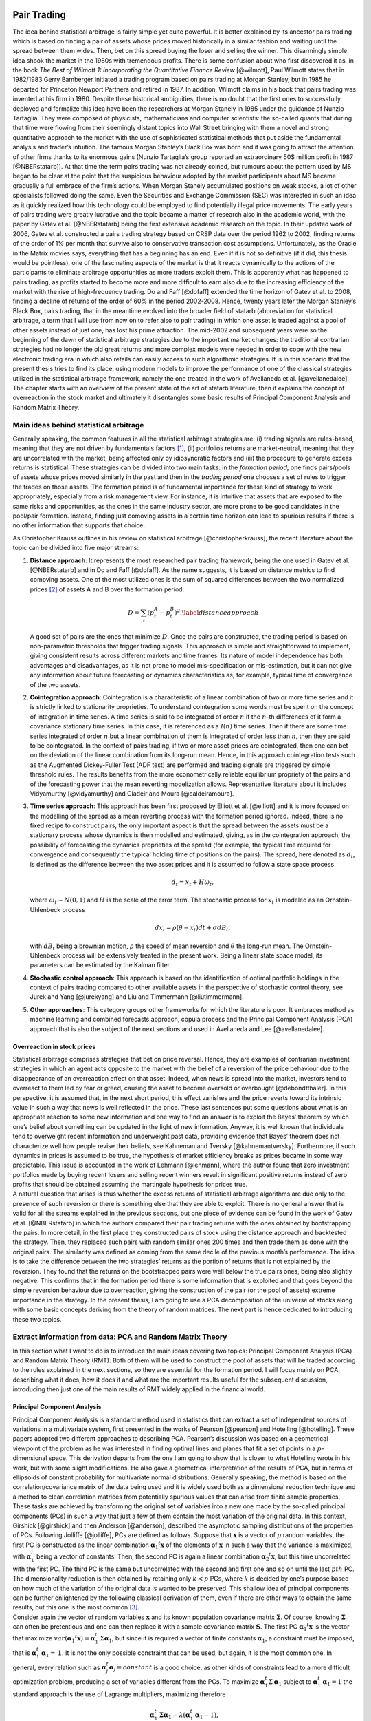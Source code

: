 .. _main

Pair Trading
============

| The idea behind statistical arbitrage is fairly simple yet quite
  powerful. It is better explained by its ancestor pairs trading which
  is based on finding a pair of assets whose prices moved historically
  in a similar fashion and waiting until the spread between them wides.
  Then, bet on this spread buying the loser and selling the winner. This
  disarmingly simple idea shook the market in the 1980s with tremendous
  profits. There is some confusion about who first discovered it as, in
  the book *The Best of Wilmott 1: Incorporating the Quantitative
  Finance Review* [@wilmott], Paul Wilmott states that in 1982/1983
  Gerry Bamberger initiated a trading program based on pairs trading at
  Morgan Stanley, but in 1985 he departed for Princeton Newport Partners
  and retired in 1987. In addition, Wilmott claims in his book that
  pairs trading was invented at his firm in 1980. Despite these
  historical ambiguities, there is no doubt that the first ones to
  successfully deployed and formalize this idea have been the
  researchers at Morgan Stanely in 1985 under the guidance of Nunzio
  Tartaglia. They were composed of physicists, mathematicians and
  computer scientists: the so-called quants that during that time were
  flowing from their seemingly distant topics into Wall Street bringing
  with them a novel and strong quantitative approach to the market with
  the use of sophisticated statistical methods that put aside the
  fundamental analysis and trader’s intuition. The famous Morgan
  Stanley’s Black Box was born and it was going to attract the attention
  of other firms thanks to its enormous gains (Nunzio Tartaglia’s group
  reported an extraordinary 50$ million profit in 1987 [@NBERstatarb]).
  At that time the term pairs trading was not already coined, but
  rumours about the pattern used by MS began to be clear at the point
  that the suspicious behaviour adopted by the market participants about
  MS became gradually a full embrace of the firm’s actions. When Morgan
  Stanely accumulated positions on weak stocks, a lot of other
  specialists followed doing the same. Even the Securities and Exchange
  Commission (SEC) was interested in such an idea as it quickly realized
  how this technology could be employed to find potentially illegal
  price movements. The early years of pairs trading were greatly
  lucrative and the topic became a matter of research also in the
  academic world, with the paper by Gatev et al. [@NBERstatarb] being
  the first extensive academic research on the topic. In their updated
  work of 2006, Gatev et al. constructed a pairs trading strategy based
  on CRSP data over the period 1962 to 2002, finding returns of the
  order of 1% per month that survive also to conservative transaction
  cost assumptions. Unfortunately, as the Oracle in the Matrix movies
  says, everything that has a beginning has an end. Even if it is not so
  definitive (if it did, this thesis would be pointless), one of the
  fascinating aspects of the market is that it reacts dynamically to the
  actions of the participants to eliminate arbitrage opportunities as
  more traders exploit them. This is apparently what has happened to
  pairs trading, as profits started to become more and more difficult to
  earn also due to the increasing efficiency of the market with the rise
  of high-frequency trading. Do and Faff [@dofaff] extended the time
  horizon of Gatev et al. to 2008, finding a decline of returns of the
  order of 60% in the period 2002-2008. Hence, twenty years later the
  Morgan Stanley’s Black Box, pairs trading, that in the meantime
  evolved into the broader field of statarb (abbreviation for
  statistical arbitrage, a term that I will use from now on to refer
  also to pair trading) in which one asset is traded against a pool of
  other assets instead of just one, has lost his prime attraction. The
  mid-2002 and subsequent years were so the beginning of the dawn of
  statistical arbitrage strategies due to the important market changes:
  the traditional contrarian strategies had no longer the old great
  returns and more complex models were needed in order to cope with the
  new electronic trading era in which also retails can easily access to
  such algorithmic strategies. It is in this scenario that the present
  thesis tries to find its place, using modern models to improve the
  performance of one of the classical strategies utilized in the
  statistical arbitrage framework, namely the one treated in the work of
  Avellaneda et al. [@avellanedalee].
| The chapter starts with an overview of the present state of the art of
  statarb literature, then it explains the concept of overreaction in
  the stock market and ultimately it disentangles some basic results of
  Principal Component Analysis and Random Matrix Theory.

Main ideas behind statistical arbitrage
---------------------------------------

Generally speaking, the common features in all the statistical arbitrage
strategies are: (i) trading signals are rules-based, meaning that they
are not driven by fundamentals factors  [1]_, (ii) portfolios returns
are market-neutral, meaning that they are uncorrelated with the market,
being affected only by idiosyncratic factors and (iii) the procedure to
generate excess returns is statistical. These strategies can be divided
into two main tasks: in the *formation period*, one finds pairs/pools of
assets whose prices moved similarly in the past and then in the *trading
period* one chooses a set of rules to trigger the trades on those
assets. The formation period is of fundamental importance for these kind
of strategy to work appropriately, especially from a risk management
view. For instance, it is intuitive that assets that are exposed to the
same risks and opportunities, as the ones in the same industry sector,
are more prone to be good candidates in the pool/pair formation.
Instead, finding just comoving assets in a certain time horizon can lead
to spurious results if there is no other information that supports that
choice.

As Christopher Krauss outlines in his review on statistical arbitrage
[@christopherkrauss], the recent literature about the topic can be
divided into five major streams:

1. **Distance approach**: It represents the most researched pair trading
   framework, being the one used in Gatev et al. [@NBERstatarb] and in
   Do and Faff [@dofaff]. As the name suggests, it is based on distance
   metrics to find comoving assets. One of the most utilized ones is the
   sum of squared differences between the two normalized prices  [2]_ of
   assets A and B over the formation period:

   .. math::

      D = \sum_t \left( p_t^A - p_t^B \right)^2.
      \label{distanceapproach}

   A good set of pairs are the ones that minimize :math:`D`. Once the
   pairs are constructed, the trading period is based on non-parametric
   thresholds that trigger trading signals. This approach is simple and
   straightforward to implement, giving consistent results across
   different markets and time frames. Its nature of model independence
   has both advantages and disadvantages, as it is not prone to model
   mis-specification or mis-estimation, but it can not give any
   information about future forecasting or dynamics characteristics as,
   for example, typical time of convergence of the two assets.

   .. image:: images/pepsiandcoca.png
      :name: pcaexample
      :width: 300pt

      Classical example of pairs: Coca-Cola Co and PepsiCo, Inc. Prices
      are normalized to start at 1 at the beginning of the period.

2. **Cointegration approach**: Cointegration is a characteristic of a
   linear combination of two or more time series and it is strictly
   linked to stationarity proprieties. To understand cointegration some
   words must be spent on the concept of integration in time series. A
   time series is said to be integrated of order :math:`n` if the
   :math:`n`-th differences of it form a covariance stationary time
   series. In this case, it is referenced as a :math:`I(n)` time series.
   Then if there are some time series integrated of order :math:`n` but
   a linear combination of them is integrated of order less than
   :math:`n`, then they are said to be cointegrated. In the context of
   pairs trading, if two or more asset prices are cointegrated, then one
   can bet on the deviation of the linear combination from its long-run
   mean. Hence, in this approach cointegration tests such as the
   Augmented Dickey-Fuller Test (ADF test) are performed and trading
   signals are triggered by simple threshold rules. The results benefits
   from the more econometrically reliable equilibrium propriety of the
   pairs and of the forecasting power that the mean reverting
   modelization allows. Representative literature about it includes
   Vidyamurthy [@vidyamurthy] and Cladeir and Moura [@caldeiramoura].

3. **Time series approach**: This approach has been first proposed by
   Elliott et al. [@elliott] and it is more focused on the modelling of
   the spread as a mean reverting process with the formation period
   ignored. Indeed, there is no fixed recipe to construct pairs, the
   only important aspect is that the spread between the assets must be a
   stationary process whose dynamics is then modelled and estimated,
   giving, as in the cointegration approach, the possibility of
   forecasting the dynamics proprieties of the spread (for example, the
   typical time required for convergence and consequently the typical
   holding time of positions on the pairs). The spread, here denoted as
   :math:`d_t`, is defined as the difference between the two asset
   prices and it is assumed to follow a state space process

   .. math:: d_t = x_t + H \omega_t,

   \ where :math:`\omega_t \sim N(0,1)` and :math:`H` is the scale of
   the error term. The stochastic process for :math:`x_t` is modeled as
   an Ornstein-Uhlenbeck process

   .. math:: dx_t = \rho(\theta - x_t)dt + \sigma dB_t,

   with :math:`dB_t` being a brownian motion, :math:`\rho` the speed of
   mean reversion and :math:`\theta` the long-run mean. The
   Ornstein-Uhlenbeck process will be extensively treated in the present
   work. Being a linear state space model, its parameters can be
   estimated by the Kalman filter.

4. **Stochastic control approach**: This approach is based on the
   identification of optimal portfolio holdings in the context of pairs
   trading compared to other available assets in the perspective of
   stochastic control theory, see Jurek and Yang [@jurekyang] and Liu
   and Timmermann [@liutimmermann].

5. **Other approaches**: This category groups other frameworks for which
   the literature is poor. It embraces method as machine learning and
   combined forecasts approach, copula process and the Principal
   Component Analysis (PCA) approach that is also the subject of the
   next sections and used in Avellaneda and Lee [@avellanedalee].

Overreaction in stock prices
~~~~~~~~~~~~~~~~~~~~~~~~~~~~

| Statistical arbitrage comprises strategies that bet on price reversal.
  Hence, they are examples of contrarian investment strategies in which
  an agent acts opposite to the market with the belief of a reversion of
  the price behaviour due to the disappearance of an overreaction effect
  on that asset. Indeed, when news is spread into the market, investors
  tend to overreact to them led by fear or greed, causing the asset to
  become oversold or overbought [@debondtthaler]. In this perspective,
  it is assumed that, in the next short period, this effect vanishes and
  the price reverts toward its intrinsic value in such a way that news
  is well reflected in the price. These last sentences put some
  questions about what is an appropriate reaction to some new
  information and one way to find an answer is to exploit the Bayes’
  theorem by which one’s belief about something can be updated in the
  light of new information. Anyway, it is well known that individuals
  tend to overweight recent information and underweight past data,
  providing evidence that Bayes’ theorem does not characterize well how
  people revise their beliefs, see Kahneman and Tversky
  [@kahnemantversky]. Furthermore, if such dynamics in prices is assumed
  to be true, the hypothesis of market efficiency breaks as prices
  became in some way predictable. This issue is accounted in the work of
  Lehmann [@lehmann], where the author found that zero investment
  portfolios made by buying recent losers and selling recent winners
  result in significant positive returns instead of zero profits that
  should be obtained assuming the martingale hypothesis for prices true.
| A natural question that arises is thus whether the excess returns of
  statistical arbitrage algorithms are due only to the presence of such
  reversion or there is something else that they are able to exploit.
  There is no general answer that is valid for all the streams explained
  in the previous sections, but one piece of evidence can be found in
  the work of Gatev et al. [@NBERstatarb] in which the authors compared
  their pair trading returns with the ones obtained by bootstrapping the
  pairs. In more detail, in the first place they constructed pairs of
  stock using the distance approach and backtested the strategy. Then,
  they replaced such pairs with random similar ones 200 times and then
  trade them as done with the original pairs. The similarity was defined
  as coming from the same decile of the previous month’s performance.
  The idea is to take the difference between the two strategies’ returns
  as the portion of returns that is not explained by the reversion. They
  found that the returns on the bootstrapped pairs were well below the
  true pairs ones, being also slightly negative. This confirms that in
  the formation period there is some information that is exploited and
  that goes beyond the simple reversion behaviour due to overreaction,
  giving the construction of the pair (or the pool of assets) extreme
  importance in the strategy. In the present thesis, I am going to use a
  PCA decomposition of the universe of stocks along with some basic
  concepts deriving from the theory of random matrices. The next part is
  hence dedicated to introducing these two topics.

Extract information from data: PCA and Random Matrix Theory
-----------------------------------------------------------

In this section what I want to do is to introduce the main ideas
covering two topics: Principal Component Analysis (PCA) and Random
Matrix Theory (RMT). Both of them will be used to construct the pool of
assets that will be traded according to the rules explained in the next
sections, so they are essential for the formation period. I will focus
mainly on PCA, describing what it does, how it does it and what are the
important results useful for the subsequent discussion, introducing then
just one of the main results of RMT widely applied in the financial
world.

Principal Component Analysis
~~~~~~~~~~~~~~~~~~~~~~~~~~~~

| Principal Component Analysis is a standard method used in statistics
  that can extract a set of independent sources of variations in a
  multivariate system, first presented in the works of Pearson
  [@pearson] and Hotelling [@hotelling]. These papers adopted two
  different approaches to describing PCA. Pearson’s discussion was based
  on a geometrical viewpoint of the problem as he was interested in
  finding optimal lines and planes that fit a set of points in a
  :math:`p`-dimensional space. This derivation departs from the one I am
  going to show that is closer to what Hotelling wrote in his work, but
  with some slight modifications. He also gave a geometrical
  interpretation of the results of PCA, but in terms of ellipsoids of
  constant probability for multivariate normal distributions. Generally
  speaking, the method is based on the correlation/covariance matrix of
  the data being used and it is widely used both as a dimensional
  reduction technique and a method to clean correlation matrices from
  potentially spurious values that can arise from finite sample
  properties. These tasks are achieved by transforming the original set
  of variables into a new one made by the so-called principal components
  (PCs) in such a way that just a few of them contain the most variation
  of the original data. In this context, Girshick [@girshick] and then
  Anderson [@anderson], described the asymptotic sampling distributions
  of the properties of PCs. Following Jolliffe [@jolliffe], PCs are
  defined as follows. Suppose that :math:`\mathbf{x}` is a vector of
  :math:`p` random variables, the first PC is constructed as the linear
  combination :math:`\mathbf{\alpha}_1 ^t \mathbf{x}` of the elements of
  :math:`\mathbf{x}` in such a way that the variance is maximized, with
  :math:`\mathbf{\alpha}_1^t` being a vector of constants. Then, the second
  PC is again a linear combination :math:`\mathbf{\alpha}_2 ^t \mathbf{x}`, but
  this time uncorrelated with the first PC. The third PC is the same but
  uncorrelated with the second and first one and so on until the last
  :math:`pth` PC. The dimensionality reduction is then obtained by
  retaining only :math:`k < p` PCs, where :math:`k` is decided by one’s
  purpose based on how much of the variation of the original data is
  wanted to be preserved. This shallow idea of principal components can
  be further enlightened by the following classical derivation of them,
  even if there are other ways to obtain the same results, but this one
  is the most common  [3]_.
| Consider again the vector of random variables :math:`\mathbf{x}` and its
  known population covariance matrix :math:`\mathbf{\Sigma}`. Of course,
  knowing :math:`\mathbf{\Sigma}` can often be pretentious and one can then
  replace it with a sample covariance matrix :math:`\mathbf{S}`. The first
  PC :math:`\mathbf{\alpha}_1 ^t \mathbf{x}` is the vector that maximize
  :math:`var(\mathbf{\alpha}_1 ^t \mathbf{x}) = \mathbf{\alpha}_1^t \mathbf{\Sigma} \mathbf{\alpha}_1`,
  but since it is required a vector of finite constants
  :math:`\mathbf{\alpha}_1`, a constraint must be imposed, that is
  :math:`\mathbf{\alpha}_1^t \mathbf{\alpha}_1 = \mathbf{1}`. It is not the only
  possible constraint that can be used, but again, it is the most common
  one. In general, every relation such as
  :math:`\mathbf{\alpha}_j^t \mathbf{\alpha}_j = constant` is a good choice, as
  other kinds of constraints lead to a more difficult optimization
  problem, producing a set of variables different from the PCs. To
  maximize :math:`\mathbf{\alpha}_1^t \Sigma \mathbf{\alpha}_1` subject to
  :math:`\mathbf{\alpha}_1^t \mathbf{\alpha}_1 = 1` the standard approach is the
  use of Lagrange multipliers, maximizing therefore

.. math:: \mathbf{\alpha}_1^t \mathbf{\Sigma} \mathbf{\alpha_1} - \lambda (\mathbf{\alpha}_1^t \mathbf{\alpha}_1 - 1),

where :math:`\lambda` is a Lagrange multiplier. Differentiation with
respect to :math:`\mathbf{\alpha}_1` leads to

.. math:: \mathbf{\Sigma} \mathbf{\alpha}_1 - \lambda \mathbf{\alpha}_1 = 0 \to \left(\mathbf{\Sigma} - \lambda \mathbf{I}_p\right) \mathbf{\alpha}_1 = 0

that is the characteristic polynomial for :math:`\mathbf{\Sigma}` whose
roots are its eigenvalues, with :math:`\mathbf{I}_p` being a
:math:`(p \times p)` identity matrix. Note now that

.. math:: \mathbf{\alpha}_1^t \mathbf{\Sigma} \mathbf{\alpha}_1 = \mathbf{\alpha}_1^t \lambda \mathbf{\alpha}_1 = \lambda \mathbf{\alpha}_1^t\mathbf{\alpha}_1 = \lambda,

and so the eigenvalue that maximize the variance of
:math:`\mathbf{\alpha}_1 \mathbf{x}` is the largest one (:math:`\lambda_1`),
defining so the first principal component. The derivation of the second
PC is then performed imposing another constraint on the covariance with
the first PC that must be zero and that can be expresses in several
ways. Indeed

.. math::

   cov(\mathbf{\alpha}_1^t \mathbf{x}, \mathbf{\alpha}_2^t \mathbf{x}) = 0 = \mathbf{\alpha}_1^t \mathbf{\Sigma}\mathbf{\alpha}_2 = \mathbf{\alpha}_2^t \mathbf{\Sigma}\mathbf{\alpha}_1 = \mathbf{\alpha}_1^t \lambda_1 \mathbf{\alpha}_2 = \lambda_1 \mathbf{\alpha}_1^t \mathbf{\alpha}_2 = \lambda_2 \mathbf{\alpha}_1^t \mathbf{\alpha}_1.
   \label{covfirstsecondpcs}

Any of the relations on the right side of
:math:`cov(\mathbf{\alpha}_1^t \mathbf{x}, \mathbf{\alpha}_2^t \mathbf{x}) = 0` can be
use without any particular variation on the final result. For example,
the maximization problem can be written as

.. math:: \mathbf{\alpha}_1^t \mathbf{\Sigma} \mathbf{\alpha}_2 - \lambda \mathbf{\alpha}_1^t \mathbf{\alpha_2} - \phi \mathbf{\alpha}_1^t \mathbf{\alpha}_1 = 0.

Differentiation with respect to :math:`\mathbf{\alpha}_2` and multiplication
of the resulting equation by :math:`\mathbf{\alpha}^t_2` gives

.. math:: \mathbf{\alpha}_1^t \mathbf{\Sigma} \mathbf{\alpha}_2 - \lambda \mathbf{\alpha}_1^t \mathbf{\alpha}_2 - \phi \mathbf{\alpha}_1^t \mathbf{\alpha}_1 = 0.

The first two terms are equal for the
`[covfirstsecondpcs] <#covfirstsecondpcs>`__ and the normalization on
:math:`\mathbf{\alpha}_1` causes :math:`\phi = 0`. Therefore

.. math:: (\mathbf{\Sigma} -  \lambda \mathbf{I}_p)\mathbf{\alpha}_2 = 0,

\ with one more time :math:`\lambda` being the eigenvalue of
:math:`\mathbf{\Sigma}` and :math:`\mathbf{\alpha}_2` the corresponding
eigenvector. Using the same argument as before, :math:`\lambda` must be
the greatest one in order to maximize the variance on the second PC.
Assuming then that :math:`\mathbf{\Sigma}` does not have repeated
eigenvalues, :math:`\lambda = \lambda_2 \neq \lambda_1`, since if it did
the constraint :math:`\mathbf{\alpha}_1^t \mathbf{\alpha}_2 = 0` would be
violated. To summarize, the :math:`k`-th PC of :math:`\mathbf{x}` is
:math:`\mathbf{\alpha}_k^t \mathbf{x}` and
:math:`var(\mathbf{\alpha}^t_k\mathbf{x}) = \lambda _k` with :math:`\lambda_k`
being the the :math:`k`-th largest eigenvalue of :math:`\mathbf{\Sigma}` and
:math:`\mathbf{\alpha}_k` the corresponding eigenvalue. There are several
mathematical and statistical properties that PCs satisfy, based on the
supposed known population covariance/correlation matrix
:math:`\mathbf{\Sigma}`. In the context of samples, most of these properties
still hold as the following one, the *spectral decomposition*, that will
be useful in the next discussion about the number of PCs to retain in
the statistical arbitrage strategies. In order to have a glimpse of it,
it is just required to note that PCA results in an orthonormal linear
transformation of :math:`\mathbf{x}`. Indeed, if :math:`\mathbf{z}` is the
vector that has as the :math:`k`-th element :math:`z_k` the :math:`k`-th
PC, ordered by decreasing variance, then

.. math:: \mathbf{z} = \mathbf{A}^{-1} \mathbf{x},

where :math:`\mathbf{A}^{-1}` is the orthogonal matrix whose :math:`k`-th
column is :math:`\mathbf{a}_k`, the :math:`k`-th eigenvector of
:math:`\mathbf{\Sigma}`. This relation states that what PCA does is a
orthonormal linear transformation of :math:`\mathbf{x}`. Another relation
that follows from the derivation just made of PCs is that

.. math::

   \mathbf{\Sigma} \mathbf{A} = \mathbf{A} \mathbf{\Lambda} \to \mathbf{\Sigma} = \mathbf{A} \mathbf{\Lambda} \mathbf{A}^{-1}
   \label{saeqal}

where :math:`\mathbf{\Lambda}` is the diagonal matrix whose :math:`k`-th
diagonal element is :math:`\lambda_k`. Since :math:`\mathbf{\Sigma}` is a
real and symmetric matrix, it admits an expression composed of only
diagonal terms by mean of the spectral theorem. This means just
expanding `[saeqal] <#saeqal>`__

.. math::

   \mathbf{\Sigma} = \lambda_1 \mathbf{\alpha}_1 \mathbf{\alpha}^t_1 + \lambda_2 \mathbf{\alpha}_2 \mathbf{\alpha}^t_2 + ... + \lambda_p \mathbf{\alpha}_p \mathbf{\alpha}^t_p.
   \label{spectraldecomposition}

Now, the normalization constrain imposed on the eigenvalues
:math:`\mathbf{\alpha}_j \mathbf{\alpha}_j^t = 1` leads to a useful expression
of the covariance/correlation matrix that can be used to evaluate the
fraction of variance preserved when retaining a subset of the PCs

.. math:: \mathbf{\Sigma} = \lambda_1 \mathbf{1}  + \lambda_2 \mathbf{1} + ... + \lambda_p \mathbf{1}.

|
| A trivial example is shown in Figure `1.2 <#pcaexample>`__ where in
  the upper panel I plotted two high correlated variables that act as
  the vector of random variable :math:`\mathbf{x}`, while in the lower panel
  the data are transformed in the first two PCs, the only ones in this
  case, resulting in reserving all the variation of the original data.

.. figure:: images/pcaexample.png
   :alt: Example of what PCA does on two high correlated data. Upper
   panel: original data, lower panel: transformed data.
   :name: pcaexample

   Example of what PCA does on two high correlated data. Upper panel:
   original data, lower panel: transformed data.

A less trivial example is to consider a vector :math:`\mathbf{x}` composed
of 3 correlated random variables. The left panel of Figure
`1.3 <#pcaexample1>`__ shows the scatter plot of such data where it can
be seen the high degree of correlation between them. The application of
the PCA procedure retaining the first two PCs leads to the right panel
of Figure `1.3 <#pcaexample1>`__: even visually it is clear how one
dimension in the data contains quite less information (variation) than
the other two. Indeed, the fraction :math:`\Sigma_r` of total preserved
variation, also referred to as the explained variance, is

.. math::

   \Sigma_r =  \frac{\lambda_1 + \lambda_2}{\lambda_1 + \lambda_2 + \lambda_3} = 0.96
   \label{explainedvariance}

.. figure:: images/pcaexample1(2).png
   :alt: Example of what PCA does on two high correlated data. Upper
   panel: original data, lower panel: transformed data.
   :name: pcaexample1

   Example of what PCA does on two high correlated data. Upper panel:
   original data, lower panel: transformed data.

Random Matrix Theory
~~~~~~~~~~~~~~~~~~~~

| As already mentioned, Random Matrix Theory is of great help when it is
  necessary to decide, in the context of extracting meaningful
  information from a data set, what is the right number of PCs of the
  sample covariance/correlation matrix to retain. It is not, of course,
  the only field in which it is used. Indeed, the first one that
  introduced this idea was the theoretical physicist Wigner [@wigner] in
  relation to the spacings between lines in the spectrum of a heavy atom
  nucleus that he noted they resembled the difference between the
  eigenvalues of a matrix composed by random entries. Other fields of
  interest include mathematical statistics, numerical analysis, number
  theory, theoretical neuroscience, optimal control, neural networks,
  image processing, wireless communication etc. The basic idea that
  makes RMT so appealing is that empirical correlation matrices
  :math:`\mathbf{S}` can be very noisy due to the small sample sizes and the
  large number of features that are usually considered. For instance, in
  the case of financial stock returns, rolling type strategies can have
  a number of stocks :math:`N` comparable with the number of returns
  :math:`T`. Since the correlation matrix is symmetric with
  :math:`N(N-1)/2` different entries, this situation translates into a
  poor approximation of the "true" correlations between the assets, i.e.
  noisy measurements are present in :math:`\mathbf{S}`. It is thus important
  to devise a method that can compare and distinguish noisy signals that
  can be obtained from correlations between independent assets with
  informative signals that can be found between truly correlated assets.
| In this perspective, let :math:`\mathbf{G}` be a :math:`T \times N` random
  matrix and :math:`\sigma^2` the variance of its elements. Consider
  then the density of the eigenvalues of :math:`\mathbf{G}`, defined as

.. math:: \rho(\lambda) = \frac{1}{N} \frac{dn(\lambda)}{d\lambda},

\ where :math:`n(\lambda)` is the number of eigenvalues less than
:math:`\lambda`. One of the first results of RMT is that as
:math:`T \to \infty, N \to \infty` with :math:`Q=T/N \geq 1` fixed, the
theoretical distribution of the eigenvalues :math:`\lambda` of
:math:`\mathbf{G}` is

.. math::

   \rho(\lambda) = \frac{Q}{(2\pi\sigma^2)} \frac{\sqrt{(\lambda_{max} - \lambda)(\lambda - \lambda_{min})}}{\lambda}
   \label{rmtdist}

where

.. math::

   \lambda_{min}^{max} = \sigma^2 \left(1 + 1/Q \pm 2\sqrt{1/Q}\right).
   \label{lambdarange}

The most important feature that arises from `[rmtdist] <#rmtdist>`__ is
that, under the assumption of completely random entries in
:math:`\mathbf{G}`, there are both a positive upper limit and a positive
lower limit for the eigenvalues :math:`\lambda`. This means that there
are no values between :math:`0` and :math:`\lambda_{min}` (except for
the case :math:`Q=1` where :math:`\pho(\lambda)` diverges in zero) and
that the density vanishes beyond :math:`\lambda_{max}`. This is just the
characteristic that can be checked in the empirical correlation matrices
to understand the degree of information they carry. It must be stressed,
however, that this behaviour is valid in the limits
:math:`T \to \infty, N \to \infty` with :math:`Q=T/N \geq 1`. In
practical applications, data is finite and there is therefore a small
probability of finding eigenvalues above :math:`\lambda_{max}` and below
:math:`\lambda_{min}`, with the way these edges become sharp as N grows
known, see [@rmtasymptotic]. To illustrate these results, consider the
Figure `1.4 <#rmtexample>`__ that depicts the empirical density of
eigenvalues, evaluated as

.. math::

   D(x,y) = \frac{\text{\# eigenvalue between x and y}}{N},
   \label{empiricaldensity}

\ obtained from a data set comprising :math:`N=356` stocks during
:math:`T=252` days. Such data is not randomly chosen as it is the
starting period of the time horizon used in the statistical arbitrage
strategy topic of the present work. In the embedded panel it can be seen
that the largest eigenvalue is much bigger than the theoretical
prediction :math:`\lambda_{max} \approx 4.85`  [4]_, giving insights
about its informative nature. Indeed, literature as Laloux, Cizeau,
Potters and Bouchaud [@laloux], associates to the largest eigenvalue the
market itself, meaning that it contains information about wide effects
that influence all the stocks in the same direction. This evident
non-random component can be ruled out in order to understand which part
of the remaining density is informative and which part accounts only for
noise. This is done removing from the variance of :math:`G` (equal
:math:`1` with the normalization `[normalization] <#normalization>`__)
the contribution of the first eigenvector, resulting in a new variance
:math:`\sigma^2 = 1 - \lambda_1/M \approx 0.70`. The result is
illustrated in the main panel of Figure `1.4 <#rmtexample>`__ where it
is compared with the theoretical density of Equation
`[rmtdist] <#rmtdist>`__. There are still several eigenvalues far from
the maximum of :math:`\rho(\lambda)`: they are therefore excellent
candidates to carry the information about the main factors of the market
and, as it will be clear in the next sections, to be the pool of assets
against which each stock will be traded, exploiting idiosyncratic
behaviour of their prices.

.. figure:: images/eigenvalues_density_box.png
   :alt: Empirical density of states compared with the theoretical
   result of the random matrix theory as in `[rmtdist] <#rmtdist>`__,
   with :math:`N=356, T=252`. The principal components have been
   evaluated on the first :math:`T` days of the dataset with a similar
   result for other time windows. The upper-left box is a zoom-out of
   the empirical distribution that reveal the great distance between the
   first eigenvector, associated with the market component, and the
   others.
   :name: rmtexample

   Empirical density of states compared with the theoretical result of
   the random matrix theory as in `[rmtdist] <#rmtdist>`__, with
   :math:`N=356, T=252`. The principal components have been evaluated on
   the first :math:`T` days of the dataset with a similar result for
   other time windows. The upper-left box is a zoom-out of the empirical
   distribution that reveal the great distance between the first
   eigenvector, associated with the market component, and the others.

Avellaneda and Lee's strategy
=============================

The discussion in the previous chapter put the basis to understand the
strategies that will be constructed here and in the next sections. As
already mentioned, the purpose of the present work is to add a new layer
of complexity to the work by Avellaneda and Lee, *Statistical arbitrage
in US equities market* [@avellanedalee]. It is one of the most popular
papers in statarb literature, using daily data spanning from 1997 to
2008 of a stock universe comprising most of the equities in the United
States market. This chapter is therefore dedicated to the illustration
of this strategy and so all the content is not original. The only aspect
that slightly deviates from Avellaneda and Lee’s work is the notation
used.

| The discussion is organized as follows: the first part is dedicated to
  the specification of the base equations of the model and the way it
  handles data to trigger trades. The second part presents the details
  of the formation period and trading period, while the end of the
  chapter is dedicated to backtest results and how daily trading volume
  can be incorporated into the strategy.

Specification of the model
--------------------------

| The first step is the introduction of the notation and the basic
  equations of the model. From this perspective, I will indicate the
  dependence of one variable on another one using subscripts. So if
  :math:`x` depends on :math:`y` and :math:`t` or is indexed by
  :math:`i`, it will be written as :math:`x_{yt}` or :math:`x_i`. In the
  same spirit, partial derivative with respect to :math:`x` and
  :math:`t` will be referred to as :math:`\partial_{xt}`.
| That having been said, let :math:`S_t` be the price of a particular
  stock and :math:`Q_t` the time series of one risk factor corresponding
  to the market under consideration. Suppose the price :math:`S_t` can
  be modeled as the sum of a systematic component driven by such risk
  factor and an idiosyncratic one by means of the following stochastic
  differential equation (SDE)

  .. math::

     \frac{dS_t}{S_t} = \alpha dt + \frac{dQ_t}{Q_t} + dX_t
     \label{conttime}

  \ for one risk factor, or

  .. math::

     \frac{dS_t}{S_t} = \alpha dt + \sum_{j=1}^m \frac{dQ_{jt}}{Q_{jt}} + dX_t
     \label{conttime1}

  for m risk factors. Avellaneda and Lee adopted a threefold approach
  regarding them, comparing the results obtained by using PCA
  components, industrial ETFs or synthetic ETFs as risk factors. The
  last term of Equation `[conttime1] <#conttime1>`__, :math:`dX_t`, is
  referred as the *cointegration residual* or just the *residual* and it
  is going to be the major protagonist of the strategy. Together with
  :math:`\alpha dt`, the drift, it represents the idiosyncratic
  component, i.e. that part of the returns that is specific to the
  particular stock and that can not be interpreted as the effect of a
  market move  [5]_. The most important assumption that the authors have
  done is that this residual represents the increment of a
  mean-reverting process in the form of an Ornstein-Uhlenbeck equation

  .. math::

     dX_t = \kappa (m-X_t)dt + \sigma dW_t,
         \label{OUcont}

  in such a way that during trading time it will out/under-perform its
  theoretical mean :math:`m`: this gap is exactly the source of
  potential profits. In Equation `[OUcont] <#OUcont>`__,
  :math:`\sigma > 0` is the standard deviation of the process and
  :math:`\kappa > 0` is the speed of mean reversion. Therefore

  .. math:: \tau = \frac{1}{\kappa}

  can be thought as the characteristic time required for the residual to
  go back to the mean :math:`m`. How can the process
  `[OUcont] <#OUcont>`__ be extracted from data? Namely, what is a
  reliable procedure able to estimates its parameters using the
  available data? Consider the function :math:`f_t=x_t e^{\kappa t}` and
  remember that, if

  .. math:: dx_t = a_{xt} dt + b_{xt} dW_t \nonumber

  is a SDE and one considers a function :math:`g_{xt}` of :math:`x` and
  :math:`t`, the Ito’s lemma states that

  .. math:: dg_{xt} = \left(\partial_t g_{xt} + a_{xt} \partial_x g_{xt} + \frac{1}{2} b_{xt}^2 \partial_{xx} g_{xt}  \right)dt + b_{xt} \partial_x g_{xt} dW_t. \nonumber

Therefore, applying the same argument to :math:`f_t`, the result is

.. math:: df_t = \kappa e^{\kappa t}mdt + \sigma e^{\kappa t}dW_t,

\ that can be integrated from :math:`t_0` to :math:`T=t_0+\Delta t`
obtaining

.. math::

   X_{t_0 + \Delta t} = e^{-\kappa \Delta t}X_{t_0} + m \left(1-e^{-\kappa \Delta t} \right)) + \sigma \int_{t_0}^{t_0 + \Delta t} e^{-\kappa(t_0 + \Delta t - s)} dW_s.
   \label{withito}

In turn, Equation `[withito] <#withito>`__ can be written in a more
compact form as

.. math::

   X_{t_0 + \Delta t} = a + bX_{t_0} + \xi_{t_0 + \Delta t}
   \label{OUdis}

\ where

.. math::

   \begin{aligned}
       a = m \left(1-e^{-\kappa \Delta t} \right) \nonumber \\
       b = e^{-\kappa \Delta t} \label{parametersAR} \\
       \xi \sim N\left(0, \frac{\sigma^2}{2\kappa} \left(1-e^{-2\kappa \Delta t} \right) \right). \nonumber\end{aligned}

This is an autoregressive process with lag 1 (AR(1)) with parameters
that can be estimated from data by means of Maximum Likelihood
Estimation (MLE). The first two moments of the Ornstein-Uhlenbeck
process are

.. math:: E\{X_t\}=e^{-\kappa \Delta t}X{t_0} + (1-e^{-\kappa \Delta t})m \qquad Var\{\xi_t\} = \frac{\sigma ^2(1-e^{-2\kappa \Delta t})}{2 \kappa}.

Thus, at equilibrium (:math:`\Delta t \to \infty`)

.. math:: E\{X_t\}=m \qquad Var\{X_t\} = \frac{\sigma ^2}{2 \kappa}.

All the written equations are meant to be in continuous time, but data
is intrinsically discrete. Therefore, consider the one day returns
:math:`R_{it}` of a particular stock :math:`i` at day :math:`t` defined
as

.. math:: R_{it} = \frac{S_{it} - S_{i(t-1)}}{S_{i(t-1)}} \quad \quad \quad i=1,..,N,

where :math:`N` is the number of stocks and :math:`t=1,...,T` with
:math:`T` is the end time. Equations `[conttime] <#conttime>`__ and
`[conttime1] <#conttime1>`__ can be written respectively as the
following regressions

.. math:: R_{it} = \beta^0_i + \beta_i F_t + \epsilon_{it}

and

.. math::

   R_{it} = \beta^0_i + \sum_{j=1}^m \beta_{ij} F_{jt} + \epsilon_{it}.
   \label{regmulti}

The :math:`m` factors :math:`F_{jt}` can be thought of as the returns of
benchmark portfolios accounting for systematic factors in the market and
the :math:`\beta_{ij}` as the weights to put on each factor. Market
neutrality is then obtaining when portfolio returns are driven only by
the idiosyncratic component :math:`\beta^0_i + \epsilon_{it}`. Namely,
if :math:`Q_{it}` is the amount of money to be invested in stock
:math:`i` at time :math:`t`, the portfolio is market neutral if

.. math::

   \begin{split}
           \sum_{i=1}^N Q_{it} R_{it} &= \sum_{i=1}^N \beta^0_i + \sum_{i=1}^N \sum_{j=1}^m \beta_{ij} F_{jt} + \sum_{i=1}^N \epsilon_{it} = \\ &= \sum_{i=1}^N \beta^0_i + \sum_{j=1}^m \sum_{i=1}^N \beta_{ij} F_{jt} + \sum_{i=1}^N \epsilon_{it} = \\  &= \sum_{i=1}^N \left(\beta^0_i + \epsilon_{it} \right),
       \end{split}

\ that means

.. math::

   \bar{\beta}_j = \sum_{i=1}^N  \beta_{ij} F_{jt} = 0
   \label{marketneutrality}

is the market neutrality condition. In practice, since the risk factors
obtained by a PCA decomposition are not tradable instruments, market
neutrality is obtained by hedging daily the open positions trading the
ETF of the S&P500 index to be beta-neutral, i.e. in order to have a
vanishing projection of the portfolio returns on the S&P500 index. The
formation period and trading period are organized in a rolling time
window fashion. In particular, Avellaneda and Lee used a time window of
:math:`T=252` days (one year of trading) to extract risk factors from
data and a sub-window composed of the last :math:`\tilde{T}=60` days to
model the residuals. Then, trade signals are generated and used to trade
in the next :math:`T+1` day. At each period, stocks chosen are the ones
with a market capitalization of more than 1 billion USD at the trade
date, to avoid survivorship bias  [6]_. Once this is done, the time
window is shifted by :math:`1` trading day. Thus, on each day :math:`t`,
the procedure is

.. math::

   \begin{aligned}
   &\to \text{Extract risk factors} \nonumber \\
       [t + (T-\tilde{T}), t + T] &\to \text{Model residuals}  \nonumber\\
       t + (T + 1) &\to \text{Trade on signals} \nonumber \\
       t &\to t+1.
   \label{procedure}\end{aligned}

Formation period: Risk factors
------------------------------

PCA components
~~~~~~~~~~~~~~

In order to extract factors from data using PCA, the first thing to do
is to normalize returns to avoid any scale biases due to different
volatilities of stocks. Thus, data are transformed using

.. math::

   Y_{it} = \frac{R_{it}-\bar{R}_i}{\bar{\sigma _i}}
   \label{normalization}

\ where

.. math:: \bar{R}_i = \frac{1}{T} \sum_{t=1}^T R_{it}; \quad \bar{\sigma}^2_i = \frac{1}{T-1}\sum_{t=1}^T (R_{it}-\bar{R}_i)^2,

for each stock :math:`i=1,...,N`. With this normalization, the symmetric
and positive semi-definite empirical correlation matrix becomes

.. math:: \rho_{ij} = \frac{1}{T-1} \sum_{t=1}^T Y_{it}Y_{jt},

whose eigendecomposition is then performed using the arguments of the
previous chapter. Each of the eigenvector is composed by :math:`N`
elements

.. math:: \mathbf{v}_{jt} = \left(v_{1jt}, v_{2jt}, ..., v_{Njt} \right),

having so one component on each of the original N-dimensional space. The
time dependence of the eigenvectors is due to the rolling window
approach. Figure `2.1 <#pcaavlee>`__ illustrates the contribution of the
first :math:`50` eigenvalues on the explained variance as defined in
Equation `[explainedvariance] <#explainedvariance>`__ and the
distribution of all the components for the one year period ending on
01/05/2007 as defined in Equation
`[empiricaldensity] <#empiricaldensity>`__.

.. figure:: images/pcaavlee.png
   :alt: Top :math:`50` eigenvalues of the empirical correlation matrix
   :math:`\rho_{ij}` estimated using data of the one yer period ending
   on 01/05/2007 (left) and observational density of all the PCA
   components obtained from the same period (right). Figure taken from
   [@avellanedalee].
   :name: pcaavlee

   Top :math:`50` eigenvalues of the empirical correlation matrix
   :math:`\rho_{ij}` estimated using data of the one yer period ending
   on 01/05/2007 (left) and observational density of all the PCA
   components obtained from the same period (right). Figure taken from
   [@avellanedalee].

From :math:`\rho_{ij}` it is evident that there are less evident
informative eigenvalues than industry sectors that are usually seen as
macroeconomic market factors. This suggests that the separation between
noise and information is somewhere hidden in the bulk of the density.
Authors consider then two ways to handle this situation: consider a
number of components approximately equal to the number of industry
sectors or fix a specific value of the explained variance and use the
corresponding (variable) number of PCs. For the former case, the number
chosen is :math:`15` components while for the latter the :math:`55\%` of
explained variance, see Figure `2.4 <#explainedvarianceavlee>`__ and
Figure `2.2 <#explainedvarianceavlee1>`__.

.. figure:: images/explainedvariance.png
   :alt: Explained variance by 15 eigenvectors from 28/10/2002 to
   28/02/2008. Figure taken from [@avellanedalee].
   :name: explainedvarianceavlee1

   Explained variance by 15 eigenvectors from 28/10/2002 to 28/02/2008.
   Figure taken from [@avellanedalee].

The elements of :math:`\mathbf{v}_{jt}` can be used to construct
market-neutral eigenportfolios in which the weight of stock :math:`i`
relative to factor :math:`j` is

.. math::

   \tilde{Q}_{ijt} = \frac{v_{ijt}}{\bar{\sigma_{it}}}
   \label{amounteachstock}

\ with :math:`i=1,...,N` and :math:`j=1,...,m`. Since larger capitalized
companies tend to have smaller volatilities, the inverse proportionality
on the stock’s volatility is consistent with a capitalization weighting
approach, as shown in Figure `2.3 <#principalvscapweightport>`__.

.. figure:: images/principalvscapweightport.png
   :alt: Evolution of the portfolios in terms of cumulative returns
   constructed with `[amounteachstock] <#amounteachstock>`__ and the one
   with a capitalization weighting approach from 01/05/2006 to
   01/04/2007, showing similar behaviour. Figure taken from
   [@avellanedalee].
   :name: principalvscapweightport

   Evolution of the portfolios in terms of cumulative returns
   constructed with `[amounteachstock] <#amounteachstock>`__ and the one
   with a capitalization weighting approach from 01/05/2006 to
   01/04/2007, showing similar behaviour. Figure taken from
   [@avellanedalee].

As discussed in Section 1.1.2, the first eigenvector is associated with
the market itself, having almost all its components :math:`v_{i1t}` of
the same sign. One exception is, usually, the component relative to gold
as it tends to be anti-correlated with the stock market. The
eigenportoflios returns are thus

.. math::

   F_{jt} = \sum_{i=1}^N \tilde{Q}_{ijt}R_{it} \quad \quad \quad i=1,...,N; \quad j=1,..,m
   \label{factret}

\ and they represent the regressors on which stock returns are projected
into.

.. figure:: images/explainedvarianceavlee.png
   :alt: Number of PCs needed to explain :math:`55\%` of the variance of
   the empirical correlation matrix from 28/10/2002 to 28/02/2008. The
   blue shade represents the VIX CBOE Volatility Index. Figure taken
   from [@avellanedalee].
   :name: explainedvarianceavlee

   Number of PCs needed to explain :math:`55\%` of the variance of the
   empirical correlation matrix from 28/10/2002 to 28/02/2008. The blue
   shade represents the VIX CBOE Volatility Index. Figure taken from
   [@avellanedalee].

ETFs
~~~~

The other approach adopted to construct risk factors is the use of ETF
of the principal industry sectors. This is can be done only after 2000
since most of them were launched after that year. Anyway, in order to
compare the PCA and ETF results, authors constructed 15 syntethic
capitalization-weighted industry-sector indices. Unlike the case of the
eigenportfolios that by definition are independent each other, ETFs can
be correlated due to the influence of one sector on the others. This
situation would cause loading factors to be very large and opposite in
sign for stocks that belong to different ETFs. Although there are some
procedure to deal with this problem (see the matching pursuit algorithm
by Davis et al. [@matchingpursuit] or the ridge regression in Jolliffe
[@jolliffe]), here the solution is made straightforward: just consider
one ETF for each stock as risk factor, reducing to the simpler pairs
trading framework. Figure `2.5 <#ETFs>`__ shows the considered ETFs and
the number of stock they comprise.

.. figure:: images/ETFs.png
   :alt: The universe of stocks is partitioned in :math:`15` different
   industrial sectors. Figure taken from [@avellanedalee].
   :name: ETFs

   The universe of stocks is partitioned in :math:`15` different
   industrial sectors. Figure taken from [@avellanedalee].

Trading period
--------------

Once the procedure to construct the appropriate pool of assets to be
traded together is carried out, the focus is put on the estimation of
the cointegration residual process and the generation of the rules that
will trigger the trades. The starting point is the regression in
Equation `[regmulti] <#regmulti>`__ that is reported here again

.. math::

   R_{it} = \beta^0_{it} + \sum_{j=1}^m \beta_{ij} F_{jt} + \epsilon_{it}.
   \nonumber

From Equation `[conttime1] <#conttime1>`__ follows that  [7]_

.. math::

   \alpha_i = \beta^0_{i} \times T.
   \label{alpha}

The residuals :math:`\epsilon_{it}` are assumed to be realizations of an
Ornstein-Uhlenbeck process. A discrete version of it is obtained through
the auxiliary process defined as the following cumulative sum

.. math:: X_{it} = \sum_{k=1}^t \epsilon_{ik} \qquad t=1,...,\tilde{T}, \qquad \epsilon \sim N(0,\sigma_i^2), \nonumber

that allows the AR(1) Equation `[OUdis] <#OUdis>`__, i.e.

.. math:: X_{i,t+1} = a_i + b_iX_{it} + \xi_{i,t+1} \qquad t=T-\tilde{T},...,T-1. \nonumber

to be constructed from data. The vector of static parameters
:math:`\mathbf{\theta}_i= (a_i, b_i, \sigma_i^2)` is assumed to be time
independent in the estimation window considered. This assumption is
fairly arbitrary, giving anyway good results in the final returns, as it
will be shown shortly. Its partial negation will be the starting point
for the innovative discussion of this work, in which the autoregression
parameter :math:`b` will be allowed to vary in time and filtered by a
particular autoregressive process. That having been said,
:math:`\mathbf{\theta}_i` is estimated via maximum likelihood and therefore,
from relations `[parametersAR] <#parametersAR>`__, follows that

.. math::

   \begin{aligned}
       \kappa_i &= -\ln(b_i) \times T \nonumber \\
       m_i &= \frac{a_i}{1-b_i} \nonumber \\
       \tilde{\sigma}_i &= \sqrt{\frac{2\sigma_i\kappa_i}{1-b_i^2}} \nonumber \\
       \sqrt{Var(X_{it})^{eq}} &= \tilde{\sigma}^{eq}_i =  \frac{\tilde{\sigma}_i}{\sqrt{2\kappa_i}}= \sqrt{\frac{\sigma_i}{1-b_i^2}},
   \label{OUparameters}\end{aligned}

where in this case the variance of the Ornstein-Uhlenbeck process is
referred as :math:`\tilde{\sigma}` in order to not confuse it with the
static parameter :math:`\sigma_i`, the variance of the innovation term
in the AR(1) equation. Mean reversion velocity :math:`\kappa_i`
represents an important parameter to monitor since it provides
information about the opening time of long/short positions. Indeed, as
it is common in statistical arbitrage strategies, such positions are
unwinded when the residual process, in this case :math:`X_t`, returns
toward its mean. Mean reversion velocities too high have a twofold
negative effect: firstly, they give insights about the incorrect
specification of the model, meaning that they suggest the mean reversion
behaviour is not appropriate, at least in the estimation window
considered. Furthermore, they cause positions to be opened for too much
time, increasing the risks of possible losses. It is for these
motivations that Avellaneda and Lee decided to filter all stocks having
:math:`\kappa_i >2T/\tilde{T}`, i.e stocks with a characteristic time of
mean reversion greater than half estimation period
(:math:`\tau_i > \tilde{T}/2T`). When :math:`\kappa_i` crosses this
threshold, no action is performed of that stock or any open position is
closed. Since it is supposed that stocks are correctly priced, meaning
that it is expected the mean of the residual to be zero on average, it
is appropriate to modify :math:`m` by subtracting from it the
cross-sectional mean of all the stocks. The use of the following form of
:math:`m` has led to better backtest results. Therefore,

.. math:: m_i \to m_i - \frac{1}{N}\sum_{j=1}^N m_j.

Remember now that the idiosyncratic component of stock returns, referred
here as :math:`dI_t`, is composed by a drift and the assumed
Ornstein-Uhlenbeck process

.. math::

   dI_t = \alpha dt + dX_t.
   \label{idiosyncratic}

Consider now only the second term, ignoring the drift :math:`\alpha dt`.
This is equal to assuming the excursion of the process :math:`dX_t` to
overwhelm the drift. Empirically this is true for most of the stocks as
final results do not vary significantly when taking into account the
drift, at least in the time window of interest. This assumption will be
tested in the replica of the strategy. In order to generate trading
rules, it is useful to construct a dimensionless variable, called here
the *s-score*, that expresses the deviation of the last value of the
process from its mean in units of standard deviation. Hence,

.. math:: s_{i} = \frac{X_{i\tilde{T}}-m_{i}}{\sigma _{i}} \qquad i=1,...,N.

This s-score is obtained from all the previous :math:`T` day (including
the last one), it is specific to a particular stock and it dictates if
and what kind of position is to be opened on the next day :math:`T+1`
according to the following rules

.. math::

   \begin{aligned}
       s_i<-\bar{s}_{bo} \to \text{open long trade} \nonumber \\
       s_i>\bar{s}_{so} \to \text{open short trade} \nonumber \\
       s_i>-\bar{s}_{sc} \to  \text{close long trade} \nonumber \\
       s_i<\bar{s}_{bc} \to \text{close short trade},
   \label{tradingrules}\end{aligned}

\ where :math:`\bar{s}_{bo} = \bar{s}_{so} = 1.25`,
:math:`\bar{s}_{sc}=0.50` and :math:`\bar{s}_{bc}=0.75`. These values
are optimized based on simulating strategies from 2000 to 2004 in the
case of ETF factors  [8]_. Figure `2.6 <#scoreavlee>`__ shows a typical
behaviour of the s-score for one of the stock used by Avellenda and Lee.

.. figure:: images/scoreavlee.png
   :alt: Evolution of the s-score of JPM (vs. XLF ETF) from 01/01/2006
   to 01/01/2008. Figure taken from [@avellanedalee].
   :name: scoreavlee

   Evolution of the s-score of JPM (vs. XLF ETF) from 01/01/2006 to
   01/01/2008. Figure taken from [@avellanedalee].

Opening a long trade means buying the stock :math:`i` and selling the
factors proportionally to the :math:`\beta_{ij}`, while close it
required the inverse actions, so selling the stock and buying the
factors. The strategy is profitable if the mechanism is able to detect
the right moments to do so. Transaction cost for a round-trip
transaction is assumed to be :math:`10` basis points to incorporate an
estimate of price slippage and other costs. Let :math:`E_t` be the value
of the portfolio at time :math:`t`. The Profit and Loss (PnL) equation
for the strategy is

.. math::

   \begin{aligned}
       E_{t+1} &= E_t + E_t r \Delta t + \sum_{i=1}^N Q_{it}R_{it} - \left( \sum_{i=1}^N Q_{it} \right)r \Delta t  + \sum_{i=1}^N Q_{it} D_{it}/S_{it} - \sum_{i=1}^N  |Q_{i(t+1)}-Q_{it}| \delta \nonumber \\  Q_{it} &= \Lambda_t E_t
   \label{PnL}\end{aligned}

\ where :math:`r` is the interest rate assumed equal for both borrowing
and lending, :math:`D_{it}` is the dividend payable to holders of stock
:math:`i` in the period :math:`(t,t+1)` and :math:`\epsilon = 0.0005` is
the transaction cost alluded to above. The second equation in
`[PnL] <#PnL>`__ states that the amount to be invested in stock
:math:`i` at time :math:`t` is a fraction of the total value of the
portfolio, but it can also be seen as a leverage term. In the simulation
made by the authors, :math:`\Lambda_t` was chosen to target a volatility
of backtest PnL of approximately :math:`10 \%`, resulting in a value of
:math:`0.02`.

Backtest results
----------------

Summarizing, the methods exploited for the determination of risk factors
in the formation period are:

1. 15 PCA components

2. Variable number of PCA components (target: :math:`55\%` of explained
   variance)

3. 15 Actual industrial sector ETFs

4. 15 Synthetic ETFs.

It must be stressed however that the only tradable instruments out of
this list are the industrial ETFs since the others can not be found in
the markets as they are. The adopted solution in this case is to trade
the stocks according to the signals generated through the previous
discussions and then hedge the portfolio to be market-neutral opening
the appropriate positions on the ETF of the S%P500 (SPX)  [9]_. Figure
`2.7 <#etfspnl>`__ shows the PnL of ETF strategies, both in terms of the
synthetic ETFs on the entire time horizon (1996 to 2008) and of
synthetic versus actual ETFs from 2002 to 2008. It can be seen how using
actual ETFs outperforms the use of synthetic ETFs, probably due to the
different hedging performed in the implementation. Indeed, with the
industrial ETFs, it is possible to hedge positions relative to each
sector, whereas with synthetic ETFs only relative to SPX.

.. figure:: images/etfs.png
   :alt: Evolution of the PnL obtained by the use of actual ETFs on the
   entire time horizon (left) and comparison of the PnLs resulted with
   synthetic ETFs vs actual ETFs from 2002 to 2008. Figure taken from
   [@avellanedalee].
   :name: etfspnl

   Evolution of the PnL obtained by the use of actual ETFs on the entire
   time horizon (left) and comparison of the PnLs resulted with
   synthetic ETFs vs actual ETFs from 2002 to 2008. Figure taken from
   [@avellanedalee].

Figure `2.8 <#pcapnl>`__ illustrates the performance of PCA risk factors
strategies compared with other approaches. The choice of :math:`15`
eigenportfolios to decompose stock returns outperforms both the
:math:`55\%` level and ETFs approaches, even if the hedging is carried
out only relative to SPX. The authors explain that they tried also a
different level of explained variance (see Figure
`2.9 <#explainedvarianceavlee2>`__), but the best results were obtained
with :math:`55\%` of the trace of the transformed :math:`\rho_{ij}`. The
explanation of this behaviour lies in what is discussed in the section
about RMT, since taking into account a high number of PCs leads to noise
trading that increases both possible losses and transaction costs.

.. figure:: images/pca.png
   :alt: Evolution of the portfolio value of the strategy exploiting PCA
   factors as risk factors versus other approaches. Figure taken from
   [@avellanedalee].
   :name: pcapnl

   Evolution of the portfolio value of the strategy exploiting PCA
   factors as risk factors versus other approaches. Figure taken from
   [@avellanedalee].

.. figure:: images/explainedvarianceavlee2.png
   :alt: Number of PCs needed to target a certain value of explained
   variance. Figure taken from [@avellanedalee].
   :name: explainedvarianceavlee2

   Number of PCs needed to target a certain value of explained variance.
   Figure taken from [@avellanedalee].

Improving results: volume information
~~~~~~~~~~~~~~~~~~~~~~~~~~~~~~~~~~~~~

As structured, the strategy is exclusively based on daily close prices
information of stocks. Deviations of the cointegration residuals from
its theoretical mean are the trigger events for opening speculative
positions. It is evident, anyway, that these deviations do not have
always the same characteristics and thus they can not be all treated in
the same way. Namely, if the residual significantly deviates from its
mean due to some really positive (or negative) news that leads investors
into long (or short) positions, then there will be a great increase in
the daily traded volume that probably will cause the stock price to
enter a trend. In such cases, the capacity of the model to make profits,
based only on mean reversion, fails. In order to cope with this
situation, it is appropriate to incorporate into the strategy volume
information. Volume can be seen as a cumulative function that starts
from an arbitrary reference time :math:`t_0` until time :math:`t`. This
is an increasing function obtained by summing all the daily traded
volume and it can be approximated by the following integral

.. math:: V_t = \sum \delta V_k \approx \int_{t_0}^t \dot{V}ds.

\ Assets returns can be thus rescaled by the following term that takes
into account the ratio of the last 10-day average of changes in daily
traded volume, referred as :math:`\langle \delta V \rangle`, and the
previous day’s change of it

.. math::

   \bar{R}_{it} = R_{it} \frac{\langle \delta V \rangle}{\left(V_{t+1} - V_t \right)}
   \label{modret}

The modified return :math:`\bar{R}_{it}` is equal to the simple return
:math:`R_{it}` when the last change in daily volume is typical, while it
put greater weight on returns for which volume is more than typical and
less weight when it is less than typical. This causes the s-score to
change, allowing long/short signals to be triggered only when there is
sufficient volume information that supports them. This approach was able
to improve the performance of all the backtests. An example is shown in
Figure `2.10 <#tradingtime>`__

.. figure:: images/tradingtime.png
   :alt: Behaviour over time of the PnL resulting from the use of simple
   returns (actual time) versus volume integrated returns (trading
   time). Figure taken from [@avellanedalee].
   :name: tradingtime

   Behaviour over time of the PnL resulting from the use of simple
   returns (actual time) versus volume integrated returns (trading
   time). Figure taken from [@avellanedalee].

Score-driven models
===================

The model devised by Avellaneda and Lee is statistically reliable and in
backtest results it was able to produce significant and positive
returns. Furthermore, the estimation of its parameters is
straightforward and simple to implement in standard software packages.
As already discussed in the first chapter, the purpose of the present
thesis is to modify the original model with a view to improvement.
Indeed, the authors took for granted the temporal independence of the
AR(1) parameters in the estimation window considered. Although this
assumption resulted in good PnL, it is natural to wonder if better
results can be achieved by breaking this idea, in particular on the
autoregressive parameter :math:`b` that controls the mean reverting
behaviour and hence the opening and closing of positions. The problem is
therefore to decide how to model this variable, i.e. what can be its
dynamical dependence on time. In this regard, the idea here is to
*filter* its unknown dynamics with a new and more appropriate equation.
One family of models that seems to suit well this task is the one
devised by Creal, Koopman and Lucas [@crealkoopmanlucas], called the
Generalized Autoregressive Score driven models (GAS models). They can be
seen as the generalization of the famous ARCH and GARCH models, but they
encompass a lot of other well-known models, as it will be discussed
here.

| The present chapter, divided into two parts, is dedicated to their
  illustration and there is no original content in it. The first section
  will introduce the main ideas behind the GAS family, the
  characteristic equations and some of the models that can be derived
  from them. Instead, the second section explains their application to
  the case of an AR(1) process with a time-varying autoregression
  coefficient.

Introduction
------------

In 1981 Cox [@cox] categorized time series models with time-varying
parameters into two main classes: observation driven and parameter
driven models. In observation driven models the parameters depend on
past values of the dependent variable, on possible exogenous variables,
on past observation of the parameters and on a set of static
coefficients. They have the advantage that likelihood evaluation is easy
to carry out as it depends only on known quantities: as a consequence,
estimation of the model through the maximum likelihood approach is
straightforward. Famous examples of this type of models include the
generalized autoregressive heteroskedasticity (GARCH) model of Engle
[@engle], Bollerslev [@bollerslev] and Engle and Bollerslev
[@englebollerslev], the autoregressive conditional duration and
intensity (ACD and ACI, respectively) models of Engle and Russel
[@englerussel] and Russel [@russel], the dynamic conditional correlation
(DCC) model of Engle [@engle2], the Poisson count models of Davis,
Dunsmuir and Streett [@davisdunsmuirstreett], the dynamic copula models
of Patton [@patton] and the time-varying quantile model of Engle and
Manganelli [@englemanganelli]. GAS models are part of this model’s
family and it will be shown they encompass many of the aforementioned
models and many new ones within its general and flexible framework. On
the other side, parameter driven models are characterized by their own
stochastic process with their own source of errors. Examples of this
kind of approach include all the stochastic volatility models (see
Shepard [@shepard]). In these cases, the estimation of model parameters
is usually more involved since the likelihood function is seldom known
in closed form. Some exceptions are worth to be mentioned, such as
Gaussian state space models (Harvey [@harvey]) and discrete-state hidden
Markov models (Hamilton [@hamilton]). The key feature of GAS models is
the nature of the function that connects past observations of
time-varying parameters with the new ones. It is chosen to be the
(scaled) score function of the predictive model density. Therefore, it
carries information about the whole conditional probability density and
not just about a few moments of it. It will be shown that this choice
has optimality properties in an information theoretic perspective.
Different scaling of the score function and the temporal extent of
influence of past observations give GAS models strong flexibility that
can be used to tailor models according to the situation.

General framework
-----------------

The following section is aimed to introduce the general framework of GAS
models in the case of one dependent variable and one time varying
parameter. The extension to the multivariate case is quite
straightforward.

Let :math:`y_t` be the dependent variable of interest, :math:`f_t` a
time-varying parameter, :math:`x_t` an exogenous variables and
:math:`\mathbf{\theta}` a vector of static parameters. The set of available
information at time :math:`t` is defined as

.. math::

   \mathcal{F}_t = \{X^{t-1}, F^{t-1}, \mathcal{X}^t\} \qquad t=1,...,T,
   \label{history}

\ where :math:`Y^{t-1}, F^{t-1}` denote respectively all the values of
the dependent variable and of the time-varying parameter up to
:math:`t-1`, while :math:`\mathcal{X}^t` is the set of possible
exogenous variables up to time :math:`t`. Assume then :math:`y_t` is
generated by a certain known observation density (likelihood):

.. math::

   y_t \sim p(y_t | f_t, \mathcal{F}_{t-1}; \mathbf{\theta})
   \label{likelihood_}

Following the work of Creal, Koopman and Lucas [@crealkoopmanlucas], the
update mechanism for :math:`f_t` is set to

.. math::

   f_{t+1} = \omega + \sum_{i=1}^p \alpha_i s_{t-i+1} + \sum_{j=1}^q \beta_j f_{t-j+1}
   \label{GASpq}

with

.. math::

   \begin{aligned}
       s_t = \mathcal{I}^{-d}_{t|t-1} \cdot \nabla_t \\
       \nabla_t = \frac{\partial}{\partial b_t} \mathcal{L}_t \\
       \mathcal{I}_{t|t-1} = E_{t|t-1}\left[\nabla_t^T \nabla_t \right],
   \label{score}\end{aligned}

where :math:`\mathcal{L}_t` is the logarithm of the likelihood function.
The quantity :math:`\nabla_t` is referred as the *score* and it
represents the main difference between GAS models and other
observation-driven models. Together with the scaling function
:math:`\mathcal{I}^{-d}_{t|t-1}` it generates the scaled score.
Different score driven dynamics can be obtain depending on the value of
:math:`d` and, as already said in the previous section, it turns out
that some of them result in well know models. The choice :math:`d=1`
leads the scaling factor to become the inverse Fisher information
matrix, while :math:`d=1/2` results in the pseudo-inverse Fisher
information matrix. The simpler choice :math:`d=0` leads instead to the
identity matrix for :math:`\mathcal{I}^{-d}_{t|t-1}`. The set of
equations `[history] <#history>`__-`[score] <#score>`__ define a
GAS(p,q) model. The role of the score :math:`s_t` is intuitive, as it
defines the steepest ascent direction along which the likelihood
increases in value. The update of the parameters according to it is one
of the most natural choices.

As an example, consider the case in which
:math:`y_t = \sigma_t \epsilon_t` with the error term
:math:`\epsilon_t \sim N(0,1)`. The classical GARCH(1,1) model can be
obtain from a GAS(1,1) model with :math:`f_t=\sigma_t^2` and
:math:`d=1`. Indeed, the logarithm of the likelihood function is

.. math:: \mathcal{L}_t = -\frac{1}{2} \log{(2 \pi b_t)} -  \frac{y_t^2}{2b_t} \nonumber

Therefore, the score and the scaling function are respectively given by

.. math::

   \begin{aligned}
       \nabla_t &= \frac{y_t^2 - f_t}{2f_t^2} \nonumber \\
       \mathcal{I}_{t|t-1}^{-1} &= \left[ E_{t|t-1}\left[\frac{2f_t^2}{f_t - 2y_t^2} \right]\right]^{-1} = 2f_t^2, \nonumber\end{aligned}

where in the second equation it has been exploit that
:math:`E[y_t] = 0`. Hence, the update mechanism for :math:`f_t` is

.. math::

   f_{t+1} = \omega + \alpha \left(y_t^2 - f_t \right) + \beta f_t
   \nonumber

that is equivalent to a GARCH(1,1) model as given by

.. math::

   f_{t+1} = \alpha_0 + \alpha_1 y_t^2 + \beta_1 f_t
   \nonumber

with :math:`f_t = \sigma_t^2` and where
:math:`\alpha_0=0, \alpha_1= \alpha, \beta_1=\beta - \alpha` are unknown
coefficients satisfying particular condition for stationarity (see
Bollerslev [@bollerslev]). However, if the gaussian distribution is
replaced by a Stundet’s t distribution with :math:`\lambda` degree of
freedom, the logarithm of the likelihood becomes

.. math::

   \mathcal{L}_t = c - \frac{\lambda + 1}{2} \log{1 + \frac{y_t}{\lambda}},
   \nonumber

and the equation for :math:`f_t` changes to

.. math::

   f_{t+1} = \omega + \alpha (1 + 3\lambda^{-1})\left(\frac{1+\lambda^{-1}}{(1-2\lambda^{-1})\left( 1 +\frac{\lambda^{-1}y_t^2}{ 1-2\lambda^{-1}} f_t  \right)} y_t^2 - f_t \right) + \beta f_t.
   \label{garchstudent}

Although more involved, it has some interesting characteristics. First
of all, in the case :math:`\lambda^{-1}=0` the Student’s t distribution
reduces to the Gaussian distribution and the update mechanism collapses
to the classical GARCH(1,1). Then, the main difference lies in the
denominator of the score, as it produces a more moderate increase in the
variance when large realizations of the process :math:`y_t` occur (as
long as :math:`\lambda` is finite). This is due to the fat-tailed nature
of Student’s t distribution, since a drawing from its tails is linked to
higher probability compared to a drawing from Gaussian distribution
tails. Therefore, a large :math:`y_t` does not necessary means a
substantial change in the variance :math:`f_t`.

Another important reason that makes GAS models so appealing in
estimating the dynamics of a time-varying parameters, besides the
relative simplicity of the optimization procedure, is the ability to
minimize locally (i.e. at each temporal step) the Kullback-Leibler
divergence (KL divergence) between the true unknown conditional density
:math:`p_t \coloneqq p\left(\cdot |f_t\right)` and the model implied one
:math:`\tilde{p}_{t+1} \coloneqq \tilde{p}\left(\cdot |\tilde{f}_{t+1};\mathbf{\theta}\right)`,
see [@blasqueskoopmanlucasinfo]. Kullback-Leibler divergence is a
statistical distance based on the well known definition of Shannon
entropy and measures how much one distribution differs from a reference
one. Given a true unobserved sequence :math:`f_t` and an approximate
sequence :math:`\tilde{f}_t`, it can be shown that the optimal update of
:math:`\tilde{f}_t` to :math:`\tilde{f}_{t+1}` in an
information-theoretical sense for every :math:`p_t` is given by a
score-driven update as it minimizes the following Kullback-Leibler
divergence

.. math::

   \mathcal{D}_{KL}\left(p_t, \tilde{p}_{t+1} \right) = \int_Y p\left(y|f_t\right) \log{\frac{p\left(y|f_t\right)}{\tilde{p}\left(y|\tilde{f}_{t+1};\mathbf{\theta}\right)} dy},
   \label{KLdivergence}

\ where :math:`Y\subseteq \mathbb{R}` is a subset of the real line and
it is chosen to be a small neighborhood of each new observation
:math:`y_t`. Another way to express the KL divergence that naturally
follows from Equation `[KLdivergence] <#KLdivergence>`__ is

.. math::

   \mathcal{D}_{KL}\left(p_t, \tilde{p}_{t+1} \right) = \int_Y p\left(y|f_t\right)dy  - \int_Y p\left(y|f_t\right) \log{\tilde{p}\left(y|\tilde{f}_{t+1};\mathbf{\theta}\right)}dy
   \label{KLdivergence1}

that is the difference between the information entropy of the true
conditional density :math:`p_t` (first term of the rhs of Equation
`[KLdivergence1] <#KLdivergence1>`__) and the cross entropy between
:math:`p_t` and the approximate density :math:`\tilde{p}_{t+1}`.
Minimizing the KL divergence is therefore equal to maximize the cross
entropy. At each temporal step :math:`\mathcal{D}_{KL}` is minimized if
the difference in cross entropy from :math:`t+1` to :math:`t` is
negative, i.e. if

.. math::

   \begin{split}
           \Delta_{t|t} &= \mathcal{D}_{KL}\left(p_t, \tilde{p}_{t+1} \right) - \mathcal{D}_{KL}\left(p_t, \tilde{p}_{t} \right) = \\ &=
            \int_Y p \left( y|f_t \right) \left[ \log{\tilde{p}} \left( y|\tilde{f}_{t};\mathbf{\theta} \right) - \log{\tilde{p}} \left( y|\tilde{f}_{t+1};\mathbf{\theta} \right)  \right] < 0
       \end{split}

where :math:`\Delta_{t|t}` is called the realized KL divergence. In most
empirical cases, the system is subject to stochastic perturbations,
therefore it is not always possible to obtain an optimal step in the
above sense. The GAS model is no exception. The idea is that updates,
*on average*, are such that the realized KL divergence is negative. GAS
models are hence the optimal choice when information about the true
dynamics of the parameters is poor. In this case, the dynamics is said
to be mis-specified, in the sense that the underlying data generating
process (DGP) that results from :math:`p_t` is unknown and it is
filtered by a different dynamics. On the other hand, when the DPG
behaves exactly as the one used, the dynamics is said to be correctly
specified.

.. _MLE:

Maximum Likelihood estimation
~~~~~~~~~~~~~~~~~~~~~~~~~~~~~

In general, in order to estimate the best set of fixed parameters
:math:`\mathbf{\theta}`, it is necessary to maximize the probability of
getting a particular vector :math:`y_t` given the past information
:math:`\mathcal{F}_t`, that is equivalent to maximize the sum of the
likelihoods `[likelihood_] <#likelihood_>`__. Even in this case the
straightforward procedure of Maximum Likelihood Estimation can be
exploited. The estimated :math:`\hat{\mathbf{\theta}}` is therefore given by

.. math::

   \hat{\mathbf{\theta}} = \text{arg } \underset{\mathbf{\theta}}{\text{max}} \sum_{t=1}^T \mathcal{L}_t.
   \label{mleestimate}

\ It is important to spend some words about the errors that the
estimation will associate with the fixed parameters. From the
theoretical results in [@MLprop], specifically the two theorems on the
asymptotic normality of the ML estimators, follow that the estimate is
distributed as

|

  .. math::

     \begin{aligned}
         \sqrt{T}(\hat{\mathbf{\theta}}-\mathbf{\theta}_0) &\overset{d}{\to} N\left(0,\mathcal{I}^{-1}(\mathbf{\theta}_0)\mathcal{J}(\mathbf{\theta}_0)\mathcal{I}^{-1}(\mathbf{\theta}_0)\right) \quad \textrm{as} \quad T \to \infty \quad \textrm{(Mis specified)} \label{mserr} \\
         \sqrt{T}(\hat{\mathbf{\theta}}-\mathbf{\theta}_0) &\overset{d}{\to} N\left(0,\mathcal{I}^{-1}(\mathbf{\theta}_0)\right) \quad \textrm{as} \quad T \to \infty \quad \textrm{(Correct specified)} \label{wserr}\end{aligned}

  where
  :math:`\mathcal{I}^{-1}(\mathbf{\theta}_0)=E[\mathcal{L}_T^{''}(\mathbf{\theta}_0)]`
  is the inverse of the Fisher information matrix ,
  :math:`\mathcal{J}(\mathbf{\theta}_0)=E[\mathcal{L}_T^{'}(\mathbf{\theta}_0) \otimes \mathcal{L} _T^{'}(\mathbf{\theta}_0)]`
  with :math:`\mathcal{L}_T` being the total log-likelihood of the
  observations and :math:`\overset{d}{\to}` denotes convergence in
  distribution. The value :math:`\mathbf{\theta}_0` differs in the correct
  specified and mis specified case, as in the former there is actually a
  true parameter :math:`\mathbf{\theta}_0` that generates the data and to
  which the ML estimate can theoretically converge, while in the latter
  it must be taken as reference the (assumed unique) estimate obtained
  from an infinitely long time series :math:`y_t`. In empirical cases,
  neither are known and so, in general, in the asymptotic results of
  Equation `[mserr] <#mserr>`__ and `[wserr] <#wserr>`__, one uses as
  :math:`\mathbf{\theta}_0` the ML estimate :math:`\mathbf{\hat{\theta}}`. These
  errors will have an impact on the variance of the filtered parameter
  :math:`\hat{f}_t`, denoted here as :math:`\mathcal{V}ar(\hat{f}_{t})`
  , but it is not the only source of uncertainty for it. Indeed, as
  explained in [@insamplebands], this is called *parameter uncertainty*,
  but, in the case of mis-specified models, it must be taken into
  account also for the error due to the fact that the true dynamic is
  filtered via a different process. This kind of uncertainty is called
  *filtering uncertainty* and in this work it will not be considered due
  to the poor literature about it at present time.
| In order to estimate the sample :math:`\mathcal{V}ar(\hat{f}_{t})`,
  Blasques et al. [@insamplebands] proposed three methods: *in-sample
  non cumulative bands, in-sample cumulative delta-method bands* and
  *in-sample simulation-based bands*. The first two of them are based on
  the linearization of the updating equation for :math:`f_t` while the
  last one uses the asymptotic distribution of the ML estimate
  :math:`\mathbf{\hat{\theta}}`.

In-sample non cumulative bands
^^^^^^^^^^^^^^^^^^^^^^^^^^^^^^

The in-sample non cumulative bands is the simplest and fastest method,
but it is also the less accurate. It based on the following
linearization of the updating equation for :math:`f_t` (referenced here
as :math:`\phi`), evaluated at the filtered value :math:`\hat{f}_t`

.. math::

   \hat{f}_{t+1}(Y^t, \hat{f}_t, \hat{\mathbf{\theta}}) \approx \phi(y_t, \hat{f}_t, \mathbf{\theta}_0) + \sum_{i=1}^q \nabla_{i,t} (\hat{\theta}_{i}-\theta_{0,i}),
   \label{linearization}

\ where at each time step the value of :math:`\hat{f}_t` is taken as
given and

.. math::

   \nabla_{i,t} = \frac{\partial{\phi(y_t, \hat{f}_t, \mathbf{\theta}})}{\partial{\theta_i}}.
       \label{nabla}

Hence, the approximate variance of :math:`\hat{f}_{t+1}` is

.. math:: \mathcal{V}ar(\hat{f}_{t+1}) \approx \sum_{i=1}^q \nabla^2_{i,t} \mathcal{V}ar(\hat{\theta}_{i}) + 2 \sum_{1\leq i<j\leq q} \nabla_{i,t}\nabla_{j,t} \mathcal{C}ov(\hat{\theta}_{i}\hat{\theta}_{j}).

Equations `[mserr] <#mserr>`__ and `[wserr] <#wserr>`__ let me write the
above expression as

.. math::

   \mathcal{V}ar(\hat{f}_{t+1}) \approx \sum_{i=1}^q T^{-1}\nabla^2_{i,t} w_{i,i} + 2 \sum_{1\leq i<j\leq q} T^{-1} \nabla_{i,t}\nabla_{j,t} w_{i,j}
       \label{varb}

where :math:`w_{i,j}` is the :math:`(i,j)` element of the covariance
matrix of the asymptotic normal distribution whose form depends on the
specification of the model (correct specification or mis specification).

In-sample cumulative delta-method bands
^^^^^^^^^^^^^^^^^^^^^^^^^^^^^^^^^^^^^^^

The previous method does not account for the accumulation of the errors
due to the fact that :math:`f_{t+1}` depend on :math:`f_t` that itself
is affected by the estimator :math:`\mathbf{\hat{\theta}}`. The in-sample
cumulative delta-method fixes this issue while it considers the same
approximation as `[linearization] <#linearization>`__. The difference
here is that the derivatives in `[nabla] <#nabla>`__ accounts for the
variability of :math:`f_t` with respect to :math:`\mathbf{\hat{\theta}}`.
Indeed,

.. math::

   \nabla_{i,t} = \frac{\partial{\phi(y_t, \hat{f}_t, \mathbf{\theta}})}{\partial{f_t}} \frac{\partial{f_t}}{\partial{\theta_i}} + \frac{\partial{\phi(y_t, \hat{f}_t, \mathbf{\theta}})}{\partial{\theta_i}},
   \label{nabla1}

\ where the derivatives :math:`\frac{\partial{f_t}}{\partial{\theta_i}}`
can be computed at each time step along with :math:`y_t` and
:math:`f_t`. This method is accurate when the sample size is
sufficiently large in order to make the ML estimates normally
distributed (this is true also for the simpler non cumulative bans) and
then the updating equation is well approximated by the linearization
`[linearization] <#linearization>`__. This is not true when
non-linearities have an important role in the dynamics of :math:`f_t`.
In these cases the next method is the most accurate, although more
computationally demanding.

In-sample simulation-based bands
^^^^^^^^^^^^^^^^^^^^^^^^^^^^^^^^

The last method that can be found in [@insamplebands] is the in-sample
simulation-based bands. It departs from the use of linearization as the
previous methods as it is based on the asymptotic distribution of the ML
estimates. As such, the only source of approximation is the fact that
the unknown sample distribution is substituted with the known asymptotic
one, that is, through `[mserr] <#mserr>`__ and `[wserr] <#wserr>`__

.. math::

   \hat{\mathbf{\theta}} &\overset{d}{\to} N(\mathbf{\theta}_0, T^{-1}\mathcal{W}),
   \label{asymptoticMLestimate}

\ where the form of covariance matrix :math:`\mathcal{W}` depends on the
specification of the model. The idea is to obtain an estimate
:math:`\hat{\mathbf{\theta}}` and then draw a certain number :math:`M` of
parameters :math:`\mathbf{\theta}_i` from
`[asymptoticMLestimate] <#asymptoticMLestimate>`__. For each of them all
the values of :math:`\hat{f}_t` are evaluated using the GAS(1,1)
recursion equation. The result is a distribution of :math:`\hat{f}_t`
for each time :math:`t`. From this distribution all the needed
confidence intervals can be evaluated.

.. _LMtestsection:

Test for parameter instability
~~~~~~~~~~~~~~~~~~~~~~~~~~~~~~

One useful aspect that arises from GAS models is the possibility of the
implementation of a Lagrange Multiplier test (LM test) for the null
hypothesis :math:`H_0` of constant parameters
(:math:`\alpha_i = \beta_j = 0`) against a GAS alternative :math:`H_a`
(:math:`\alpha_i \neq 0, \beta_j \neq 0`), see [@LMtest]. This is
something already used in ARCH and GARCH framework and that can be
extended in this more general setting. It turns out that the LM test
statistic can be written as the explained sum of squares (ESS) of the
following linear regression

.. math::

   \mathbf{1} = \nabla_{\mathbf{\delta},t} \gamma_{\mathbf{\delta}} +  \nabla_{\omega,t}\gamma_{\omega} + \mathcal{I}^{-d}_{t|t-1}\nabla_{\omega,t-i}\nabla_{\omega,t}\gamma_{a} + \textrm{residual} \qquad i=1,...,q
   \label{LMregression}

\ where :math:`\mathbf{\delta}` contains all the fixed parameters except of
:math:`\omega`, while
:math:`\gamma_{\mathbf{\delta}}, \gamma_{\omega},\gamma_{a}` are the
regression parameters and
:math:`\nabla_{\mathbf{\delta},t}, \nabla_{\omega,t}` are the derivatives of
the log-likelihood with respect to :math:`\mathbf{\delta}` and
:math:`\omega` evaluated under the null hypothesis. It can be shown
[@whitelm] that the ESS of `[LMregression] <#LMregression>`__ converges
under the null to a :math:`\chi ^2` distribution with :math:`q` degrees
of freedom. The intuition behind the test lies in the third term on the
right hand side of Equation `[LMregression] <#LMregression>`__, where
the product :math:`\nabla_{\omega,t-i}\nabla_{\omega,t}` is nothing but
the instantaneous correlation in the score evaluated under the null.
Hence, the LM test checks if there is such correlations that, if
present, can be used as guidance to drive the parameter that is what
exactly the dynamics `[GASpq] <#GASpq>`__ does.

.. _appAR1:

Application to AR(1) processes
------------------------------

In this section the GAS framework defined is specialized to the case of
an AR(1) process with a time varying autoregression coefficient. What
follows is based on the paper written by Blasques, Koopman and Lucas,
see [@blasqueskoopmanlucasinfo].

Thanks to its optimality characteristics, GAS models are an appropriate
choice to follow an hypothetical time varying nature of the parameter
:math:`b` in `[OUdis] <#OUdis>`__. This leads to an highly non linear
autoregressive model that, in general, can be represented as

.. math::

   y_{t+1} = \psi \left(Y^t;\mathbf{\theta} \right) + \xi_{t+1}
   \label{nonlinearAR}

\ where again :math:`Y^t` is the entire past story of :math:`y_t` up to
time :math:`t`, :math:`\mathbf{\theta}` is a vector of static parameters and
:math:`\xi_t \sim p_{\xi}(\mathbf{\theta})` is an additive innovation
distributed as :math:`p_{\xi}` whose form depends on
:math:`\mathbf{\theta}`. The non linear representation
`[nonlinearAR] <#nonlinearAR>`__ admits always the following AR(1)
equivalence

.. math::

   y_{t+1} = h(b_t;\mathbf{\theta})y_t + \xi_{t+1}
   \label{AR1eq}

where :math:`b_t= \phi \left(Y^t;\mathbf{\theta}\right)` and
:math:`h\left(\cdot;\mathbf{\theta}\right)` is a link function that can be
used to modulate the behaviour of :math:`b_t` (more details below). The
relation `[AR1eq] <#AR1eq>`__ is true if
:math:`h(b_t;\mathbf{\theta}) = \psi \left(Y^t;\mathbf{\theta} \right)/y_t`.
This equivalence does not pose problems since :math:`y_t` is present
both in numerator and denominator and
:math:`\psi \left(Y^t;\mathbf{\theta} \right)` is supposed to not diverge in
zero. The chosen update function :math:`\phi` is a GAS(1,1) recursion.
Hence, with the representation `[AR1eq] <#AR1eq>`__, the descriptive
dynamics is

.. math::

   \begin{aligned}
       y_{t+1} &=  h(b_t;\mathbf{\theta})y_t + \xi_{t+1} \qquad \xi_{t} \sim p_{\xi}(\mathbf{\theta}) \nonumber \\
       b_{t+1} &= \omega + \alpha s_t + \beta b_t
   \label{ARGAS}\end{aligned}

where :math:`s_t` is the score of the likelihood as defined in
`[score] <#score>`__. Dynamics is totally defined as long as the two
functions :math:`h\left(\cdot;\mathbf{\theta}\right)` and
:math:`p_{\xi}(\mathbf{\theta})` are specified. The link function is chosen
according to the proprieties desired for the AR(1) process. It can
allows for temporary non stationary behaviour if, for instance,
:math:`-1 \leq h\left(b; \cdot \right) \leq 1`. This specification does
not rule out the possibility that :math:`y_t` is strictly stationary and
ergodic. Indeed, following the results of Bougerol [@bougerol], it can
be proven that under appropriate regularity condition, the :math:`y_t`
is a strictly stationary and ergodic process as long as
:math:`E\left[|h(b_t;\cdot)|\right] \leq 1`. Another common alternative
for the link function is the logistic function
:math:`h\left(b;\cdot\right) = [1 + exp(-b)]` that avoid the process to
enter the non stationary regions at all. In what follows, the simpler
choice of identity function :math:`h\left(b;\cdot\right)=b` has been
made. For a detailed discussion of the other possibilities see
[@blasqueskoopmanlucasinfo]. On the other hand, the functional form of
:math:`p_{\xi}` is given by the distribution assumption for the
observations. In the studied case of statistical arbitrage strategy, the
distribution of the residuals is supposed to be normal, therefore the
following discussion will be specialized according to it. However, in
Figure `3.1 <#response>`__ it can be see how two different
specifications of the distribution of the observations lead to different
responses in :math:`b_t`, according to what said about Equation
`[garchstudent] <#garchstudent>`__ when the Student’s t distribution has
been used instead of the normal distribution. The plots illustrates the
variation of :math:`b_t` in function of :math:`y_{t-1}` with fixed
values for :math:`y_{t-2}`. They have been generated with
:math:`\omega=0` and :math:`\alpha=0.1`. It emerges that when
:math:`b_t` shows mean reverting behaviour (i.e. when it approaches
zero), the updating functions tend to decrease :math:`b_t` and increase
it otherwise. Furthermore, it is evident the influence of
:math:`y_{t-2}` on the updating function, as it is a guidance for
setting the force of the mean reversion process. Indeed, when
:math:`y_{t-2}` is near the mean (left plot) also the score :math:`s_t`
tends to zero, regardless of the value of :math:`y_{t-1}`, hence the
change in :math:`b_t` is small compared to the case in which the
observed data are far from the mean (middle and right plots). Lastly,
thanks to its fat tails, the Student’s distribution bounds the response
of :math:`b_t`: large values of the variable :math:`y_{t-1}` do not
induce a change of the observation density as in the case of Normal
distribution, since those values are just the result of a drawn from the
tails.

.. figure:: images/update_response.png
   :alt: Update response of :math:`b_t` as a function of :math:`X_{t-1}`
   with :math:`X_{t-2}` equal to :math:`0.5` (left), :math:`2` (middle)
   and :math:`4` (right).
   :name: response

   Update response of :math:`b_t` as a function of :math:`X_{t-1}` with
   :math:`X_{t-2}` equal to :math:`0.5` (left), :math:`2` (middle) and
   :math:`4` (right).

With a normal distribution for the innovation and a identity link
function, the model for an AR(1) process with time varying
autoregressive coefficient following a GAS(1,1) dynamics is

.. math::

   \begin{aligned}
        y_{t+1} &= b_t y_t + \xi_{t+1} \qquad \xi_{t} \sim N(0,\sigma^2) \nonumber \\
       b_{t+1} &= \omega + \alpha s_t + \beta b_t.\end{aligned}

Therefore, the conditional log-likelihood becomes

.. math::

   \log{p(y_{t+1} | b_{t+1}, \mathcal{F}_t, \mathbf{\theta})} = -\frac{1}{2} \left(\log{2\pi} + \log{\sigma^2} + \frac{\left(y_{t+1} - b_{t+1}y_t\right)^2}{\sigma^2} \right),
   \label{log-likelihood}

where :math:`\mathbf{\theta} = (a, \omega, \alpha, \beta, \sigma^2)`.
Computing the derivative with respect to :math:`b_t` for the score
function results in the following update mechanism for the time varying
parameter

.. math::

   b_{t+1} = \omega + \frac{\alpha}{\sigma^2}  \left(y_{t} - b_{t}y_{t-1} \right)y_{t-1} + \beta b_t.
   \label{bdynamics}

This case presents four static parameters that must be estimated. The
procedure is iterative: given the initial values :math:`(y_0, b_0)`, it
starts from :math:`t=1` to :math:`t=T`, where :math:`T` is an arbitrary
ending time. At each time step a realization :math:`y_t` of the AR(1)
process occurs and the corresponding value of :math:`b_t` is computed
from Equation `[bdynamics] <#bdynamics>`__. Once all the :math:`T` steps
have occurred, the total likelihood of all the :math:`y_t`\ s can be
obtained by the product of single likelihoods. This is the same as
summing all the log-likelihood of Equation
`[log-likelihood] <#log-likelihood>`__. Therefore

.. math::

   \begin{split}
       \mathcal{L}_T &= \sum_{t=1}^T \log{p(y_{t+1} | b_{t+1}, \mathcal{F}_t, \mathbf{\theta})} = \\ &=
       - \frac{T-1}{2}(\log{2\pi} + \log{\sigma^2}) - \sum_{t=1}^T \frac{\left(y_{t+1} - b_{t+1}y_t\right)^2}{2\sigma^2}.
   \end{split}
   \label{totallog-likelihood}

In order to find the value of :math:`\mathbf{\theta}` that is more likely to
be the one associated with the total log-likelihood realized, it is
necessary to maximize `[totallog-likelihood] <#totallog-likelihood>`__
with respect to :math:`\mathbf{\theta}`. This is the procedure of the
Maximum Likelihood Estimation, usually carried out numerically, whose
details are provided in the next section.

.. _filter:

Filter of a mis-specified dynamics
----------------------------------

This section provides some examples of the application of a GAS(1,1)
filter on synthetic processes of different natures. Knowing the DGP is
useful to check if the estimation is correctly done and hence this is a
must-do step to control the behaviour of the algorithm used. It is the
same one exploited for the estimation in the statarb strategy with the
GAS models implementation.

The first example consists in a correctly specified model, obtained by
drawing 1000 points from a Poisson process with its parameter
:math:`\lambda=\lambda_t` variable in time. Since it must be a positive
quantity, the natural choice is to model :math:`b_t = \log{\lambda_t}`.
Therefore, with the scaling function equal to the inverse of Fisher
information matrix, the dynamics is generated by the following relations

.. math::

   \begin{aligned}
       X_{t+1} &\sim Poisson(e^{b_{t+1}}) \nonumber \\
       b_{t+1} &= \omega + \alpha (X_{t} - e^{b_{t}})e^{b_{t}} + \beta b_{t} \label{updatepoisson}\end{aligned}

where :math:`\mathbf{\theta} = (\omega, \alpha, \beta)` is the vector of
fixed parameter whose values are reported in the first column of Table
`[tablepoissonestimates] <#tablepoissonestimates>`__. Now I can actually
fit a GAS(1,1) model over these data, maximizing the corresponding
log-likelihood, given by

.. math::

   \mathcl{L}_T = \sum_{t=1}^T \log \left( \frac{\lambda_t^{X_{t+1}} e^{-\lambda_{t+1}}}{X_{t+1}!} \right) = X_{t+1} b_{t+1} - e^{-b_{t+1}} - \log X_{t+1}!
   \label{poissontotloglike}

with :math:`b_t` given by `[updatepoisson] <#updatepoisson>`__. Once I
have obtained the ML estimate :math:`\hat{\mathbf{\theta}}` I can check the
filtered time series :math:`\hat{b}_t` generated from this optimal, that
is

.. math::

   \hat{b}_{t+1} = \hat{\omega} + \hat{\alpha} (X_{t} - e^{\hat{b}_{t}})e^{\hat{b}_{t}} + \hat{\beta} \hat{b}_{t}.
   \label{poissonrecursion}

In order to evaluate the parameter uncertainty on :math:`\hat{b}_t`, I
can adopt one of the methods explained in Section `3.2.1 <#MLE>`__. The
simple in-sample non-cumulative method seems too simplistic, hence here
I ignore it. I focus my attention on the in-sample cumulative delta
method and on the exact simulation bands. The necessary derivatives of
the updating equation `[updatepoisson] <#updatepoisson>`__ can be
computed following the instructions of `[nabla] <#nabla>`__ that lead to
the following set of relations

.. math::

   \begin{aligned}
       \nabla_{\omega, t} &= \mathcal{G}_t \frac{\partial{\hat{b}_{t-1}}}{\partial{\omega}} \left( \alpha X_{t-1} e^{\hat{b}_{t-1}} - 2\alpha e^{2\hat{b}_{t-1}} + \beta \right) + 2 \nonumber \\
       \nabla_{\alpha, t} &= \mathcal{G}_t \frac{\partial{\hat{b}_{t-1}}}{\partial{\alpha}} \left( \alpha X_{t-1} e^{\hat{b}_{t-1}} - 2\alpha e^{\hat{b}_{t-1}} + \beta \right) + \nonumber \\ &\qquad \qquad + e^{\hat{b}_{t-1}} \left(X_{t-1} - e^{\hat{b}_{t-1}} \right) + e^{\hat{b}_t} \left(X_t -  e^{\hat{b}_t} \right)  \\
       \nabla_{\beta, t} &= \mathcal{G}_t \frac{\partial{\hat{b}_{t-1}}}{\partial{\beta}} \left(\alpha X_{t-1} e^{\hat{b}_{t-1}} - 2\alpha e^{\hat{b}_{t-1}} + \beta \right) + \hat{b}_{t-1} + \hat{b}_{t} \nonumber\end{aligned}

where

.. math:: \mathcal{G}_t = \partial{\phi(X_t, \hat{b}_t, \mathbf{\theta}_0}) / \partial{\hat{b}_t} =  \beta+\alpha e^{\hat{b}_t}\left( X_t - 2e^{\hat{b}_t} \right).

All of the derivatives can be computed at each time step alongside
:math:`\hat{b}_t`. There were no significant differences between errors
evaluated using the two methods. Since in these examples there were no
need of fast computation, the results shown in Figure
`3.2 <#poissonexamples>`__ and Table
`[tablepoissonestimates] <#tablepoissonestimates>`__ are relative to the
simulation based approach. It can be seen that in the case of
mis-specification all the errors are several orders of magnitude smaller
than in the correctly specified case. This is a direct consequence of
the variance of the asymptotic distribution under mis-specification,
that I recall here

.. math::

   \hat{\mathbf{\theta}} &\overset{d}{\to} N\left(\frac{\mathbf{\theta}_0}{\sqrt{T}},\frac{\mathcal{I}^{-1}(\mathbf{\theta}_0)\mathcal{J}(\mathbf{\theta}_0)\mathcal{I}^{-1}(\mathbf{\theta}_0)}{T}\right).
   \nonumber

\ Specifically, the term
:math:`\mathcal{I}^{-1}(\mathbf{\theta}_0)\mathcal{J}(\mathbf{\theta}_0)\mathcal{I}^{-1}(\mathbf{\theta}_0)`
is a product of small quantities, therefore the variance is itself
really small. I argue that the major contribution to the error in the
mis-specification case may be the filtering uncertainty and not the
parameter uncertainty. Unfortunately, at present time there is no
sufficient literature about the estimation of the former and I leave the
discussion to future works.

.. container::
   :name: tablepoissonestimates

   +-----------+-----------+-----------+-----------+-----------+---+---+
   |           | Correct   |           | S         | Step      |   |   |
   |           | specified |           | inusoidal | function  |   |   |
   |           |           |           | function  |           |   |   |
   +===========+===========+===========+===========+===========+===+===+
   |           | True      | Estimate  | Estimate  | Estimate  |   |   |
   |           | value     |           |           |           |   |   |
   +-----------+-----------+-----------+-----------+-----------+---+---+
   | :math     | 0.081     | 0.069     | 0.007     | 0.099     |   |   |
   | :`\alpha` |           | :m        | :m        | :m        |   |   |
   |           |           | ath:`\pm` | ath:`\pm` | ath:`\pm` |   |   |
   |           |           | 0.032     | 5.09      | 1.27      |   |   |
   |           |           |           | :ma       | :m        |   |   |
   |           |           |           | th:`\cdot | ath:`\cdo |   |   |
   |           |           |           |  10^{-6}` | t10^{-5}` |   |   |
   +-----------+-----------+-----------+-----------+-----------+---+---+
   | :mat      | -0.395    | -0.357    | 0.980     | 0.001     |   |   |
   | h:`\beta` |           | :m        | :m        | :m        |   |   |
   |           |           | ath:`\pm` | ath:`\pm` | ath:`\pm` |   |   |
   |           |           | 0.028     | 6.96      | 2.39      |   |   |
   |           |           |           | :         | :ma       |   |   |
   |           |           |           | math:`\pm | th:`\cdot |   |   |
   |           |           |           |  10^{-6}` |  10^{-5}` |   |   |
   +-----------+-----------+-----------+-----------+-----------+---+---+
   | :math     | 0.183     | 0.179     | 0.0008    | 0.008     |   |   |
   | :`\omega` |           | :m        | :m        | :m        |   |   |
   |           |           | ath:`\pm` | ath:`\pm` | ath:`\pm` |   |   |
   |           |           | 0.010     | 8.60      | 5.11      |   |   |
   |           |           |           | :ma       | :ma       |   |   |
   |           |           |           | th:`\cdot | th:`\cdot |   |   |
   |           |           |           |  10^{-7}` |  10^{-6}` |   |   |
   +-----------+-----------+-----------+-----------+-----------+---+---+
   | :m        | -         | :math:    | :math:    | :math:`   |   |   |
   | ath:`b_T` |           | `b_T \pm` | `b_T \pm` | b_T \pm 4 |   |   |
   |           |           | 0.022     | 7.30      | .23 \cdot |   |   |
   |           |           |           | :ma       |  10^{-5}` |   |   |
   |           |           |           | th:`\cdot |           |   |   |
   |           |           |           |  10^{-5}` |           |   |   |
   +-----------+-----------+-----------+-----------+-----------+---+---+

[tablepoissonestimates]

In the second example, I kept the Poisson distribution as the
observation density but now, instead of using the exact GAS recursion
for :math:`b_t`, I choose a sinusoidal dynamics:

.. math::

   b_{t+1} = \frac{1}{2} sin\left( \frac{\pi (t+1)}{200} \right).
   \label{sinusodial}

\ This is hence a case of mis specification. Even in this case fitting
the GAS(1,1) model through Equations
`[poissontotloglike] <#poissontotloglike>`__ and
`[poissontotloglike] <#poissontotloglike>`__ in a mis specified
environment results in a good filter of the underlying dynamics, with a
value of Mean Square Error of 0.0463 (while in the case of correct
specification the MSE was 0.0005).

The third example uses another time the Poisson distribution, but now
the parameter changes value instantly drawing a step function in the
:math:`b-t` plane, as shown in Figure `3.2 <#poissonexamples>`__.

.. figure:: images/poisson.png
   :alt: Examples of filtering via GAS(1,1) model on synthetic data
   drawn from a Poisson distribution whose parameter varies in time
   following a GAS(1,1) recursion (first panel), a sinusoidal function
   (middle panel), a step function (lower panel). The red band
   represents :math:`\pm 2 \sigma`, evaluated using equations
   `[wserr] <#wserr>`__ and `[mserr] <#mserr>`__. Mean Square errors are
   0.0007 (GAS(1,1)), 0.0307 (Sinusoidal function), 0.0093 (Step
   function).
   :name: poissonexamples

   Examples of filtering via GAS(1,1) model on synthetic data drawn from
   a Poisson distribution whose parameter varies in time following a
   GAS(1,1) recursion (first panel), a sinusoidal function (middle
   panel), a step function (lower panel). The red band represents
   :math:`\pm 2 \sigma`, evaluated using equations `[wserr] <#wserr>`__
   and `[mserr] <#mserr>`__. Mean Square errors are 0.0007 (GAS(1,1)),
   0.0307 (Sinusoidal function), 0.0093 (Step function).

The last studied cases are closer to the dynamics used in this thesis.
Indeed, I created a time series of 1000 points from an autoregressive
process as

.. math:: X_{t+1} = a + b_{t+1}X_t + \xi_{t+1} \qquad  \xi_t \sim N(0,\sigma^2) \label{syntX} \nonumber

with the parameter :math:`b_t` following the same dynamics as the
previous example: GAS(1,1), sinusodial, step function. In this case the
conditional likelihood is

.. math::

   p_T(X_{t+1}|X_t, b_{t+1}, \mathbf{\theta}) = \prod_{t=0}^{T-1} \frac{1}{\sqrt{2 \pi \sigma^2}} \exp \left(\frac{\xi_{t+1}^2}{2\sigma^2} \right) = \prod_{t=0}^{T-1} \frac{1}{\sqrt{2 \pi \sigma^2}} \exp \left(\frac{(X_{t+1} - a - b_{t+1}X_t)^2}{2\sigma^2} \right)
   \label{condlike}

and so the score :math:`s_t`, that is the derivative of the
log-likelihood with respect to the parameter :math:`b_t` reduces to

.. math:: s_t = \frac{X_{t-1} \xi_t}{\sigma^2} = \frac{X_{t-1} (X_t - a - b_t+X_{t-1})}{\sigma^2}

Hence, the equations for the evolution of :math:`b_t` are

.. container:: center

   .. math::

      \begin{aligned}
      \begin{cases}
          b_{t+1} = \omega + \alpha \frac{X_{t-1} (X_t - a - b_t+X_{t-1})}{\sigma^2} + \beta b_t \qquad &\to \text{GAS(1,1)}  \\ \\
          b_{t+1} = \frac{1}{2} sin\left(\frac{\pi {t+1}}{100} \right) \qquad &\to \text{Sinusoidal function} \\ \\
          b_{t+1} = \begin{cases} 0.1 \quad \text{if} \quad 0<t<300 \quad \text{or} \quad 600 \leq t\leq 1000 \\ 0.5 \quad \text{if} \quad  300 \leq t < 600 \qquad \end{cases} &\to \text{Step function} \label{GAS11}
      \end{cases}\end{aligned}

Maximizing the logarithm of `[condlike] <#condlike>`__ with
:math:`b_{t+1}` as one of the above equations results in the ML estimate
:math:`\hat{\mathbf{\theta}}` of :math:`\mathbf{\theta}`. The filtered
reconstruction of the autoregressive parameter :math:`\hat{b}_{t+1}` is

.. math:: \hat{b}_{t+1} = \hat{\omega} + \hat{\alpha} \frac{X_{t-1} (X_t - \hat{a} - \hat{b}_t X_{t-1})}{\hat{\sigma}^2} + \hat{\beta} \hat{b}_t

The results are shown in Figure `3.3 <#ARexamples>`__ and in Table
`[tablearestimates] <#tablearestimates>`__, where even in this case the
variance of the filtered time series is obtained from the
simulation-based method. Anyway, for the sake of completeness, the
derivatives needed for computing Equation `[varb] <#varb>`__ are

.. math::

   \begin{aligned}
       \nabla_{a,t} &= \mathcal{H}_t \frac{\partial \hat{b}_{t-1}}{\partial a} - \frac{\alpha}{\sigma ^2} \left(X_{t-1} + \beta X_{t-2} \right) \nonumber \\
       \nabla_{\omega, t} &= \mathcal{H}_t \frac{\partial \hat{b}_{t-1}}{\partial \omega} + \bwta  + 1  \nonumber \\
       \nabla_{\alpha, t} &= \mathcal{H}_t \frac{\partial \hat{b}_{t-1}}{\partial \alpha} + \frac{\beta X_{t-2}}{\sigma^2} \left(X_{t-1} + a + b_{t-1} X_{t-2} \right) + \frac{X_{t-1}}{\sigma^2} \left(X_t + a + b_t X_t \right)  \\
       \nabla_{\beta, t} &= \mathcal{H}_t \frac{\partial \hat{b}_{t-1}}{\partial \beta} + \beta b_{t-1} + b_{t}  \nonumber \\
       \nabla_{\sigma, t} &= \mathcal{H}_t \frac{\partial \hat{b}_{t-1}}{\partial \sigma} + \frac{2\alpha X_{t-2}}{\sigma^2} \left(a - \frac{X_{t-2}}{\sigma} + \frac{b_{t-1}X_{t-2}}{\sigma} \right), \nonumber\end{aligned}

where in this case
:math:`\mathcal{H}_t = \beta^2 \left(1 - \frac{\alpha}{\beta \sigma^2} X_{t-2} \right)`.

.. figure:: images/autoregressive.png
   :alt: Data generated from `[GAS11] <#GAS11>`__ vs the reconstructions
   made using ML estimates. The red band represents
   :math:`\pm 2 \sigma`, evaluated using equations `[wserr] <#wserr>`__
   and `[mserr] <#mserr>`__. Mean Square errors are 0.0007 (GAS(1,1),
   0.0307 (Sinusoidal function), 0.0093 (Step function).
   :name: ARexamples

   Data generated from `[GAS11] <#GAS11>`__ vs the reconstructions made
   using ML estimates. The red band represents :math:`\pm 2 \sigma`,
   evaluated using equations `[wserr] <#wserr>`__ and
   `[mserr] <#mserr>`__. Mean Square errors are 0.0007 (GAS(1,1), 0.0307
   (Sinusoidal function), 0.0093 (Step function).

.. container::
   :name: tablearestimates

   +-----------+-----------+-----------+-----------+-----------+---+---+
   |           | Correct   |           | S         | Step      |   |   |
   |           | specified |           | inusoidal | function  |   |   |
   |           |           |           | function  |           |   |   |
   +===========+===========+===========+===========+===========+===+===+
   |           | True      | Estimate  | Estimate  | Estimate  |   |   |
   |           | value     |           |           |           |   |   |
   +-----------+-----------+-----------+-----------+-----------+---+---+
   | a         | 0.100     | 0.098     | 0.100     | 0.099     |   |   |
   |           |           | :m        | :m        | :m        |   |   |
   |           |           | ath:`\pm` | ath:`\pm` | ath:`\pm` |   |   |
   |           |           | 0.005     | 4.78      | 1.31      |   |   |
   |           |           |           | :ma       | :ma       |   |   |
   |           |           |           | th:`\cdot | th:`\cdot |   |   |
   |           |           |           |  10^{-6}` |  10^{-4}` |   |   |
   +-----------+-----------+-----------+-----------+-----------+---+---+
   | :math     | 0.050     | 0.042     | -0.0008   | 0.001     |   |   |
   | :`\omega` |           | :m        | :ma       | :ma       |   |   |
   |           |           | ath:`\pm` | th:`\cdot | th:`\pm 5 |   |   |
   |           |           | 0.028     |  10^{-5}` | .88 \cdot |   |   |
   |           |           |           |           |  10^{-5}` |   |   |
   +-----------+-----------+-----------+-----------+-----------+---+---+
   | :math     | 0.080     | 0.075     | 0.035     | :math:    |   |   |
   | :`\alpha` |           | :m        | :m        | `b_T \pm  |   |   |
   |           |           | ath:`\pm` | ath:`\pm` | 0.7 \cdot |   |   |
   |           |           | 0.010     | 2.21      |  10^{-4}` |   |   |
   |           |           |           | :math:    |           |   |   |
   |           |           |           | `\cdot 10 |           |   |   |
   |           |           |           | ^{-5} & 0 |           |   |   |
   |           |           |           | .008`\ :m |           |   |   |
   |           |           |           | ath:`2.41 |           |   |   |
   |           |           |           | `\ ^-4$\\ |           |   |   |
   +-----------+-----------+-----------+-----------+-----------+---+---+
   |           |           |           | :ra       |           |   |   |
   |           |           |           | w-latex:` |           |   |   |
   |           |           |           | \hline`\  |           |   |   |
   |           |           |           |           |           |   |   |
   |           |           |           | .. math   |           |   |   |
   |           |           |           | :: & 0.06 |           |   |   |
   |           |           |           | 0 & 0.261 |           |   |   |
   |           |           |           |           |           |   |   |
   |           |           |           | \ 0.147 & |           |   |   |
   |           |           |           | 0.981\    |           |   |   |
   |           |           |           |           |           |   |   |
   |           |           |           | .. math:: |           |   |   |
   |           |           |           |  4.83$\^- |           |   |   |
   |           |           |           | 5$& 0.995 |           |   |   |
   |           |           |           |           |           |   |   |
   |           |           |           | \ 1.      |           |   |   |
   |           |           |           | 14\ :math |           |   |   |
   |           |           |           | :`\^-4`\\ |           |   |   |
   +-----------+-----------+-----------+-----------+-----------+---+---+
   |           |           |           | :         |           |   |   |
   |           |           |           | raw-latex |           |   |   |
   |           |           |           | :`\hline` |           |   |   |
   +-----------+-----------+-----------+-----------+-----------+---+---+
   |           |           |           | :raw-lat  |           |   |   |
   |           |           |           | ex:`\rowc |           |   |   |
   |           |           |           | olor[gray |           |   |   |
   |           |           |           | ]{0.9}`\  |           |   |   |
   |           |           |           |           |           |   |   |
   |           |           |           | .. math   |           |   |   |
   |           |           |           | :: & 0.10 |           |   |   |
   |           |           |           | 0 & 0.100 |           |   |   |
   |           |           |           |           |           |   |   |
   |           |           |           | \ 0.002 & |           |   |   |
   |           |           |           | 0.105\    |           |   |   |
   |           |           |           |           |           |   |   |
   |           |           |           | .. math:: |           |   |   |
   |           |           |           |  1.92$\^- |           |   |   |
   |           |           |           | 6$& 0.101 |           |   |   |
   |           |           |           |           |           |   |   |
   |           |           |           | \ 2.      |           |   |   |
   |           |           |           | 24\ :math |           |   |   |
   |           |           |           | :`\^-4`\\ |           |   |   |
   +-----------+-----------+-----------+-----------+-----------+---+---+
   |           |           |           | :raw-lat  |           |   |   |
   |           |           |           | ex:`\hlin |           |   |   |
   |           |           |           | e`\ :math |           |   |   |
   |           |           |           | :`b_T`\ & |           |   |   |
   |           |           |           | - &$b_T   |           |   |   |
   |           |           |           | :m        |           |   |   |
   |           |           |           | ath:`0.61 |           |   |   |
   |           |           |           | 2 &`\ b_T |           |   |   |
   |           |           |           | :ma       |           |   |   |
   |           |           |           | th:`\cdot |           |   |   |
   |           |           |           |  10^{-4}` |           |   |   |
   +-----------+-----------+-----------+-----------+-----------+---+---+

[tablearestimates]

In the next chapters, I will handle time series much smaller than the
examples provided in this section. The estimation results will be
influenced by the limited sample. On those time series I will perform
some statistical tests to check the assumption that Avellaneda and Lee
made about the nature of the cointegration residuals. In this regard,
here I can understand the degree of success of the filtering procedure
in a controlled environment. Indeed, I can create shorter time series
with one of the aforementioned dynamics, filter them with a GAS(1,1)
model and use the ML estimates :math:`\mathbf{\hat{\theta}}` to reconstruct
the innovation terms :math:`\hat{\xi}_t`. For instance, in the
autoregressive cases, I can test the normality of the filtered
:math:`\hat{\xi}_t` by means of D’Agostino and Pearson’s normality test
[@normtest1; @normtest2]. It tests the null hypothesis that the data
follows a normal distribution. I have performed this test on time series
of length :math:`T=50,60,70,80,90,100`. For each of them I simulated all
the three dynamics present in `[GAS11] <#GAS11>`__ 1000 times,
evaluating p-values from the normality test. With a significance level
of :math:`5\%`, in all the cases the percentage of null hypotheses
rejected was slightly above threshold, being in the range :math:`6-8\%`.

One aspect that arises from the optimization done is the significant
variability of the estimates on different runs. This is a well know
issue in non-convex optimization problems, where the existence of
multiple local maxima can bring the algorithm to stuck in different
values starting from different points. Due to the likelihood
multidimensional nature, the algorithm is indeed greatly affected by the
initial guess for :math:`\mathbf{\theta}`, leading sometimes to divergences.
When this happens, the message output of the algorithm is a failure and
it returns the last best point found that is extremely improbable to lie
in any maximum of the function  [10]_. In order to cope with this
problem, I adopted two procedures: at first, I tried with different
initial guesses, constraining the optimization in a for loop until it
returned a successful final message. Every time optimization failed, the
procedure drew another initial guess uniformly in the range
:math:`(0,1)` and repeated the optimization again. This did not solve
the problem. There were no more divergences in the final results but
variability persisted. The algorithm used in this case was BFGS.

Then, the procedure that greatly stabilized the estimates has been the
repetition of the optimizations a certain number of times with the
Nelder-Mead algorithm and at the end one single step of BFGS. Each
repetition started from the estimate of the last one. Nelder-Mead was
able to better wander the parameter space, but being a
non-gradient-based algorithm, it did not returns the hessian and
jacobian, useful for error estimation. The final step with BFGS allows
the last estimated parameter by Nelder-Mead to not move too much but to
retrieve anyway the numerical approximation of derivatives. In Figure
`3.4 <#conv>`__ it can be seen the distribution of 10 000 estimates
:math:`\hat{\mathbf{\theta}}` for a randomly chosen cointegration residual
(cumulative summed) for different number of repetitive optimizations.
The residual is one of the actual residuals obtained in the replica of
the Avellaneda and Lee’s strategy. In particular, it refers to JWM and
the estimation length :math:`\tilde{T} = 80`. It can be seen that there
are different region in which the optimization falls, probably depending
on the multiple maxima of the log-likelihood function. Moreover, the
greater the number of repetitive optimizations the more stable the
estimation is, as just one maximum tends to survivor. Similar results
have been obtained also for other residuals.

.. figure:: images/convJWM.png
   :alt: Distribution of 10 000 estimates for one of the cointegration
   residuals relative to JWM. Starting from the upper left corner and go
   clockwise, the number of repetitive estimations are 3, 8, 10, 15.
   :name: conv

   Distribution of 10 000 estimates for one of the cointegration
   residuals relative to JWM. Starting from the upper left corner and go
   clockwise, the number of repetitive estimations are 3, 8, 10, 15.

| Ultimately, I tested the ability of the Lagrange Multiplier test to
  catch for the presence/absence of parameter instability. When tested
  with a true constant parameter I set :math:`f_t = f = \omega` and fit
  a GAS(1,1) model on the data. In all the cases that I investigated,
  the LM test was able to not reject/reject the null hypothesis of
  constant parameter correctly (:math:`p<0.05`).

Refine Avellaneda and Lee's strategy
====================================

Previous chapters were essential for the creation of a new model that
exploits the power of GAS filters to estimate the dynamics of a
parameter supposed constant in the benchmark strategy. In chapter 2 such
a strategy has been presented relatively in a shallow way, but here with
its replica on new data every detail will be discussed thoroughly. The
new layer of complexity brings also some new challenges that must be
accounted for with attention. These issues will be discussed and
illustrated.

Even if I exploited ideas already present in the literature, the
empirical results illustrated in this chapter are original.
Specifically, to the best of my knowledge, no work illustrates the
behaviour of this statarb strategy on data that spans a period till the
end of 2020. Furthermore, in the original work of Avellaneda and Lee,
the tuning of model hyperparameters is done on the same data used to
present the final PnL. Here I adopt a different approach to avoid
overfitting and the tuning is done more deeply. In their paper, there is
also no one of the statistical tests that I present in this chapter.
Ultimately, I think the major contribution I carried to the statarb
literature is the use of the GAS models to better exploit arbitrage
opportunities between asset prices.

The following chapter is composed of three sections: the first one is
dedicated to the presentation of the data, the software and the
optimization algorithms used. This section concludes with some tests of
the whole estimation procedure on synthetic data. The second one
presents the replica of the benchmark strategy on new data and some of
the assumptions made by Avellaneda and Lee are tested statistically.
Ultimately, in the last part of the chapter, GAS models are applied to
the benchmark strategy and the results are presented.

Methods and materials
---------------------

Data selection is of fundamental importance when the aim is testing a
trading strategy. In this perspective, data quality is to be addressed.
Data quality is referred to the set of characteristics than make data
appropriate or not for a certain purpose. In quantitative finance,
missing values and consistency of data are some of the most important
features to monitor. For instance, it is common that a dataset contains
a lot of missing values that must be inevitably treated in some way
since in numerical practices most of the algorithms can not handle such
data. There are several strategies for dealing with missing values and
each of them is appropriate in different circumstances. The most simple
and effective procedure is to eliminate objects with missing values.
This is particularly correct when time series contains a significant
portion of missing values (for instance, a company is delisted from the
market and from that date on there is no data). Another common way to
handle missing values is to estimate them. In statistics this problem is
called *imputation*. The idea is to use the remaining values to
interpolate a substitute for the missing one. This procedure can lead to
excellent results when the time series changes in a reasonably smooth
fashion and there are very few missing values. Indeed, when the number
of missing values is a significant portion of the whole dataset,
imputation may lead to a bigger bias than removing the object.

The presence of missing values is something quite evident, but the same
can not be said about the *inconsistency* of data. Inconsistencies arise
when some entries in a dataset are clearly wrong records. A typical
example could be a numeric value in the gender attribute of the dataset
or the number of work years being greater than the age of a person. The
former case is simple to find as a lot of algorithms return an error
when handling those values. The latter case, instead, is more subtle to
catch and can lead to erroneous results. For instance, in downloading
financial time series I found assets whose price rises or drops to
extremely far values. Therefore, their returns were excessively large. A
situation like this can be accounted for simply by visualizing the time
series in a price-time space. In theory, if there is a small number of
such values, it is possible to treat them as missing values and replace
them in some clever way. Unfortunately, this was not the case since
entire periods were affected by these extremely and not real swings (see
Figure `4.1 <#inconsistentprice>`__ for an example).

.. figure:: images/inconsistentdata.png
   :alt: Price data of TRB during the period from 2000 to 2018. It can
   be seen how the price tracking fails, especially from 2011. This
   issue was found in many more stocks.
   :name: inconsistentprice

   Price data of TRB during the period from 2000 to 2018. It can be seen
   how the price tracking fails, especially from 2011. This issue was
   found in many more stocks.

All data were downloaded using the "pandas-datareader" python package
[@pandasdatareader]. It allows to gathering financial data from
different sources. Among them, I chose Yahoo Finance, since it is one of
the few free services without a strict limit on server requests per day.
The time horizon goes from 01/01/1995 to 31/12/2000, extending
significantly the one used by Avellaneda and Lee (1997 to 2008). In
order to select companies, I referred to the Standard & Poor’s 500 index
constituents at the beginning of 2022, available on the Wikipedia page
in [@wikipediatickers]. From this list of companies, I chose only the
ones that were always present in the index since 01/01/1995. Inevitably,
this choice introduced a strong survivorship bias into the data that
were further enforced by cleaning all the companies with missing values.
Actually, I tried to remove the bias by adopting a different procedure.
On the same Wikipedia page of constituents, there is a list reporting
the majority of the S&P500 changes over time. It is therefore possible
to track all these changes and create a dataset with the updated
constituents day-by-day. This allows applying the strategy in a
real-world setting limited to the S&P500, downloading the right data for
each every day. Unfortunately, a lot of data were not available. Figure
`4.2 <#costituentsovertime>`__ shows the evolution of the constituents
obtained from the aforementioned Wikipedia list. The blue line indicates
the actual number of tickers caught. The green line represents the
number of tickers whose prices can be downloaded from Yahoo Finance and
the red line illustrates the number of companies that survived the data
cleaning procedure. It is evident that even with the implementation of
these update scheme, the bias would not be removed. Furthermore, in
finance, it is usual that companies get out of the market, change their
symbol, merge with other companies and come back into the market with
another ticker or combinations of these events. Such situations
(probably) cause data providers like Yahoo Finance to wrongly track
prices linked to a particular ticker, resulting in inconsistent data as
in Figure `4.1 <#inconsistentprice>`__. In light of these problems, I
decided to retain data from the always-present companies during the
whole time horizon. Indeed, it must be stressed that the purpose here is
not realism, but to compare the benchmark strategy and the new one over
the same data to understand the degree of improvement with the GAS
implementation.

.. image:: images/behaviour_costituents.png
   :name: costituentsovertime

Another paramount aspect of a reliable strategy is the experimental
setting. In computational experiments, this setting is composed by the
software and hardware exploited. In simulations, it is usual to rely on
entire software packages written by others. Their specifics can vary
substantially even from one version to another. If all these details are
not mentioned, the results can become specific to one’s setting. This
breaks one of the fundamental aspects of research: reproducibility. One
famous example of this problem is given by the paper of Neupane et al
[@differentos]. The topic is organic chemistry, so quite different from
financial modelling, but the interesting aspect regarding the problem of
reproducibility is illustrated in Figure `4.3 <#diffos>`__.

.. image:: images/diffos.png
   :name: diffos

What the authors obtained was a great difference in results depending on
the operating system used for the simulations. This behaviour led to
incorrect values on some occasions. The problem was a system call in the
used routine (namely, the Willoughby-Hoye python script) that had to
list all text files in a certain directory. The assumption the authors
made was that this list was sorted, but this was not true for all the
operating systems. That has been said, here there are the hardware and
main software specifics of my machine. For a detailed list of all the
used packages, see the requirements file in the Github repository at
https://github.com/DanieleMDiNosse/StatArb_MS.

**Hardware**: Lenovo Legion Y530 with 8 x Intel Core i5-8300H 2.30GHz;

**Operating system**: Arch Linux, kernel 5.17.6-arch1-1;

**Software**: pandas (1.2.4), numpy (1.20.1), cython (0.29.23), sklearn
(0.24.1), scipy (1.6.2), statsmodels (0.12.2), multiprocessing
(2.6.2.1).

Avellaneda and Lee’s strategy on more recent data
-------------------------------------------------

Due to the different time horizons, I used for the implementation of my
strategy, the hard task of finding free ETF data online and the
conceptual indifference for the purpose of this thesis of using ETF or
PCs as risk factors, I will focus solely on the procedure comprising PCA
components.

Once price data has been collected, I generate the one-day returns
dataframe. The whole time horizon is divided into two periods: the first
one acts as a validation set, being the one on which the hyperparameters
of the model are tuned. It spans from 01/01/1995 to 01/05/2011. The
second one, instead, is used as a test set and comprises the rest of the
total period, ending so on the last trading day of 2020. On this set the
model is tested as it has been constructed on the validation set and no
more changes are applied. This procedure is useful to avoid overfitted
results. The comparison between the replica of the benchmark strategy
and the GAS implementation is computed on the test set. After this
initial step, the procedure is the same as the one sketched in
`[procedure] <#procedure>`__. In this section I will therefore focus
more on the statistical tests of some assumption that has been made, on
the details of the implementation and on the differences with the
benchmark strategy.

In the original paper there is no explanation of the reason for the
choice :math:`\tilde{T}=60`. The rationale beneath the difference
between :math:`T` (time window for PCA decomposition) and
:math:`\tilde{T}` can be found in the informational aspects that must
arise from them. Specifically, principal components must contain
information about wide effects of the market that can be assumed to have
a characteristic time of the order of the year. In more practical terms,
considering a too short time window would generate just a nosier
empirical correlation matrix where the results of RMT could not be
applied. Instead, :math:`\tilde{T}` refers to short term effects such as
overreaction to companies’ news that generally do not persist too much.
In the present replica, however, :math:`\tilde{T}` is treated as a
hyperparameter of the model, assuming 5 different values starting from
50 days to 100 days with a step of 10 days. In what follows all the
statistical test results are presented in the case :math:`\tilde{T}=80`
and further illustrations are given only when there is a great
difference.

The first thing to do is the determination of the risk factors by
decomposing the empirical correlation matrix :math:`\Sigma` in principal
components. A visual representation of :math:`\Sigma` is presented in
Figure `4.4 <#corrmatrix>`__.

.. figure:: images/retcorrelation.png
   :alt: Heatmap of the empirical correlation matrix evaluated in a
   random chosen time window of length :math:`T=252` days.
   :name: corrmatrix

   Heatmap of the empirical correlation matrix evaluated in a random
   chosen time window of length :math:`T=252` days.

As already said, the number of PCs is chosen according to the comparison
between the theoretical distribution of the eigenvalues of
:math:`\Sigma` under the hypothesis of a purely random matrix and the
observed eigenvalue density. Figure `1.4 <#rmtexample>`__ is a perfect
visual insight of the overall behaviour of the eigenvalues during all
the one year windows (252 actual days). The decomposition has been
carried out by the use of the PCA module of the sklearn package, whose
documentation can be found at [@sklearnpca]. Figure
`4.5 <#explainedvar>`__ shows the explained variance as defined in
`[explainedvariance] <#explainedvariance>`__ for the first PC and for
all the 15 PCs.

.. figure:: images/explainedvar.png
   :alt: Explained variance of the first principal component versus the
   explained variance of the first 15 principal components. They have
   been computed on a rolling time window of length :math:`T=252` days.
   :name: explainedvar

   Explained variance of the first principal component versus the
   explained variance of the first 15 principal components. They have
   been computed on a rolling time window of length :math:`T=252` days.

There are two evident aspects: the first one is that the first PC
contributes to roughly 50% of the total variance in the 15 PCs. The
second one is that the overall direction of :math:`\Sigma` is in an
uptrend, which means during the years a smaller and smaller number of
factors explain the majority of the market variation. This is something
that can affect negatively diversification opportunities in portfolio
construction. As expected, PCA decomposition returns a set of totally
uncorrelated risk factors, as can be seen in Figure
`4.6 <#riskfactcorr>`__.

.. figure:: images/riskfactcorrelation.png
   :alt: Correlation matrix between the first 15 principal components
   that are uncorrelated by definition.
   :name: riskfactcorr

   Correlation matrix between the first 15 principal components that are
   uncorrelated by definition.

The next step is the regression analysis of each stock on the 15 risk
factors. For each day :math:`t`, I have that

.. math::

   R_i = \beta_i^0 + \sum_{j=1}^{15} \beta_{ij}F_j + \epsilon_i
   \label{regressionagain}

\ where the cointegration residual :math:`\epsilon_i` is assumed to be
the increment of a stationary process. Therefore, I must be sure that
these increments lead to a stationary process. One of the most widely
used statistical tests to check the stationarity of a time series is the
Augmented Dickey Fuller test (ADF test) [@adfuller]. It tests the null
hypothesis that a unit root is present in the time series. A stochastic
process is said to have a unit root if 1 is a root of the corresponding
characteristic equation. For example, in the case of an AR(p) model of
the form

.. math:: y_{t+1} = a_1 y_t + a_2 y_{t-1} + \cdots + a_p y_{t-p+1} + \epsilon_t

the characteristic equation is

.. math:: m^p - m^{p-1}a_1 - m^{p-2}a_2 - \cdots - a_p = 0.

Therefore, in the case of an AR(1) process, the unit root is present
when the autoregressive coefficient is equal 1. In this case, the
process becomes a random walk whose moments depend on time. When the
root exceeds 1, the process is said to be explosive as it rapidly
diverges exponentially. ADF test is an extension of the Dickey-Fuller
test that is applied only to time series described by an AR(1) process.
Specifically, the procedure of the simple Dickey Fuller test consists in
writing the time series as an AR(1) model rearranged by subtracting on
both sides the last value of the observed variable, obtaining

.. math:: \Delta y_t = \alpha + \delta y_{t-1} + \epsilon_t

where :math:`\Delta y_t = y_t - y_{t-1}`. Since this representation can
be flawed due to serial correlation of greater distance than one, the
ADF test considers the addition of further difference terms until the
serial correlation in the noise term vanishes. Therefore

.. math:: \Delta y_t = \alpha + \delta y_{t-1} + \sum_{j=1}^p \beta_j \Delta y_{t-j} + \epsilon_t.

The basic idea is to compare the distribution of the least squares
estimate for :math:`\delta` under the null hypothesis
:math:`H_0: \delta = 0` and for the alternative hypothesis
:math:`H_a: \delta < 0`. The problem is that under the null those
estimates are not normally distributed and the distributions are not
known in closed form. The contribution of Dickey and Fuller has been
also the tabulation of these distributions. Hence, a t-statistic can be
constructed and used for the hypothesis test.

Figure `4.7 <#pvaluesadf>`__ shows the p-values for all stocks and for
all the time windows of length :math:`\tilde{T}=80`. The critical value
for the p-values was set to 0.05. It can be seen how in the majority of
the cases the null of unit root presence is rejected. Only roughly the
2% was accepted, but it is an appropriate fraction with a critical value
of 0.05. The test was performed with an implementation of the "adfuller"
module of statsmodel [@adfullerstats]. The hypothesis of stationarity is
satisfied also for the case :math:`\tilde{T}=60`, with a percentage of
rejected :math:`H_0` cases of 96%. Similar results were obtained with
the other :math:`\tilde{T}` values considered.

.. figure:: images/adfuller80.png
   :alt: Heatmap of all p-values obtained from an ADF test computed on
   the residual :math:`\xi_t` of the AR(1) process. The null hypothesis
   of the test is the presence of a unit root in the data. x-axis
   indicates time while y-axis indicates stocks.
   :name: pvaluesadf

   Heatmap of all p-values obtained from an ADF test computed on the
   residual :math:`\xi_t` of the AR(1) process. The null hypothesis of
   the test is the presence of a unit root in the data. x-axis indicates
   time while y-axis indicates stocks.

At this point the AR(1) of Equation `[OUdis] <#OUdis>`__ can be
estimated for each stock :math:`i` and each trading day :math:`t`.
Therefore, the residuals of the multilinear regression are cumulative
summed to model a discrete version of the Ornstein-Uhlenbeck process as
an AR(1) process,

.. math::

   X_{it} = \sum_{k=1}^t \epsilon_{ik} \overset{  \text{modeled as}}{\longrightarrow} X_{i,t+1} = a_i + b_i X_{it} + \xi_{i,t+1}.
   \nonumber

\ The estimation was performed via Maximum Likelihood using the module
"AutoReg" of statsmodel package [@AutoReg]. Specifically, it uses
Conditional Maximum Likelihood Estimation (CMLE) in which the likelihood
is conditioned on the first value of the sequence. With the assumption
of normal distribution for :math:`\xi_t`, the MLE and CMLE reduce to the
ordinary least squares estimation. In order to check the goodness of fit
of the AR(1) model over the actual data, I computed the coefficient of
determination :math:`R^2`. If :math:`\hat{X}_i` is the predicted value,
:math:`X_i` is the true value and :math:`\bar{X}_i` is the mean of the
true values, the most general definition for :math:`R^2` is

.. math:: R^2 = 1 - \frac{\sum_i (X_i - \hat{X}_i)^2}{\sum_i (X_i - \bar{X}_i)^2}.

The numerator of the second term in the right-hand side of the above
equation is the sum of squares residuals (RSS). It is weighted by the
inverse of the total sum of squares (TSS), namely the sum of squares’
deviation of the true values from their mean. This term is proportional
to the variance, therefore :math:`RSS/TSS` can be seen as a measure of
the fraction of the unexplained variance generated by the fitted values
(how much variance of the fitted values is not contained in the true
values). The distribution of the results is shown in Figure
`4.8 <#coeffdet>`__ from which emerges the ability of the AR(1) to
capture very well the dynamics of the discrete Ornstein-Uhlenbeck
process.

.. figure:: images/rsquared_log.png
   :alt: Distribution of all the coefficient of determinations computed
   over all the time horizon and stocks.
   :name: coeffdet

   Distribution of all the coefficient of determinations computed over
   all the time horizon and stocks.

Even if the :math:`R^2` suggests that the model is appropriate, other
two assumptions has to be checked: the normality and the independence of
the residuals :math:`\xi_t`. Ensuring the independence of :math:`\xi_t`
is a more subtle accomplishment. Indeed, in principle I should know the
joint probability density function (pdf) for all the :math:`\xi_t`\ s,
that is
p\ :math:`(\xi_1, \xi_2,..., \xi_{\tilde{T}}|t_1, t_2,..., t_{\tilde{T}})`,
but usually one is quite satisfied studying the joint pdf up to the
fourth-order, computing the autocorrelation  [11]_ of the variance of
the process. This can be reduced to second-order proprieties if the
process follows a normal distribution, since in that case moments with
order :math:`n>2` can be expressed in function of the variance. In this
perspective, Figure `4.9 <#AgostinoPearson>`__ shows the results of the
D’Agostino and Pearson’s normality test [@normtest1; @normtest2] on the
residuals :math:`\xi_t` with a significance level :math:`\alpha=0.05`
and a null hypothesis states that the input variable follows a normal
distribution. Each point in the heatmap represents the p-value relative
to the residuals of a specific company on a specific day. The test is
based on a test statistic obtained by summing the squares of appropriate
transformations of sample kurtosis and skewness distributions. Under the
null hypothesis of normal distribution, this test statistic is
distributed as a :math:`\chi ^2` distribution with 2 degrees of freedom.
It can be seen that both with the use of the simple returns and with the
use of the volume-weighted returns, the bigger the estimation window is,
the worse the results are. In the latter case there is anyway an overall
percentage of not rejected null hypothesis higher than in the former
case, suggesting that accounting for volume information leads the model
to be more reliable.

.. figure:: images/normtest.png
   :alt: Bar plots of the percentages of p-values grater than the
   significance level :math:`\alpha = 0.05` obtained from a D’Agostino
   and Pearson test computed on the residuals :math:`\xi_t`. The test
   was performed over all the stocks and days, therefore the percentages
   reflects the total fraction of :math:`H_0` not rejected. The null
   hypothesis is that the residuals are drawn from a normal
   distribution.
   :name: AgostinoPearson

   Bar plots of the percentages of p-values grater than the significance
   level :math:`\alpha = 0.05` obtained from a D’Agostino and Pearson
   test computed on the residuals :math:`\xi_t`. The test was performed
   over all the stocks and days, therefore the percentages reflects the
   total fraction of :math:`H_0` not rejected. The null hypothesis is
   that the residuals are drawn from a normal distribution.

In order to ensure the absence of serial correlation in the residuals
:math:`\xi_t`, I exploited the Ljung-Box test [@ljungbox] through
statsmodel module "acorr_ljungbox" [@statsmodelljungbox]. The test
statistic contains information about the autocorrelations computed with
different lags up to a certain value. The null hypothesis is that data
are not correlated and any correlation that arises is due to chance.
Therefore it returns a quantity that measures the "overall" randomness
of data. Figure `4.10 <#ljungboxpvales>`__ and Figure
`4.11 <#ljungboxpvales1>`__ illustrate the results of such test
respectively on the residual :math:`\xi_t` and of the squares of
residuals :math:`\xi^2` for all the companies and for all days. Similar
values were obtained also for all the other :math:`\tilde{T}`\ s, both
using the simple returns and the volume-weighted ones.

In the case of the simple returns with :math:`\tilde{T} \geq 70`, it is
evident from the results of the normality test that for a large portion
of the residual the assumption :math:`\xi_t \sim N(0,1)` can not be
accepted. The normality of the residuals :math:`\xi_t` follows directly
from the assumption that the cointegration residuals :math:`\epsilon_t`
of the linear regression `[regmulti] <#regmulti>`__ follow an
Ornstein-Uhlenbeck process. Therefore, what I found can be interpreted
as a failure of that idea, at least for large estimation windows. The
AR(1) process is not affected too much, since in general it is required
that :math:`\xi_t` is white noise. I can be sure of this for the
:math:`\sim 50-70\%` of the cases (normality + first and second-order
uncorrelation implies independence), while for the remaining part I can
only say that it is reasonable. Moreover, the importance of the
Ornstein-Uhlenbeck process is in some way marginal, since the essential
quantities for the strategy are extrapolated from the AR(1) process.
Indeed, one can think to ignore the Ornstein-Uhlenbeck process and think
about the AR(1) recursion only.

.. figure:: images/ljungbox80_1.png
   :alt: Heatmap of all p-values obtained from a Ljung-Box test computed
   on the residual :math:`\xi_t` of the AR(1) process with
   :math:`\tilde{T}=80`. The null hypothesis of the test is the absence
   of serial correlation up to lag 1 in the residuals. x-axis indicates
   time while y-axis indicates stocks.
   :name: ljungboxpvales

   Heatmap of all p-values obtained from a Ljung-Box test computed on
   the residual :math:`\xi_t` of the AR(1) process with
   :math:`\tilde{T}=80`. The null hypothesis of the test is the absence
   of serial correlation up to lag 1 in the residuals. x-axis indicates
   time while y-axis indicates stocks.

.. figure:: images/ljungbox80_2.png
   :alt: Heatmap of all p-values obtained from a Ljung-Box test computed
   on the residual :math:`\xi^2` of the AR(1) process with
   :math:`\tilde{T}=80`. in this case the null hypothesis of the test is
   the absence of serial correlation up to lag 1 in the squares of
   residuals. x-axis indicates time while y-axis indicates stocks.
   :name: ljungboxpvales1

   Heatmap of all p-values obtained from a Ljung-Box test computed on
   the residual :math:`\xi^2` of the AR(1) process with
   :math:`\tilde{T}=80`. in this case the null hypothesis of the test is
   the absence of serial correlation up to lag 1 in the squares of
   residuals. x-axis indicates time while y-axis indicates stocks.

Now that I am aware of the degree of validity of the assumptions, I can
use the ML estimate :math:`a,b` and the sample variance of :math:`\xi_t`
to compute the parameter of the Ornstein-Uhlenbeck process as in
`[OUparameters] <#OUparameters>`__. The determination of the s-scores
requires the understanding of the degree of contribution of the drift
coefficient :math:`\alpha`. A simple visualization of the variance of
the cointegration residual :math:`\epsilon` evaluated from the last
equation of `[OUparameters] <#OUparameters>`__ versus :math:`\alpha`
evaluated from `[alpha] <#alpha>`__ suggests that even the drift term
:math:`\alpha dt` in the idiosyncratic component :math:`dI_t` of
Equation `[idiosyncratic] <#idiosyncratic>`__ is small, it may not be
effectively neglected. Figure `4.12 <#drift>`__ shows this behaviour,
similar across different stocks and periods. Hence, in light of this,
the evaluation of s-scores can be changed to account for the drift. The
idiosyncratic component

.. math::

   dI_t = \alpha dt + dX_t
   \nonumber

\ has a one-day conditional expectation equal to

.. math::

   \begin{aligned}
       E[dI_t|X_{t-1}] = \alpha dt + \kappa \left(m - X_t \right) dt &= \kappa \left( \frac{\alpha}{\kappa} + m - X_t \right)dt \nonumber \\
       &= \kappa \left( \frac{\alpha}{\kappa} - \tilde{\sigma}_{eq}s \right)dt.\end{aligned}

This suggests that a good choice to integrate the drift into the
strategy is the modified s-scores

.. math::

   s^{mod} = s - \frac{\alpha}{\kappa \tilde{\sigma}_{eq}}.
   \label{modscore}

The last equation clarifies what is the conceptual contribution of the
drift. In the simple s-scores framework a shorting signal is triggered
when the score is large enough. In this new framework, instead, if the
stock experiences an upward price trend, the modified score is smaller
than the simple one. As a consequence, a shorting signal is harder to be
triggered. These differences are discusses in the next section.

.. figure:: images/driftvssgmeq.png
   :alt: Typical behaviour of the equilibrium standard deviation of the
   Ornstein-Uhlenbeck process :math:`\tilde{\sigma}^{eq}` and of the
   drift coefficient :math:`\alpha`.
   :name: drift

   Typical behaviour of the equilibrium standard deviation of the
   Ornstein-Uhlenbeck process :math:`\tilde{\sigma}^{eq}` and of the
   drift coefficient :math:`\alpha`.

.. _backtestpnl:

Backtest PnL
~~~~~~~~~~~~

In summarizing, the elements needed to backtest the strategy are: the
stock’s returns :math:`R_{it}`, the eigenportfolio’s returns
:math:`F_{jt}` (the risk factors) of Equation `[factret] <#factret>`__,
the coefficients :math:`\beta_{ijt}` of the regression
`[regmulti] <#regmulti>`__ and the amount I want to invest in each
stock, that I put to 1€. For each day :math:`t` and stock :math:`i`,
these four elements are combined in the following way to obtain the
corresponding profit and loss:

.. math:: PnL_{it} = (-1)^{1-p_i}R_{it} + \sum_{j=1}^{15}(-1)^{p_i} \beta_{ijt} F_{jt} \quad \text{where} \quad p_i = \begin{cases} 0 & \mbox{if short on stock i} \\ 1 & \mbox{if long on stock i } \end{cases}.

Hence, at the beginning of day :math:`t+1` the total value
:math:`E_{t+1}` of the portfolio will be

.. math::

   \begin{aligned}
       E_{t+1} = E_t + \sum_{i=1}^N PnL_{it} - \sum_{i=1}^N |Q_{i(t+1)}-Q_{it}| \delta \label{PnL} \\  Q_{it} = \Lambda_t E_t \label{fracport}\end{aligned}

where :math:`\delta=0.0005` and :math:`\Lambda=0.01`, as in the original
strategy. That has been said, I have that :math:`Q_{it}` is the sum of
the amount invested in the long and short positions. Since the algorithm
goes long (short) one unit on the stock and short (long) the factors
proportionally to :math:`\beta_{ij}` but I must always satisfy Equation
`[fracport] <#fracport>`__, I can write that

.. math::

   Q_{it} = k_t\left(1 + \sum_{j=1}^{15} \beta_{ijt} \frac{v_{ijt}}{\bar{\sigma}_{it}}\right)= \Lambda E_t
   \label{amountmoduled}

where the dimension of :math:`k_t` is set according to :math:`E_t`\ ’s
that I arbitrarily chosen to measure in unity of euros for simplicity.
Therefore, at each day :math:`t` I module the amount to invest in stock
:math:`i` according to `[amountmoduled] <#amountmoduled>`__, where

.. math:: k_t = \frac{\Lambda E_t}{\left(1 + \sum_{j=1}^{15}  \beta_{ijt} \frac{v_{ijt}}{\bar{\sigma}_{it}}\right)}.

In other words, if I want to invest a fraction :math:`\Lambda` of the
value of the portfolio at time :math:`t` on the stock :math:`i`, I have
to weight the positions accordingly to :math:`k_t`. In order to better
understand how the strategy works, the following example can be
considered. Suppose that on day :math:`t` the s-score of Apple Inc. is
:math:`-1.4`. Trading rules dictates that
`[tradingrules] <#tradingrules>`__ I must open a long trade on Apple
Inc. investing :math:`k_t`\ € on it and short
:math:`k_t\beta_{jt} \frac{v_{ijt}}{\bar{\sigma}_{it}}`\ € of factor
:math:`j`, with :math:`j=1,...,15`. On day :math:`t+1` the s-score
increases to :math:`-1.0`, so I keep my trade open without doing any new
move. Suppose then that on day :math:`t+2` the s-score crosses the close
long threshold with a value of :math:`-0.4`: I therefore sell
:math:`k_{t+2}`\ € of Apple Inc. and buy
:math:`k_{t+2}\beta_{j(t+2)} \frac{v_{ij(t+2)}}{\bar{\sigma}_{i(t+2)}}`\ €
of factor :math:`j`, with :math:`j=1,...,15`. This is done for all the
stocks in the dataframe.

.. figure:: images/trading_rules.png
   :alt: Example: s-score for Apple Inc. against :math:`15` risk factors
   extracted from PCA. The thresholds that trigger the orders are
   indicated.
   :name: trading_rules

   Example: s-score for Apple Inc. against :math:`15` risk factors
   extracted from PCA. The thresholds that trigger the orders are
   indicated.

The hyperparameters of the model are the length of the two time windows
:math:`T` (for PCA) and :math:`\tilde{T}` (for residual estimation) and
the thresholds for the scores :math:`s_{bo}, s_{so}, s_{bc}, s_{sc}`. In
the tuning procedure on the validation set, I did not vary :math:`T` due
to the computational time the tuning procedure required. Anyway, one
year of trading time can be thought to be a fair amount of time to
extract risk factors from data. I focused therefore my attention on the
other hyperparameters. As already mentioned, I backtested the strategy
for :math:`\tilde{T} \in [50,60,70,80,100]`. The thresholds have been
tuned according to the best Sharpe ratio [@sharperatio] obtained on the
validation set, computed as

.. math:: \text{SharpeRatio} = \frac{\langle \left(R_P - R_B\right) \rangle}{\sigma_{(R_p-R_B)}},

where :math:`R_P` are the returns of the constructed portfolio,
:math:`R_B` the returns of a benchmark portfolio and :math:`\sigma_b` is
the standard deviation of :math:`(R_p - R_B)`. This version of the
Sharpe ratio is a measure that gives insight on the ex-post performance
of a portfolio relative to an assumed riskless (or anyway less risky)
investment. As a benchmark portfolio I chose the one obtained from the
first principal component, i.e. the market itself. In this case the
returns are evaluated starting from day 0 with 1€ and holding all the
assets with the corresponding first PC weights until the end of the time
horizon.

.. figure:: images/pnlAL.png
   :alt: Profit and Loss evolution on the validation set for different
   values of the length of the estimation window for the residual
   process. The thresholds on the scores are the same used by Avellaneda
   and Lee in [@avellanedalee]. The black line represent the baseline
   strategy obtained with a Buy and Hold approach on the first principal
   component. Starting from :math:`\tilde{T}=50`, Sharpe ratios are
   respectively: :math:`0.006, 0.174, 0.102, 0.143, 0.089, -0.081`
   :name: pnloldcutoffs

   Profit and Loss evolution on the validation set for different values
   of the length of the estimation window for the residual process. The
   thresholds on the scores are the same used by Avellaneda and Lee in
   [@avellanedalee]. The black line represent the baseline strategy
   obtained with a Buy and Hold approach on the first principal
   component. Starting from :math:`\tilde{T}=50`, Sharpe ratios are
   respectively: :math:`0.006, 0.174, 0.102, 0.143, 0.089, -0.081`

Tested thresholds values spanned the range :math:`[0.50,0.85]` with a
:math:`0.05` step for the close cutoffs :math:`s_{bc}` and
:math:`s_{sc}`, while the range :math:`[1.10, 1.35]` with a :math:`0.05`
step for the open cutoffs :math:`s_{bo}` and :math:`s_{so}`. All the
possible permutations of these values have been considered using the
module "permutations" of itertools package [@itertools].

Validation set: 1996-2011
^^^^^^^^^^^^^^^^^^^^^^^^^

The first results that I obtained on the validation set were relative to
the thresholds used by Avellaneda and Lee. The corresponding PnL
evolution is shown in Figure `4.14 <#pnloldcutoffs>`__. They correspond
to the strategy that uses s-scores without the drift component. Indeed,
the implementation of the modified s-score of Equation
`[modscore] <#modscore>`__ leads to slightly worse results for all
cases, as shown in Figure `4.15 <#simplevsmodscores>`__ where the
quantity

.. math:: R_t^E=\frac{E_t^{s^{mod}}- E_t^s}{E_t^s}

\ has been plotted. Even the Sharpe ratios for all the values of
:math:`\tilde{T}` is worse. Hence, the optimizations were done for each
value of :math:`\tilde{T}` and the results are organized in Table
`[opthyperpar] <#opthyperpar>`__

.. figure:: images/simplevsmodscores.png
   :alt: Evolution of :math:`R_t^E` during time (validation set) that
   shows how the implementation of the modified s-scores with the
   thresholds used by Avellaneda and Lee results in a slightly worse
   performance.
   :name: simplevsmodscores

   Evolution of :math:`R_t^E` during time (validation set) that shows
   how the implementation of the modified s-scores with the thresholds
   used by Avellaneda and Lee results in a slightly worse performance.

.. container:: center

   +----------+----------+----------+----------+----------+----------+
   | :        | :math:   | :math:   | :math:   | :math:   | Sharpe   |
   | math:`\t | `s_{bo}` | `s_{so}` | `s_{bc}` | `s_{sc}` | Ratio    |
   | ilde{T}` |          |          |          |          |          |
   +==========+==========+==========+==========+==========+==========+
   | 50       | 1.10     | 1.15     | 0.75     | 0.8      | 0.169    |
   +----------+----------+----------+----------+----------+----------+
   | 60       | 1.10     | 1.15     | 0.80     | 0.70     | 0.306    |
   +----------+----------+----------+----------+----------+----------+
   | 70       | 1.10     | 1.20     | 0.80     | 0.75     | 0.273    |
   +----------+----------+----------+----------+----------+----------+
   | 80       | 1.15     | 1.10     | 0.75     | 0.55     | 0.345    |
   +----------+----------+----------+----------+----------+----------+
   | 90       | 1.15     | 1.10     | 0.80     | 0.65     | 0.254    |
   +----------+----------+----------+----------+----------+----------+
   | 100      | 1.10     | 1.15     | 0.75     | 0.80     | 0.098    |
   +----------+----------+----------+----------+----------+----------+

   [opthyperpar]

Figure `4.16 <#pnlALopt>`__ illustrates the optimized PnL for each
:math:`\tilde{T}`, while Figure `4.17 <#optvsnotopt>`__ shows the
evolution of of :math:`R_t^E` with the optimized PnL instead of
:math:`E_t^{s^{mod}}`. It can be seen that in both cases (not optimized
and optimized thresholds) the worse results have been obtained for the
smallest time window (50 days) and the longest one (100 days). This may
be because the mean reversion behaviour is set on too early/too distant
price information that can not reflect appropriately the actual state of
the asset on the trading day. As in the original strategy by Avellaneda
and Lee, I incorporated volume information in the strategy using the
modified returns as defined in `[modret] <#modret>`__. Using the
corresponding optimized thresholds (see Table
`[opthyperpar1] <#opthyperpar1>`__), even in this case the improvement
was quite impressive, highlighting that daily traded volume contains
essential information. The corresponding evolution of the PnL is shown
in Figure `4.18 <#pnlALvol>`__. The implementation of the drift into the
s-scores makes the PnL worse also in this case.

.. container:: center

   +----------+----------+----------+----------+----------+----------+
   | :        | :math:   | :math:   | :math:   | :math:   | Sharpe   |
   | math:`\t | `s_{bo}` | `s_{so}` | `s_{bc}` | `s_{sc}` | Ratio    |
   | ilde{T}` |          |          |          |          |          |
   +==========+==========+==========+==========+==========+==========+
   | 50       | 1.20     | 1.30     | 0.55     | 0.75     | 0.312    |
   +----------+----------+----------+----------+----------+----------+
   | 60       | 1.20     | 1.15     | 0.80     | 0.65     | 0.314    |
   +----------+----------+----------+----------+----------+----------+
   | 70       | 1.15     | 1.10     | 0.70     | 0.80     | 0.546    |
   +----------+----------+----------+----------+----------+----------+
   | 80       | 1.10     | 1.25     | 0.55     | 0.50     | 0.524    |
   +----------+----------+----------+----------+----------+----------+
   | 90       | 1.10     | 1.25     | 0.60     | 0.7      | 0.453    |
   +----------+----------+----------+----------+----------+----------+
   | 100      | 1.25     | 1.15     | 0.50     | 0.55     | 0.449    |
   +----------+----------+----------+----------+----------+----------+

   [opthyperpar1]

.. figure:: images/optPnLAL.png
   :alt: Profit and Loss evolution in the validation set for different
   values of the length of the estimation window for the residual
   process using the optimized thresholds (without volume information).
   The black line represents the baseline strategy by which one buys all
   the assets with the first PCs weights at time zero and holds until
   the end of the time horizon. The corresponding Sharpe ratios are
   reported in Table `[opthyperpar] <#opthyperpar>`__.
   :name: pnlALopt

   Profit and Loss evolution in the validation set for different values
   of the length of the estimation window for the residual process using
   the optimized thresholds (without volume information). The black line
   represents the baseline strategy by which one buys all the assets
   with the first PCs weights at time zero and holds until the end of
   the time horizon. The corresponding Sharpe ratios are reported in
   Table `[opthyperpar] <#opthyperpar>`__.

.. figure:: images/optvsnotopt.png
   :alt: Evolution of :math:`R_t^E` relative to the optimized thresholds
   PnL (validation set). For each :math:`\tilde{T}` the results are
   greatly improved with respect to Avellaneda and Lee thresholds.
   :name: optvsnotopt

   Evolution of :math:`R_t^E` relative to the optimized thresholds PnL
   (validation set). For each :math:`\tilde{T}` the results are greatly
   improved with respect to Avellaneda and Lee thresholds.

.. figure:: images/pnlALvolint.png
   :alt: PnL of the portfolio using volume information through the
   modified returns `[modret] <#modret>`__ on the validation set. The
   corresponding Sharpe ratios are reported in Table
   `[opthyperpar1] <#opthyperpar1>`__.
   :name: pnlALvol

   PnL of the portfolio using volume information through the modified
   returns `[modret] <#modret>`__ on the validation set. The
   corresponding Sharpe ratios are reported in Table
   `[opthyperpar1] <#opthyperpar1>`__.

The distributions of mean reversion time :math:`\tau` are instead shown
in Figure `4.19 <#dist_tau>`__ with the corresponding value of the
filter :math:`\tau > 2T/\tilde{T}`. The fraction of total values greater
than one half estimation period ranges from 0.70% to 1.30%, while the
mean of the distributions has a minimum of 7 days for
:math:`\tilde{T}=50` to a maximum of 14 days for :math:`\tilde{T}=100`.

.. figure:: images/dist_tau.png
   :alt: Distribution of the mean reversion time :math:`\tau = 1/\kappa`
   relative to the validaiton set. Dashed black line represents the
   value of the :math:`\tau` that acts as a filter: every time that
   estimations leads to :math:`\tau > 2T/\tilde{T}` no action is
   performed. Therefore the total number of refused estimations are on
   the right side of the dashed black line. Solid colored lines
   indicates means.
   :name: dist_tau

   Distribution of the mean reversion time :math:`\tau = 1/\kappa`
   relative to the validaiton set. Dashed black line represents the
   value of the :math:`\tau` that acts as a filter: every time that
   estimations leads to :math:`\tau > 2T/\tilde{T}` no action is
   performed. Therefore the total number of refused estimations are on
   the right side of the dashed black line. Solid colored lines
   indicates means.

In the original strategy by Avellaneda and Lee, market neutrality was
obtained by trading stocks according to the rules
`[tradingrules] <#tradingrules>`__ and then buying or selling the S&P
ETF in the appropriate amount. In the present replica I did not account
directly for market neutrality using that procedure, but I limited the
study of neutrality relative to the benchmark portfolios given by the
first PC. In general, market neutrality of an investment is meant the
degree of variability of the investment relative to the market. This is
measured with the so-called :math:`\beta` of the investment  [12]_,
computed as

.. math:: \beta = \frac{Cov(R_P,R_B)}{Var(R_B)}.

\ The evolution of the :math:`\beta` for :math:`\tilde{T}=80` evaluated
using an 80-long rolling window is illustrated in Figure
`4.20 <#betasinv>`__, where it can be seen that without any kind of
hedging there is no market neutrality. This is one of the aspects that
if fixed can improve the characteristic of the strategy. In the last
chapter of the thesis all the problems, limits and sources of possible
improvements are discussed.

.. figure:: images/beta80.png
   :alt: Evolution of the beta of the portfolio constructed with the
   strategy versus the baseline strategy of buy and hold the first PC.
   It can be seen that market neutrality is not achieved and a hedging
   action is needed.
   :name: betasinv

   Evolution of the beta of the portfolio constructed with the strategy
   versus the baseline strategy of buy and hold the first PC. It can be
   seen that market neutrality is not achieved and a hedging action is
   needed.

Test set: 2011-2020
^^^^^^^^^^^^^^^^^^^

As my out-of-sample data, I set apart the period from 2011 to 2020. Not
using this data until now prevents the results to be overfitted to a
specific period. This is the usual procedure adopted in the construction
of a model. For example, in machine learning (ML) problems, the entire
dataset is divided into three sets: training set, validation set and
test set. The training set is used to train the algorithm to let it tune
the weights of the nodes of the network. This allows the ML algorithm to
"learn" existing patterns. With the validation set the other
hyperparameters are selected according to the best performance (for
example, the number of layers or even the specific algorithm to use) and
finally on the test set the model is applied as it is without any
further adjustments. Results on the test set are the most important
since they give the more accurate real-world behaviour of the model. In
my case I did not need a training set (there are no patterns that the
model needs to learn), so I split the data only in a validation set and
test set and I applied the strategy with :math:`\tilde{T}=70`, the best
estimation time for the residuals on the validation set.

The results on the test set are shown in Figure `4.21 <#pnlALtest>`__.
As it can be seen, the differences are extremely huge. If on the
validation set the strategy greatly outperforms the market for all the
cases, on the test set it was able to generate an overall return of just
:math:`\sim 40\%` versus the :math:`\sim 120\%` of the baseline buy and
hold strategy. Heuristic reasons can be found in the following aspects
(see the discussion in [@projstatarb]):

-  The validation set spans most of the pre-2008 world crisis period
   when the market was someway more predictable. The aftermath of the
   crisis caused the Federal Reserve System (Fed) to institute tighter
   regulations that altered investing attitudes. As a consequence, the
   trading environment greatly changed.

-  The 2012 quantitative easing [13]_ made by the Fed injected a great
   amount of liquidity into the market that led to a strong bull market.
   Such a trend prevents the strategy to trade short positions, reducing
   the overall profits.

-  The original paper by Avellaneda and Lee was published after 2008.
   When a profitable strategy comes into the market, its arbitrage
   opportunities are quickly exploited by investors. As their nature,
   these opportunities therefore vanish.

.. figure:: images/pnlALtest.png
   :alt: Evolution of the PnL on the test set (2012-2020).
   :name: pnlALtest

   Evolution of the PnL on the test set (2012-2020).

The only action that could beat the market was (quite obviously) to
increase the leverage of the portfolio, i.e. increase the value of
:math:`\Lambda` from 0.01 to 0.03, see Figure `4.22 <#pnlALtest1>`__.

.. figure:: images/pnlALtest3_25.png
   :alt: Evolution of the PnL on the test set (2012-2020) with two
   different values of :math:`\Lambda`.
   :name: pnlALtest1

   Evolution of the PnL on the test set (2012-2020) with two different
   values of :math:`\Lambda`.

This means that on each day, instead of investing 1% of the total money
available on each stock, I use the 3% of the capital. Good results are
obtained also with :math:`\Lambda=2.5`, especially from the beginning of
2018. It must be stressed that :math:`\Lambda` is not a true
hyperparameter and so it can be changed also in the test set. Indeed,
any increase of it inevitably scales the PnL. This is true also for the
Sharpe ratios, as it can be seen in Table
`[difflambda] <#difflambda>`__. This is something that can not be
considered a solution. Indeed, one of the limitations of this approach
is the constraint on the available capital. Given a fixed budget, in
principle there should be a certain number of positions that can be
opened to avoid any need for further money. The value of :math:`\Lambda`
has clearly an influence on this number. For instance, with
:math:`\Lambda=0.01` I can expect to open a maximum of 100 positions,
for :math:`\Lambda=0.025` 40 positions, for :math:`\Lambda=0.03` 33
positions and so on. Figure `4.23 <#percpost70_volint_test>`__ shows for
each day the percentage of the total number :math:`N=356` of stocks of
long and short positions together with the number of stocks whose
s-score did not trigger any trade or triggered a closing position. It is
relative to the test set with :math:`\tilde{T}=70`. It can be seen that
on average the total number of opened positions is :math:`\sim 140`.
Therefore, the results of Table `[difflambda] <#difflambda>`__ are
reliable as long as I suppose to have an available capital that on each
day greatly exceeds the value of the portfolio :math:`E_t`. For
instance, with :math:`\Lambda=0.01` I need on average a :math:`40\%`
more capital than the value of the portfolio. With
:math:`\Lambda=0.025`, :math:`\sim 100` positions are out of capital.
Since on each of them I chose to invest :math:`2.5\%` of :math:`E_t`, I
need an additional :math:`250\%` of :math:`E_t` each day. This is an
important aspect that must be accounted for. The more the leverage is,
the more the opportunity cost  [14]_ is. One solution can be to limit
the number of possible positions on each day according to a fixed target
leverage. I did not implement such a strategy, leaving it to future
optimizations.

.. container:: center

   =============== ============
   :math:`\Lambda` Sharpe Ratio
   =============== ============
   1%              -0.477
   2.5%            0.115
   3%              0.263
   5%              0.655
   =============== ============

   [difflambda]

.. figure:: images/percpost70_volint_test.png
   :alt: Percentages of long and short positions together with the
   number of stocks whose s-scores did not trigger any trades or
   triggered a close trade. The total number of stocks is :math:`N=356`,
   therefore the average number of open positions is :math:`\sim 140`.
   The value of :math:`\tilde{T}=70` and the set used is the test set.
   :name: percpost70_volint_test

   Percentages of long and short positions together with the number of
   stocks whose s-scores did not trigger any trades or triggered a close
   trade. The total number of stocks is :math:`N=356`, therefore the
   average number of open positions is :math:`\sim 140`. The value of
   :math:`\tilde{T}=70` and the set used is the test set.

Application of GAS models to the strategy
=========================================

In chapter 3 I have presented the family of Generalized Autoregressive
Score-driven models. In chapter 4 I have implemented Avellaneda and
Lee’s strategy in a slightly different way than what can be found in
[@avellanedalee]. In this chapter, I will put together these two topics
to devise a trading strategy possessing a higher degree of flexibility.
Specifically, based on the results of the Lagrange Multiplier test
explained in Section `3.2.2 <#LMtestsection>`__, I will reject the
hypothesis of constant autoregressive coefficient of the AR(1) process
and I will model it through a GAS model.

All the content of this chapter is original, as I was not able to find
any work in literature in which GAS models are applied in such a way to
statistical arbitrage strategies.

The chapter starts with a brief discussion of the reasons why a
time-varying parameter can be more appropriate than a constant one. In
this first section, I summarize the equations needed and the estimation
procedure. Furthermore, I present the results of the Lagrange Multiplier
test on the residuals :math:`\xi_t`. Then, in the second section, I
investigate the differences between the estimated parameter in the case
of constancy and in the case of GAS filtering. Finally, the chapter ends
with the backtest results of the new strategy.

Motivations for the new model
-----------------------------

In [@avellanedalee], Avellaneda and Lee say: "*The parameters of the
stochastic differential equation
:math:`\alpha_i, \kappa_i, m_i, \sigma_i`\ [...]are assumed de facto to
vary slowly in relation to the Brownian motion increments
:math:`dW_{it}`, in the time-window of interest*". In empirical studies,
especially in the financial world, it is rare that something is truly
constant. The reason why this assumption has been made is to simplify
the estimation procedure and avoid any additional dynamic assumptions on
those parameters. However, the information-optimality properties of GAS
models are difficult to ignore and it is natural to wonder if their
application can be a suitable choice to follow the hypothetical dynamics
of those parameters.

In light of this, here I chose to filter the dynamics of
:math:`\kappa_i`, directly determined by :math:`b`. Therefore, now I
have :math:`b=b_t`. The differences with the old model lie in the AR(1)
process, which is now written as

.. math:: X_{t+1} = a + b_{t+1}X_t + \xi_{t+1} \qquad \xi_t \sim N(0,\sigma^2) \qquad t=1,...,\tilde{T}.

The simple choice of identity function for :math:`h(b_t, \mathbf{\theta})`
(see discussion in `3.3 <#appAR1>`__) will allow :math:`b_t` to range
also in the negative domain, but since these values are not compatible
with the first equation in `[OUparameters] <#OUparameters>`__, when they
are returned I substitute them with the old estimate that suppose
:math:`b_t=b`. I am referring to the last value of the time series for
:math:`b_t`: indeed, it is the only one that I use to generate the
s-score of the stocks. Anyway, the number of times in which this
actually happened was always a fraction of the total iterations of the
order of :math:`10^{-3}`.

I exploited a GAS(1,1) model for :math:`b_t`. The corresponding
equations are therefore analogous to what I have illustrated in Section
`3.4 <#filter>`__ about the autoregressive correctly specified case. For
the sake of clarity, I report them here:

.. math::

   \begin{aligned}
       X_{t+1} &= a + b_{t+1}X_t + \xi_{t+1} \qquad \xi_t \sim N(0,\sigma^2) \nonumber \\
       b_{t+1} &= \omega + \alpha s_t + \beta b_t,
   \nonumber\end{aligned}

\ where the scaled score of the log-likelihood

.. math::

   \log{p(X_{t+1} | b_{t+1}, \mathcal{F}_t, \mathbf{\theta})} = -\frac{1}{2} \left(\log{2\pi} + \log{\sigma^2} + \frac{\xi_{t+1}^2}{\sigma^2} \right),  \qquad \mathbf{\theta} = (a, \omega, \alpha, \beta, \sigma^2)
   \nonumber

is

.. math::

   s_t = \frac{X_{t-1} \xi_t}{\sigma^2} = \frac{X_{t-1} (X_t - a - b_t+X_{t-1})}{\sigma^2}.
   \nonumber

The idea is, as always, to maximize the total log-likelihood to estimate
the value of :math:`\mathbf{\theta}`. At each time step, I evaluate the last
equations until the final time step at :math:`t=\tilde{T}` when I have
all the values of the log-likelihood and I can obtain the total
log-likelihood that I aim to maximize, that is

.. math::

   \log{p_T(X_{t+1} | b_{t+1}, \mathcal{F}_t, \mathbf{\theta})} = -\frac{1}{2} \sum_{t=1}^{T-1} \left(\log{2\pi} + \log{\sigma^2} + \frac{\xi_{t+1}^2}{\sigma^2} \right),  \qquad \mathbf{\theta} = (a, \omega, \alpha, \beta, \sigma^2).
   \label{totallikelihood}

I choose to set :math:`\sigma = 1` and estimate
:math:`\tilde{\mathbf{\theta}} = (a, \omega, \alpha, \beta)`. This is able
to reduce the computational time needed and to stabilize estimations.
Indeed, the sample size :math:`\tilde{T}` is small and I assumed
:math:`\sigma=1` was a reasonable choice. Moreover, the number of
repetitive optimizations with the Nelder-Mead algorithm was set to
:math:`3`. In this case, maximizing Equation
`[totallikelihood] <#totallikelihood>`__ is equivalent to maximize

.. math:: \log{p_T(X_{t+1} | b_{t+1}, \mathcal{F}_t, \mathbf{\tilde{\theta}})} = -\frac{1}{2} \sum_{t=1}^{T-1} \xi_{t+1}^2,

that is the Ordinary Least Squares (OLS) method, although the estimation
procedure I used is the same of Section `3.4 <#filter>`__.

As already mentioned, GAS models allow for the implementation of a
Lagrange Multiplier test to test the null hypothesis of a constant
parameter (in this case :math:`b_t`) against the GAS alternative. The
idea is to first estimate the static parameter
:math:`\mathbf{\tilde{\theta}}` and then use Equation
`[LMregression] <#LMregression>`__ to run the test. The values of
:math:`\tilde{T}` investigated are 70, 80 and 90 days and, for all of
them, I rejected the null hypothesis with :math:`p < 0.05`.
Computational time has been one of the first enemies. I tried my best
using cython to compile the code and have a C-like performance on the
evaluations of the log-likelihoods. Even with this approach, the
computational time needed to generate the s-scores on the validation set
was :math:`\sim` 13-15 hours and :math:`\sim` 7-9 hours on the test set.
For this reason, I ignored the estimation windows of lengths 50 and 100
days.

Comparison with the old model
-----------------------------

This section is dedicated to illustrating the differences between the
estimated coefficients :math:`b` in the constant case (old assumption)
and the new ones obtained in the time-varying framework. I will refer to
the former with :math:`b` and to the latter with :math:`b_t`. I will
focus my attention on three aspects: how the :math:`b_t` dynamics
compare with respect to the :math:`b`, what are the discrepancies
between :math:`b_{\tilde{T}}` and :math:`b` and how these differences
are reflected in the estimation of the s-scores.

.. figure:: images/const_vs_filter.png
   :alt: Dynamics of several :math:`b_t` compared with the old constant
   estimation :math:`b` on the validation set. In each plot, the red
   line represents :math:`b_t`, the dashed red line is its mean, the
   dashed black line is the value of :math:`b` and the blue shaded area
   is the admissible region for the autoregressive coefficient to
   satisfy the filter on the mean reversion speed :math:`\kappa`. There
   are no significant differences between different values of
   :math:`\tilde{T}`.
   :name: const_vs_filter

   Dynamics of several :math:`b_t` compared with the old constant
   estimation :math:`b` on the validation set. In each plot, the red
   line represents :math:`b_t`, the dashed red line is its mean, the
   dashed black line is the value of :math:`b` and the blue shaded area
   is the admissible region for the autoregressive coefficient to
   satisfy the filter on the mean reversion speed :math:`\kappa`. There
   are no significant differences between different values of
   :math:`\tilde{T}`.

Figure `5.1 <#const_vs_filter>`__ shows the typical behaviours of
:math:`b_t` that I encountered. They refer to randomly chosen residuals
:math:`\xi_t`. In all the plots the red line represents :math:`b_t`, the
dashed red line its mean, the dashed black line the value of :math:`b`
and the blue shaded area the admissible region for the autoregressive
coefficient to satisfy the filter on mean reversion speed :math:`\kappa`
(:math:`\kappa > 2T/\tilde{T}`). In the first three images (stocks NBR,
CAG, MAR) :math:`b_t` reached the value :math:`b` after a transient
time. In the next three cases (stocks DOV, INCY, REGN) the time-varying
parameter oscillates around its mean without overlapping on :math:`b`.
In the plot relative to CPRT, the dynamics enter multiple times the non
admissible region, ending with a refused :math:`b_{\tilde{T}}`.
Ultimately, the last image shows how sometimes the estimation procedure
outputs an exploding behaviour for :math:`b_t`. Remember that in an
Ornstein-Uhlenbeck process the value of :math:`\kappa` must be a
positive quantity. Since here
:math:`\kappa = -\log(b_{\tilde{T}}) \times 252`, the region
:math:`b_t > 1` is not allowed, regardless the filter on :math:`\kappa`
that is specific to this particular model. Therefore, the last two
examples show that my implementation of the GAS(1,1) model has the limit
of returning sometimes non acceptable estimations. This is the same
issue that emerges from the percentages of refused :math:`b_{\tilde{T}}`
shown in Figure `5.2 <#percentagesrefused>`__. In the case of constant
parameter, just :math:`\sim 1\%` of the total estimations is refused,
while in the GAS framework the percentages grow considerably to value
:math:`\sim 16\%`.

.. figure:: images/percrefusedk.png
   :alt: Percentages of refused :math:`\kappa` due to the filter on the
   speed of mean reversion.
   :name: percentagesrefused

   Percentages of refused :math:`\kappa` due to the filter on the speed
   of mean reversion.

This problem is caused by the fact that using a link function
:math:`h\left(b_t;\mathbf{\theta}\right)=b_t` (identity function) I allow
the parameter :math:`h\left(b_t;\mathbf{\theta}\right)` to wonder all values
in :math:`\mathbb{R}`. Therefore, a solution can be to restrict the
time-varying parameter in a narrower region through a different link
function. For instance, consider the situation in which the AR(1)
process is written employing the logistic link function

.. math:: h\left(b_t;\mathbf{\theta}\right)= \frac{1}{1+e^{-b_t}}.

\ Thereby,

.. math::

   \begin{aligned}
        X_{t+1} &= a + \frac{X_t}{1+e^{-b_{t+1}}} + \xi_{t+1} \nonumber \\
       b_{t+1} &= \omega + \alpha \left[\left(X_{t} - a - \frac{X_{t - 1}}{(1 + e^{-b_{t}})} \right) \frac{X_{t-1}e^{-b_{t}}}{\sigma^2(1 + e^{-b_{t}})^2} \right] + \beta b_t , \\\end{aligned}

where :math:`\xi_t \sim N(0, \sigma^2)` with :math:`\sigma=1`, as
always. Figure `5.3 <#const_vs_filter1>`__ shows the estimation on the
same residuals as the last two plots in Figure
`5.1 <#const_vs_filter>`__, but with the use of the new parametrization.
It can be seen how it is able to fix the problem of non admissible
values for :math:`h(b_t;\mathbf{\hat{\theta}})`.

.. figure:: images/const_vs_gas_logistic.png
   :alt: Dynamics of :math:`h(b_t;\mathbf{\hat{\theta}})`. For comparison
   see the last two plots of Figure `5.3 <#const_vs_filter1>`__.
   :name: const_vs_filter1
   :width: 80.0%

   Dynamics of :math:`h(b_t;\mathbf{\hat{\theta}})`. For comparison see the
   last two plots of Figure `5.3 <#const_vs_filter1>`__.

I tried to run the whole estimation procedure for the s-scores with the
new parametrization on the entire dataframe, but the estimated
computational time was :math:`\sim 55` hours. Hence, to check the merits
of this new model, I randomly selected :math:`10` stocks out of the
:math:`356` available and run the estimation on the validation set.
Figure `5.5 <#percentagesrefused1>`__ points out that with the logistic
function the percentage of refused mean reversion speed :math:`\kappa`
dropped by :math:`\sim 9\%`. However, a :math:`2\%` of the estimations
led to "NaN" values. This fraction is included in the histogram.

Figure `5.6 <#normtestgas>`__ and `5.7 <#lbtest_comparison>`__ show the
outcomes of Ljung-Box’s test on correlations and D’Agostino and
Pearson’s normality test on the residuals :math:`\hat{\xi}` obtained in
the GAS framework with :math:`\tilde{T}=70`. Even here there is a drop
in the percentages of not rejected null hypothesis (absence of serial
correlations and normality of the data, respectively). In the AR(1)
process with a constant autoregressive coefficient, the rejection of the
normality of the data was not a problem, since in general the only
requirement for an AR(1) process is that residuals are white noise. In
this case, the assumption on the distribution of the residuals is
extremely important. Indeed, it characterizes the form of the
likelihood. In order to check if the problem can be the mathematical not
acceptable :math:`b_{\tilde{T}}`\ s that are sometimes returned by the
estimation, I run the aforementioned statistical tests on the same
subset of the data used to generate Figure
`5.5 <#percentagesrefused1>`__. In the identity link function case, the
percentages of refused null hypothesis did not changed, while with the
implementation of a logistic link function these fractions grew to
:math:`80\%` (from :math:`69\%`) in the normality test and :math:`82\%`
and :math:`83\%` (from :math:`67\%` and :math:`68\%`) in the correlation
tests on :math:`\hat{\xi}` and :math:`\hat{\xi}^2`. Therefore, I was
able to match the old results. However, there is still a significant
fraction of refused null hypothesis in both the tests. With a
significance level of 0.05, I expect :math:`\sim 5\%` of refused null
hypothesis. Hence, there is a :math:`\sim 10-15 \%` of the outcomes out
of this threshold.

An alternative that can lead to a better model fit can be the
implementation of other distributions than the normal one used here. For
example, one can think to assume a Student’s t distribution for
:math:`\xi_t`. In this regard, I decided to check the goodness of fit of
the following models with respect to the AR(1) with constant :math:`b`:

1. AR(1) with :math:`b_t` filtered by a GAS(1,1) model with identity
   link function and gaussian innovations.

2. AR(1) with :math:`b_t` filtered by a GAS(1,1) model with logistic
   link function and gaussian innovations.

3. AR(1) with :math:`b_t` filtered by a GAS(1,1) model with identity
   link function and innovations drawn from a Student’s t-distribution.

.. figure:: images/averageMSE.png
   :alt: Average values for 1000 Mean Squared Errors between the
   estimated cointegration residual :math:`\hat{X}_t` and the true one
   :math:`X_t`. Stocks and days were chosen randomly across the
   available data.
   :name: mse_ar_gas

   Average values for 1000 Mean Squared Errors between the estimated
   cointegration residual :math:`\hat{X}_t` and the true one
   :math:`X_t`. Stocks and days were chosen randomly across the
   available data.

For each case, I evaluated the MSE between the filtered residual
:math:`\hat{X}_t` and the true one :math:`X_t`. The number of repetitive
optimizations was set to 10. Figure `5.4 <#mse_ar_gas>`__ shows the
average MSE over 1000 different residuals for the three model
specifications together with the corresponding average MSE of the AR(1)
with constant autoregressive coefficient. It can be seen that model 1
underperformed the simpler b-constant AR(1), while model 2 and 3
returned on average better results. This is in line with the previous
discussion and it highlights even more the need of a different
specification for the GAS model to be advantageous with respect to the
Avellaneda and Lee’s approach. Furthermore, it is even possible to
postulate different assumptions for each residual with a try-and-error
approach. For each residual a specific distribution is guessed, the
estimation is carried out and then the filtered :math:`\hat{\xi}` is
checked via statistical tests. If the assumption is not satisfied,
another distribution is used and the procedure is repeated.

.. figure:: images/rejected_stock.png
   :alt: Percentages of refused :math:`\kappa` due to the filter on the
   speed of mean reversion for :math:`\tilde{T}=70` in the three cases
   investigated: constant :math:`b`, :math:`b_t` and
   :math:`h(b_t;\mathbf{\hat{\theta}})` with
   :math:`h(\cdot;\mathbf{\hat{\theta}})` set to a logistic function. The
   subset of stocks used is composed of ORLY, JCI, WHR, NUE, LHX, ABMD,
   BDX, D, SWN, WMB.
   :name: percentagesrefused1

   Percentages of refused :math:`\kappa` due to the filter on the speed
   of mean reversion for :math:`\tilde{T}=70` in the three cases
   investigated: constant :math:`b`, :math:`b_t` and
   :math:`h(b_t;\mathbf{\hat{\theta}})` with
   :math:`h(\cdot;\mathbf{\hat{\theta}})` set to a logistic function. The
   subset of stocks used is composed of ORLY, JCI, WHR, NUE, LHX, ABMD,
   BDX, D, SWN, WMB.

.. figure:: images/norm_gasvsconst.png
   :alt: Results of D’Agostino and Pearson normality test of the
   residuals :math:`\hat{\xi}_t`. The null hypothesis is that data
   follows a normal distribution, with the alternative hypothesis by
   which data does not follow a normal distribution. The left plot shows
   the distribution over all the stocks and days, while in the right
   plot is illustrated the comparison with the old case with constant
   :math:`b`.
   :name: normtestgas

   Results of D’Agostino and Pearson normality test of the residuals
   :math:`\hat{\xi}_t`. The null hypothesis is that data follows a
   normal distribution, with the alternative hypothesis by which data
   does not follow a normal distribution. The left plot shows the
   distribution over all the stocks and days, while in the right plot is
   illustrated the comparison with the old case with constant :math:`b`.

.. figure:: images/lbtest1.png
   :alt: Results of Ljung-Box test on correlations on the residuals
   :math:`\hat{\xi}_t`. Similar results have been obtained also for
   :math:`\hat{\xi}^2`. The null hypothesis is that data does not
   experience serial correlation, with the alternative hypothesis by
   which data shows it. The left plot shows the distribution over all
   the stocks and days, while in the right plot is illustrated the
   comparison with the old case with constant :math:`b`.
   :name: lbtest_comparison

   Results of Ljung-Box test on correlations on the residuals
   :math:`\hat{\xi}_t`. Similar results have been obtained also for
   :math:`\hat{\xi}^2`. The null hypothesis is that data does not
   experience serial correlation, with the alternative hypothesis by
   which data shows it. The left plot shows the distribution over all
   the stocks and days, while in the right plot is illustrated the
   comparison with the old case with constant :math:`b`.

Results
-------

The differences examined in the previous section have influenced the
final results both in terms of PnL and Sharpe Ratio. The backtest has
been executed in the same way as the previous implementation.

.. _validation-set-1996-2011-1:

Validation set: 1996-2011
~~~~~~~~~~~~~~~~~~~~~~~~~

Once the s-scores are obtained I performed an investigation to find the
best thresholds :math:`s_{bo}, s_{so}, s_{bc}, s_{sc}` that trigger
trades. The outcome of this search is reported in Table
`[opthyperpar2] <#opthyperpar2>`__. Sharpe ratios experienced an overall
decline with respect to the constant :math:`b` case. The best result has
been achieved with :math:`\tilde{T}=90` days with a Sharpe ratio of
:math:`0.524`. In comparison, the previous best model was the one with
:math:`\tilde{T}=70` with a Sharpe ratio of :math:`0.546`. The
differences can be seen also in the PnL, as shown in Figure
`5.8 <#pnlgasvolint>`__, where the evolutions for all the
:math:`\tilde{T}`\ s considered together with the constant :math:`b`
best PnL are illustrated.

It is my opinion that this deterioration of the performance is probably
due to the problems relative to the exploding :math:`b_t` that the GAS
filter produced, as discussed in the previous section. Unfortunately I
could not run the estimation procedure with a logistic link function,
but the partial result of Figure `5.5 <#percentagesrefused1>`__ are
encouraging.

.. container:: center

   +----------+----------+----------+----------+----------+----------+
   | :        | :math:   | :math:   | :math:   | :math:   | Sharpe   |
   | math:`\t | `s_{bo}` | `s_{so}` | `s_{bc}` | `s_{sc}` | Ratio    |
   | ilde{T}` |          |          |          |          |          |
   +==========+==========+==========+==========+==========+==========+
   | 70       | 1.15     | 1.10     | 0.80     | 0.50     | 0.411    |
   +----------+----------+----------+----------+----------+----------+
   | 80       | 1.15     | 1.10     | 0.60     | 0.65     | 0.408    |
   +----------+----------+----------+----------+----------+----------+
   | 90       | 1.15     | 1.10     | 0.80     | 0.55     | 0.524    |
   +----------+----------+----------+----------+----------+----------+

   [opthyperpar2]

.. figure:: images/pnlgasvolint.png
   :alt: Evolution of the PnL relative to the validation set (GAS case).
   For comparison, the PnL with :math:`\tilde{T}=70` of the model with
   constant :math:`b` is reported.
   :name: pnlgasvolint

   Evolution of the PnL relative to the validation set (GAS case). For
   comparison, the PnL with :math:`\tilde{T}=70` of the model with
   constant :math:`b` is reported.

Test set: 2012-2020
~~~~~~~~~~~~~~~~~~~

.. container:: center

   =============== ============
   :math:`\Lambda` Sharpe Ratio
   =============== ============
   1%              -0.579
   2.5%            -0.095
   3%              0.031
   5%              0.372
   =============== ============

   [difflambda1]

The best performing model on the validation set was the one with
:math:`\tilde{T}=90`, while in the old implementation with constant
:math:`b` was with :math:`\tilde{T}=70`. On the test set, the overall
results experienced the same drop seen before during the tuning
procedure. The outcomes in terms of Sharpe ratio and PnL are shown in
Table `[difflambda1] <#difflambda1>`__ and Figure
`5.9 <#pnlgasvolint_test>`__ and `5.10 <#pnlgasvolint_test1>`__. Even
with an increase of the leverage to :math:`3\%`, the GAS implementation
was not able to generate a significant Sharpe ratio or cumulative profit
compared with the baseline strategy of buy and hold the first principal
component.

.. figure:: images/pnlgasvolint_test.png
   :alt: Evolution of the PnL on the test set (2012-2020) with
   :math:`\Lambda = 0.01`.
   :name: pnlgasvolint_test

   Evolution of the PnL on the test set (2012-2020) with
   :math:`\Lambda = 0.01`.

.. figure:: images/pnlgasvolint_testx3.png
   :alt: Evolution of the PnL on the test set (2012-2020) with
   :math:`\Lambda = 0.03`. For comparison, the analogous PnL obtained
   with a constant :math:`b` is reported.
   :name: pnlgasvolint_test1

   Evolution of the PnL on the test set (2012-2020) with
   :math:`\Lambda = 0.03`. For comparison, the analogous PnL obtained
   with a constant :math:`b` is reported.

Conclusions
===========

In this thesis, I dealt with the problem of improving the performances
of statistical arbitrage strategies that in recent years experienced a
drop in their profits. Specifically, the starting point has been the
strategy devised by Avellaneda and Lee in [@avellanedalee], whose
results were limited to the period 2002-2007. I chose to refuse one of
the key assumptions made by the authors about the dynamical proprieties
of the autoregressive parameter in the AR(1) process that was exploited
to model the cointegration residuals. In doing so, I presented the
family of Generalized autoregressive score-driven models, emphasizing
their ability to filter a parameter arbitrary dynamics in an
observation-driven framework. The application of such models has been
preceded by the implementation of Avellaneda and Lee’s strategy on new
and more recent years. Unfortunately I was not able to avoid the
introduction of a survivorship bias in such data due to the absence of
reliable free source of price information online. This put a limit on
the realism of the final results. I tuned the model hyperparameters
differently and more appropriately than the author’s approach by the use
of a validation set (1996-2011) and a test set (2012-2020). The outcome
of this procedure highlighted significant cumulative profits and Sharpe
ratios in the validation set, while in the test set it was not able to
generate excess profits with respect to the market without the
increasing of the leverage.

Similar behaviour of the results has been obtained also with the GAS
implementation, with PnL and Sharpe ratios even worse than in the
previous model. I justified the use of a non-static autoregressive
coefficient by means of a Lagrange multiplier test that can be devised
in the GAS framework. I discussed the issues that I encountered while
exploiting such models and I argued that the down-shift of the outcomes
can be attributed to those problems. Specifically,

-  The estimation of the model led sometimes to non-admissible values
   for the autoregressive coefficients. In each of these cases, I did
   not open or close new positions, losing some potential profit.

-  The model assumptions about the normality of the innovations were not
   fully satisfied. Since the distribution of the error terms is
   fundamental in the maximum likelihood procedure, the filtering
   uncertainty was probably emphasized by this failure of the model’s
   assumptions. This led to erroneous filtering of the autoregressive
   coefficient’s dynamics.

-  The number of repetitive optimizations used to find a reasonable
   minimum of the log-likelihood was too small. As I said in the last
   chapter, I chose to do 3 optimizations with the Nelder-Mead algorithm
   and the last one with the BFGS algorithm. Figure `3.4 <#conv>`__
   suggests that a better choice can be 10 or more Nelder-Mead steps.

I proposed solutions to these difficulties based on the flexibility that
GAS models allow. With the use of a different link function in the AR(1)
process, I found that on a subset of the available data, the estimation
of the model was more stable and the basic assumption was satisfied more
frequently. Moreover, other distributions than the normal one can be
tested to obtain better results. GAS models do not pose any additional
complexity in doing so. The only obstacle I faced was the computational
time required using my available hardware that in principle can be
reduced by the use of a compiled programming language (and not an
interpreted one, like Python), by a more optimized code or by the use of
more powerful hardware.

There are other limits that go beyond the specific implementation of
statistical arbitrage presented in this thesis:

-  In a real-world setting, illiquidity can be an important threat. In
   financial markets, if I want to buy or sell an asset at a certain
   price I must find someone else that is willing to sell or buy that
   asset at that specific price plus or minus the bid-ask spread. If I
   am not able to do this, the planned set of trades dictated by the
   strategy can not be fully accomplished. This causes profits to
   decrease or even become negative. The issue of illiquidity is typical
   in trading low-volume assets. A simple solution can be to filter the
   stocks according to the average volume traded in the last period. If
   this value is smaller than a predetermined threshold, that stock is
   not traded. Another solution can be to tune the amount to be invested
   in the other side of the pair trade (that in the case of the devised
   strategy is composed of the risk factors) according to the proportion
   of the order of the stock that has been filled.

-  As already discussed when in the last part of Section
   `4.2.1 <#backtestpnl>`__, capital constraints put another problem. I
   am supposed to be able to draw from other capital if the value of the
   portfolio is insufficient to complete all the triggered trades at a
   certain time. This of course exposes the investment to market risks,
   although market neutrality was not one of the aspects that I wanted
   to accomplish. A solution to this problem can be to limit the
   positions according to the available capital. This puts aside some
   possible profits but avoids losses due to market movements.

-  Mean reversion is at the same time the most powerful aspect of
   statistical arbitrage and its great weakness. The strategies’ profits
   depend on the ability of prices to revert to their equilibrium in a
   specific time frame. If this does not happen, losses are achieved. In
   times of crisis, prices can enter downside trends that persist for
   lengthy periods. To mitigate this weakness, volume information can be
   incorporated. The rationale behind this has been discussed in the
   presentation of Avellaneda and Lee’s strategy. Another solution can
   be the use of additional data concerning real-world news. For
   instance, in the work by Deutsche bank [@deutschebank], the use of
   data from RavenPack News Analytics [@ravenpack] was able to reduce
   the convergence risk associated with pair trading, filtering the
   stocks according to a daily sentiment indicator. This is probably one
   of the best ways to improve the overall performance of the strategy,
   as it reduces also the number of positions opened.

.. container:: thebibliography

   99 Willmot, Paul (2004), The Best of Wilmott 1: Incorporating the
   Quantitative Finance Review. ISBN: 978-0-470-02351-8. Gatev, Evan G
   and Goetzmann, William N and Rouwenhorst, K. Geert (1999). Pairs
   Trading: Performance of a Relative Value Arbitrage Rule. National
   Bureau of Economic Research. Gatev, Evan and Goetzmann, William N.
   and Rouwenhorst, K. Geert, Pairs Trading: Performance of a Relative
   Value Arbitrage Rule (February 2006). Yale ICF Working Paper
   No. 08-03, Available at SSRN: https://ssrn.com/abstract=141615 or
   http://dx.doi.org/10.2139/ssrn.141615 Krauss, Christopher,
   Statistical Arbitrage Pairs Trading Strategies: Review and Outlook
   (April 2017). Journal of Economic Surveys, Vol. 31, Issue 2,
   pp. 513-545, 2017, Available at SSRN:
   https://ssrn.com/abstract=3608896 or
   http://dx.doi.org/10.1111/joes.12153 Avellaneda, Marco and Lee,
   Jeong-Hyun, Statistical Arbitrage in the U.S. Equities Market (July
   11, 2008). Available at SSRN: https://ssrn.com/abstract=1153505 or
   http://dx.doi.org/10.2139/ssrn.1153505 Werner F. M. De Bondt, &
   Thaler, R. (1985). Does the Stock Market Overreact? The Journal of
   Finance, 40(3), 793–805. https://doi.org/10.2307/2327804 Kahneman,
   D., & Tversky, A. (1982). Intuitive prediction: Biases and corrective
   procedures. In D. Kahneman, P. Slovic, & A. Tversky (Eds.), Judgment
   under Uncertainty: Heuristics and Biases (pp. 414-421). Cambridge:
   Cambridge University Press. doi:10.1017/CBO9780511809477.031 Lehmann,
   B. N. (1990). Fads, Martingales, and Market Efficiency. The Quarterly
   Journal of Economics, 105(1), 1–28. https://doi.org/10.2307/2937816
   Do, Binh, and Robert Faff. “Does Simple Pairs Trading Still Work?”
   Financial Analysts Journal, vol. 66, no. 4, 2010, pp. 83–95,
   http://www.jstor.org/stable/25741293.
   https://www.ravenpack.com/research/mean-reversion-pairs-trading-strategy
   Vidyamurthy, G. (2004) Pairs Trading, Quantitative Methods and
   Analysis. John Wiley & Sons, Hoboken. Caldeira, João and Moura,
   Guilherme Valle, Selection of a Portfolio of Pairs Based on
   Cointegration: A Statistical Arbitrage Strategy (January 4, 2013).
   Available at SSRN: https://ssrn.com/abstract=2196391 or
   http://dx.doi.org/10.2139/ssrn.2196391 Elliott, Robert, Van Der Hoek,
   John and Malcolm, William, (2005), Pairs trading, Quantitative
   Finance, 5, issue 3, p. 271-276.
   https://doi.org/10.1080/14697680500149370 Jurek, Jakub W. and Yang,
   Halla, Dynamic Portfolio Selection in Arbitrage (April 2007). EFA
   2006 Meetings Paper, Available at SSRN:
   https://ssrn.com/abstract=882536 or
   http://dx.doi.org/10.2139/ssrn.882536 Jun Liu, Allan Timmermann,
   Optimal Convergence Trade Strategies, The Review of Financial
   Studies, Volume 26, Issue 4, April 2013, Pages 1048–1086,
   https://doi.org/10.1093/rfs/hhs130 Pearson, K. (1901). "On Lines and
   Planes of Closest Fit to Systems of Points in Space". Philosophical
   Magazine. 2 (11): 559–572. doi:10.1080/14786440109462720. Hotelling,
   H. (1933). Analysis of a complex of statistical variables into
   principal components. Journal of Educational Psychology, 24(6),
   417–441.https://doi.org/10.1037/h0071325 Girshick, M. A. (1939). On
   the Sampling Theory of Roots of Determinantal Equations. The Annals
   of Mathematical Statistics, 10(3), 203–224.
   http://www.jstor.org/stable/2235662 Anderson, T. W. (1963).
   Asymptotic Theory for Principal Component Analysis. The Annals of
   Mathematical Statistics, 34(1), 122–148.
   http://www.jstor.org/stable/2991288 Jolliffe, I. (1986). Principal
   Component Analysis. Springer Verlag. Wigner, E. (1955).
   "Characteristic vectors of bordered matrices with infinite
   dimensions". Annals of Mathematics. 62 (3): 548–564.
   doi:10.2307/1970079. Mark J. Bowick, Edouard Brézin, Universal
   scaling of the tail of the density of eigenvalues in random matrix
   models, Physics Letters B, Volume 268, Issue 1, 1991, Pages 21-28,
   ISSN 0370-2693, https://doi.org/10.1016/0370-2693(91)90916-E. and
   Feinberg, J., Zee, A. Renormalizing rectangles and other topics in
   random matrix theory. J Stat Phys 87, 473–504 (1997).
   https://doi.org/10.1007/BF02181233 and M.K. Sener, J.J.M.
   Verbaarschot, Universality in Chiral Random Matrix Theory at
   :math:`{\ensuremath{\beta}} = 1` and
   :math:`{\ensuremath{\beta}} = 4`, Phys.Rev.Lett. 81 (1998) 248-251.
   https://doi.org/10.1103/PhysRevLett.81.248 Elliott, R., van der Hoek,
   J. and Malcolm, W. (2005) Pairs Trading. Quantitative Finance, 5,
   271-276. http://dx.doi.org/10.1080/14697680500149370 Laloux, L.,
   Cizeau, P., Potters, M. and Bouchaud, J.P., Random matrix theory and
   financial correlations. Int. J. Theor. & Appl. Finan., 2000, 3,
   391–397. Davis, G. & Mallat, Stéphane & Avellaneda, Marco. (1997).
   Greedy adaptive approximation. Constr Approx. 13. 57-98.
   10.1007/BF02678430. A. Edelman, SIAM J. Matrix Anal. Appl. 9 (1988)
   543 and references therein. Cox, D. R., et al. “Statistical Analysis
   of Time Series: Some Recent Developments [with Discussion and
   Reply].” Scandinavian Journal of Statistics, vol. 8, no. 2, [Board of
   the Foundation of the Scandinavian Journal of Statistics, Wiley],
   1981, pp. 93–115. Engle, R. F. (1982). Autoregressive conditional
   heteroscedasticity with estimates of the variance of United Kingdom
   inflation. Econometrica 50 (4), 987–1007. Bollerslev, T. (1986).
   Generalized autoregressive conditional heteroskedasticity. Journal of
   Econometrics 31, 307–327. Engle, R. F. and T. Bollerslev (1986).
   Modelling the persistence of conditional variances. Econometric Re
   iews 5 (1), 1–50. Engle, R. F. and J. R. Russell (1998).
   Autoregressive conditional duration: a new model for irregularly
   spaced transaction data. Econometrica 66 (5), 1127–1162. Russell, J.
   R. (2001). Econometric modeling of multivariate irregularly-spaced
   high-frequency data. Unpub ished manuscript, University of Chicago,
   Graduate School of Business. Engle, R. F. (2002a). Dynamic
   conditional correlation: a simple class of multivariate generalized
   autoregres ive conditional heteroskedasticity models. Journal of
   Business & Economic Statistics 20 (3), 339–350. Davis, R. A., W. T.
   M. Dunsmuir, and S. Streett (2003). Observation driven models for
   Poisson counts. Biometrika 90 (4), 777–790 Patton, A. J. (2006).
   Modelling asymmetric exchange rate dependence. International Economic
   Review 47 (2), 527–556. Engle, R. F. and S. Manganelli (2004).
   CAViaR: conditional autoregressive value at risk by regression quan
   iles. Journal of Business & Economic Statistics 22 (4), 367–382.
   Shephard, N. (2005). Stochastic Volatility:Selected Readings. Oxford:
   Oxford University Press. Harvey, A. C. (1989). Forecasting,
   structural time series models and the Kalman filter. Cambridge, UK:
   Cambridge University Press. Hamilton, J. (1989). A new approach to
   the economic analysis of nonstationary time series and the business
   cycle. Econometrica 57 (2), 357–384. Iliyan Georgiev, David I.
   Harvey, Stephen J. Leybourne, A.M. Robert Taylor, Testing for
   parameter instability in predictive regression models, Journal of
   Econometrics, Volume 204, Issue 1, 2018, Pages 101-118, ISSN
   0304-4076. F. Blasques, S. J. Koopman, A. Lucas,
   Information-theoretic optimality of observation-driven time series
   models for continuous responses, Biometrika, Volume 102, Issue 2,
   June 2015, Pages 325–343 Bougerol, Philippe. “Kalman filtering with
   random coefficients and contractions.” Siam Journal on Control and
   Optimization 31 (1993): 942-959. https://doi.org/10.1137/0331041
   https://pandas-datareader.readthedocs.io/en/latest/
   https://en.wikipedia.org/wiki/List_of_S%26P_500_companies Jayanti
   Bhandari Neupane, Ram P. Neupane, Yuheng Luo, Wesley Y. Yoshida, Rui
   Sun, and Philip G. Williams. Characterization of Leptazolines A–D,
   Polar Oxazolines from the Cyanobacterium Leptolyngbya sp., Reveals a
   Glitch with the “Willoughby–Hoye” Scripts for Calculating NMR
   Chemical Shifts. Organic Letters 2019 21 (20), 8449-8453.
   10.1021/acs.orglett.9b03216 Nocedal, Jorge; Wright, Stephen (1999).
   Numerical Optimization. p. 38. ISBN: 978-0-387-40065-5
   https://scikit-learn.org/stable/modules/generated/sklearn.decomposition.PCA.html
   A. M. Sengupta and P. P. Mitra, Distribution of singular values for
   some random matrices, cond-mat/9709283 preprint, where the authors
   generalise the results of random Wishart matrices in presence of
   multivariate correlations both in space and time Dickey, D. & Fuller,
   Wayne. (1979). Distribution of the Estimators for Autoregressive Time
   Series With a Unit Root. JASA. Journal of the American Statistical
   Association. 74. 10.2307/2286348.
   https://www.statsmodels.org/dev/generated/statsmodels.tsa.stattools.adfuller.html
   https://www.statsmodels.org/devel/generated/statsmodels.tsa.ar_model.AutoReg.html
   D’Agostino, R. B. (1971), “An omnibus test of normality for moderate
   and large sample size”, Biometrika, 58, 341-348. D’Agostino, R. and
   Pearson, E. S. (1973), “Tests for departure from normality”,
   Biometrika, 60, 613-622. G. M. LJUNG, G. E. P. BOX, On a measure of
   lack of fit in time series models, Biometrika, Volume 65, Issue 2,
   August 1978, Pages 297–303.
   https://www.statsmodels.org/dev/generated/statsmodels.stats.diagnostic.acorr_ljungbox.html
   White, H. 1987. “Advances in Econometrics.” In T. F. Bewley (ed.),
   Fifth World Congress, Vol. 1, Chapter Specification Testing in
   Dynamic Models. Cambridge University Press. p. 1–58
   https://docs.scipy.org/doc/scipy/reference/generated/scipy.optimize.minimize.html#scipy.optimize.minimize
   Francisco Blasques, Janneke van Brummelen, Siem Jan Koopman, André
   Lucas, Maximum likelihood estimation for score-driven models, Journal
   of Econometrics, Volume 227, Issue 2, 2022, Pages 325-346,
   Blasques,F.,S.J.Koopman,K.Lasak,andA.Lucas(2016). In-sample
   confidence bands and out-of-sample forecast bands for time-varying
   parameters in observation- driven models. International Journal of
   Forecasting 32(3), 875–887 Creal, D., Koopman, S.J. and Lucas, A.
   (2013), Generalized autoregressive score models with applications. J.
   Appl. Econ., 28: 777-795. Creal, D., Koopman, S. J., & Lucas, A.
   (2008). A general framework for observation driven time-varying
   parameter models, Tinbergen Institute,Tech. Rep. Blasques, Francisco
   & Koopman, Siem Jan & Lucas, Andre. (2014). Optimal Formulations for
   Nonlinear Autoregressive Processes. SSRN Electronic Journal.
   https://web.stanford.edu/:math:`\sim`\ wfsharpe/art/sr/SR.htm.
   https://docs.python.org/3/library/itertools.html#itertools.permutations
   Carolyn Soo(csjy), Zhengyi Lian(zylian), Hang Yang(hyang63), Jiayu
   Lou(jiayul) (2017). MS&E448 Project Statistical.
   http://stanford.edu/class/msande448/2017/Final/Reports/gr5.pdf
   Arbitrage. Francq, Christian and Horvath, Lajos and Zakoian,
   Jean-Michel. (2009). Merits and drawbacks of variance targeting in
   GARCH models. Munich Personal RePEc Archive.
   https://mpra.ub.uni-muenchen.de/15143/1/MPRA\ :math:`_`\ paper\ :math:`_`\ 15143.pdf
   https://www.ravenpack.com/products/edge/data/news-analytics

.. [1]
   There are, anyway, some attempts that try to introduce in models the
   impact of news, as in [@deutschebank].

.. [2]
   Transformed to be equal to 1 at the beginning of the formation period

.. [3]
   For instance, in his work, Pearson geometrically derived PCs.

.. [4]
   Data has been normalized to zero mean and unit variance

.. [5]
   For instance, an idiosyncratic component can be some bad news about
   the behaviour of the CEO of a company.

.. [6]
   In the context of trading strategies, survivorship bias is the
   tendency to backtest models avoiding companies that in present time
   do not longer exist or do not have some specific (but time
   dependence) property.

.. [7]
   :math:`\Delta t = 1/T`

.. [8]
   This is not the best procedure to implement in order to find optimal
   hyperparameters as it can leads easily to overfitting the model,
   since the set used to tune them is part of the set on which the
   strategy is tested.

.. [9]
   The other and more straightforward solution is to open a position on
   each stock that composes ETF/PCs according to their
   capitalization/PCA weights. This would be more complex but closer to
   the model constructed.

.. [10]
   This is the behaviour of the "minimize" module of stats package, see
   [@minimize]

.. [11]
   If the mean is not zero, I can always shift the data in order to have
   the autocorrelation function equal to the autocovariance function

.. [12]
   This notation is reported to align with the literature, but it is in
   some way misleading here, since :math:`\beta` is also used for the
   regression coefficients of `[regmulti] <#regmulti>`__.

.. [13]
   A quantitative easing is a monetary policy action by which a central
   bank buys assets in order to inject money into the market system.
   This is a growth economic incentive that can be actualized when
   inflation is low or even negative.

.. [14]
   Opportunity cost is the potential loss due to not engage a particular
   activity, such as an investment. If on each day one must set aside
   :math:`250\%` of the value of the portfolio, a lot of other
   investments become impossible to handle.
